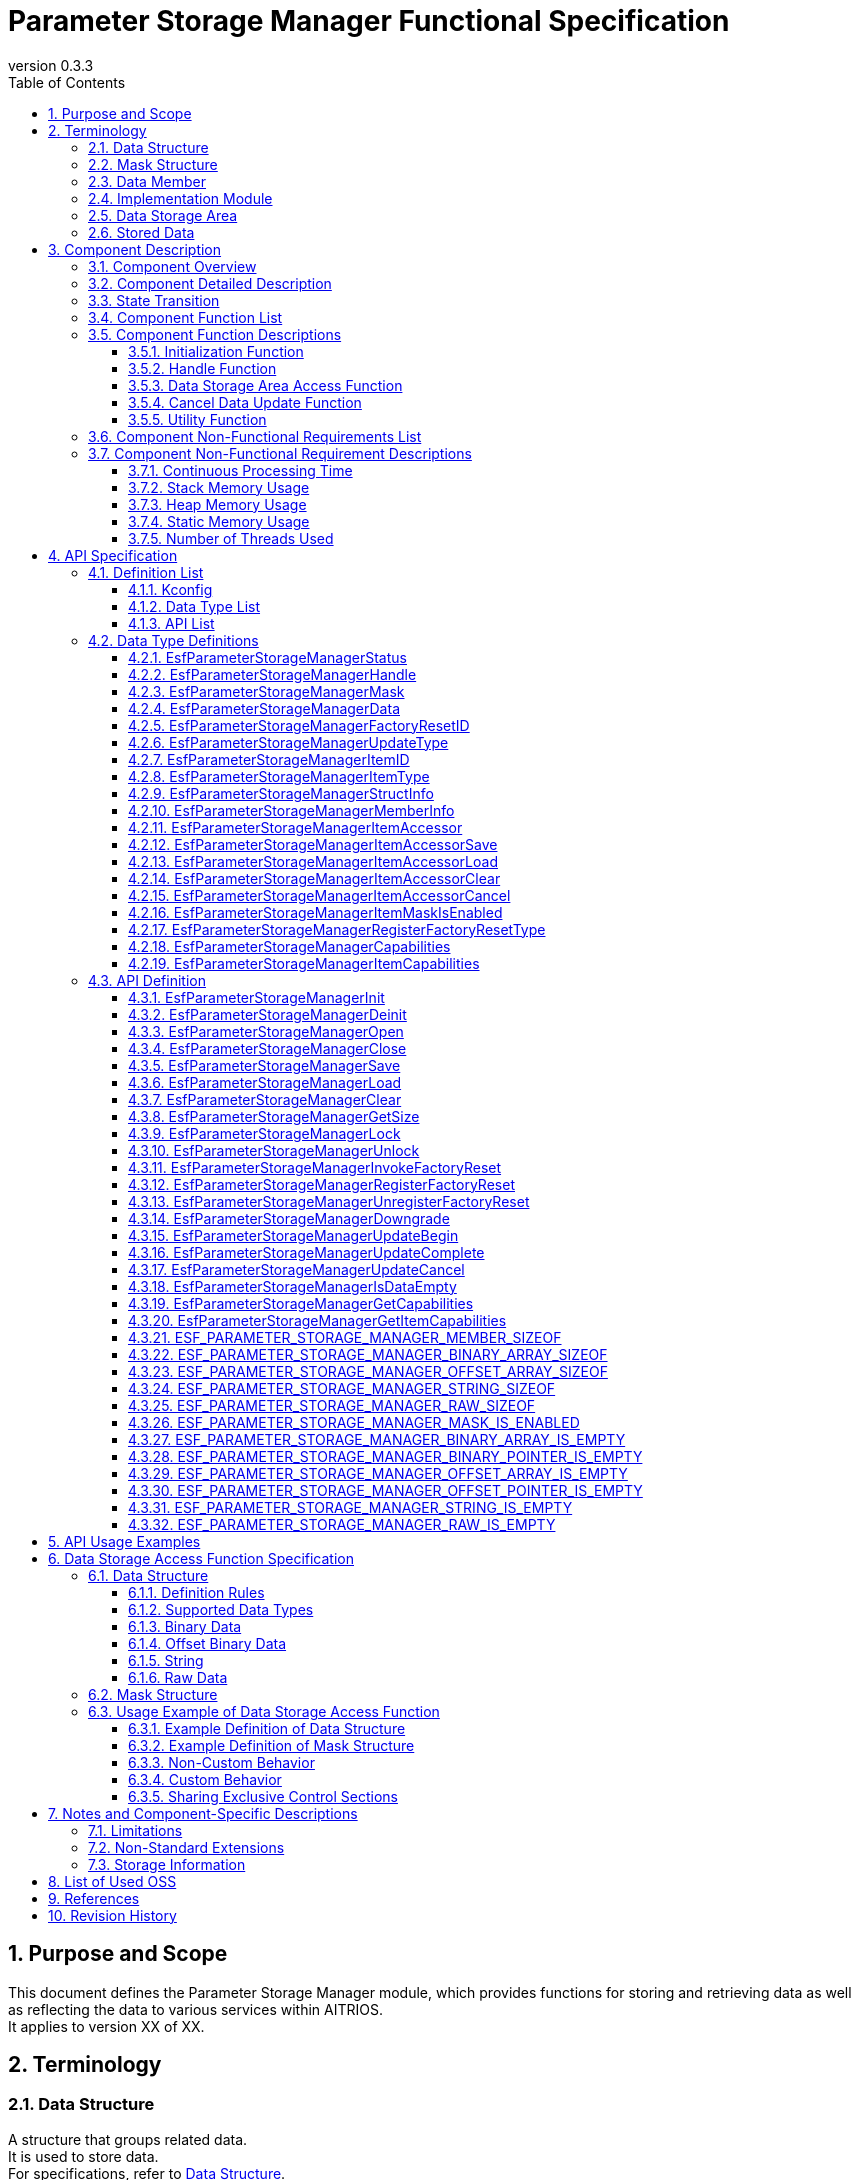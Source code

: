 = Parameter Storage Manager Functional Specification
:sectnums:
:sectnumlevels: 3
:chapter-label:
:revnumber: 0.3.3
:toc:
:toc-title: Table of Contents
:toclevels: 3
:lang: en
:xrefstyle: short
:figure-caption: Figure
:table-caption: Table
:section-refsig:
:experimental:
ifdef::env-github[:mermaid_block: source,mermaid,subs="attributes"]
ifndef::env-github[:mermaid_block: mermaid,subs="attributes"]
ifdef::env-github,env-vscode[:mermaid_break: break]
ifndef::env-github,env-vscode[:mermaid_break: opt]
ifdef::env-github,env-vscode[:mermaid_critical: critical]
ifndef::env-github,env-vscode[:mermaid_critical: opt]
ifdef::env-github[:mermaid_br: pass:p[&lt;br&gt;]]
ifndef::env-github[:mermaid_br: pass:p[<br>]]

// attributes for Parameter Storage Manager
:none: -

[#_PurposeandScope]
== Purpose and Scope

This document defines the Parameter Storage Manager module, which provides functions for storing and retrieving data as well as reflecting the data to various services within AITRIOS. +
It applies to version XX of XX.

<<<

[#_Terminology]
== Terminology

[#_Terminology_DataStructure]
=== Data Structure
A structure that groups related data. +
It is used to store data. +
For specifications, refer to <<#_DataStructures, Data Structure>>. +

[#_Terminology_MaskStructure]
=== Mask Structure
A structure used to identify the target data for operations. +
For specifications, refer to <<#_MaskStructure, Mask Structure>>. +

[#_Terminology_DataMember]
=== Data Member
A member of the data structure that can be specified in the mask structure. +
For specifications, refer to <<#_MaskStructure, Mask Structure>>. +

[#_Terminology_ImplementationModule]
=== Implementation Module
An ESF module that uses the data storage area access functions provided by the Parameter Storage Manager. +
To use the data storage area access functions, each module must create its own settings. +
For details, refer to <<#_DataStorageAccessFunctionSpecification, Specifications of Data Storage Area Access Functions>>. +

[#_Terminology_DataStorageArea]
=== Data Storage Area
Primarily refers to the non-volatile memory managed by PL Storage, but also includes heap memory and constants. +

[#_Terminology_StoredData]
=== Stored Data
Data stored in the data storage area. +

<<<

[#_ComponentDescription]
== Component Description

[#_ComponentOverview]
=== Component Overview

This module provides functionality for storing configuration information. +
The functions of this module are used internally by the ESF and are not intended for use by applications. +

[#_FigureOverview]
.Overview Diagram
[{mermaid_block}]
----
graph LR;
app["User"]
module["Module"]
ds["Parameter Storage Manager"]
repo[("Data Storage Area")]

app             -->|"Data"| module
module          -->|"Data"| ds
ds              -->|"Data"| repo
----

<<<

[#_ComponentDetails]
=== Component Detailed Description

This component provides three types of data access APIs: save, retrieve, and delete. +
Based on the given mask information, it accesses only the minimum necessary data. +
Additionally, the Factory Reset API can be used to restore stored data to the factory default state.

<<<

[#_StateTransition]
=== State Transition

The possible states of the Parameter Storage Manager are listed in <<#_TableStates>>. +
Also, when an error occurs during any API call, no state transition occurs.

[#_TableStates]
.State List
[width="100%", cols="20%,80%",options="header"]
|===
|State |Description

|UNINIT
|Uninitialized state. Do not call any API except ``**EsfParameterStorageManagerInit**``.

|INIT
|Initialized state.

|===

[#_FigureStateTransition]
.State Transition Diagram
[{mermaid_block}]
----
stateDiagram-v2
    [*] --> UNINIT
    UNINIT --> INIT : EsfParameterStorageManagerInit
    INIT --> UNINIT : EsfParameterStorageManagerDeinit
    UNINIT --> UNINIT : EsfParameterStorageManagerDeinit
    INIT --> INIT : EsfParameterStorageManagerInit{mermaid_br}Other APIs
----

The API availability for each state and the resulting state transitions are shown in <<#_TableStateTransition>>. +
In the table, the state name indicates the destination state after the API execution, implying that the API is available in that state. +
An "×" indicates that the API cannot be called in that state. In such cases, the error ``**kEsfParameterStorageManagerStatusInternal**`` will be returned and no state transition occurs. +
For details on error codes, refer to <<#_EsfParameterStorageManagerStatus, EsfParameterStorageManagerStatus>>.

[#_TableStateTransition]
.State Transition Table
[width="100%", cols="10%,30%,20%,20%"]
|===
2.2+| 2+|State
|UNINIT |INIT
.4+|API Name

|``**EsfParameterStorageManagerInit**``
|INIT
|INIT

|``**EsfParameterStorageManagerDeinit**``
|UNINIT
|UNINIT

|Other APIs
|×
|INIT

|===

<<<

[#_ComponentFunctionList]
=== Component Function List

The following is a list of functions. +

[#_TableFunction]
.Function List
[width="100%", cols="30%,55%,15%", options="header"]
|===
|Function Name |Overview |Section Number

|Initialization Function
|Provides the initialization function for the Parameter Storage Manager.
|<<#_InitializationFunction>>

|Handle Function
|Provides functions related to control handles of the Parameter Storage Manager.
|<<#_HandleFunction>>

|Data Storage Area Access Function
|Provides functions to access the data storage area for saving, retrieving, deleting, and restoring data to factory default. +
|<<#_DataStorageAreaAccessFunction>>

|Cancel Data Update Function
|Provides a function to cancel updates to the data storage area. +
|<<#_CancelDataUpdateFunction>>

|Utility Function
|Provides utility APIs related to the functions of the Parameter Storage Manager. +
|<<#_UtilityFunction>>

|===

<<<

[#_ComponentFunctionDescriptions]
=== Component Function Descriptions

[#_InitializationFunction]
==== Initialization Function

* **Function Overview** +
    Initializes the Parameter Storage Manager. +
    Must be executed before calling any other Parameter Storage Manager API. +

* **Preconditions** +
    None.

* **Function Details** +
    ** Calling ``**EsfParameterStorageManagerInit**`` initializes the internal state and allocates necessary resources. +
        Then, ``**PlStorageInitialize**`` is called to initialize the PL Storage. Initialization errors from PL Storage are ignored and processing continues. +
        After initialization, the Parameter Storage Manager APIs become available. +
    ** Calling ``**EsfParameterStorageManagerDeinit**`` deinitializes the Parameter Storage Manager. +
        ``**PlStorageFinalize**`` is used to finalize the PL Storage. Finalization errors from PL Storage are ignored and processing continues. +
        Afterward, resources are released and the internal state returns to uninitialized. +
    ** For error behavior and recovery methods, refer to each API’s detailed description.

[#_HandleFunction]
==== Handle Function

* **Function Overview** +
    Manages handles used with the Parameter Storage Manager APIs.

* **Preconditions** +
    The Parameter Storage Manager must be initialized.

* **Function Details** +
    ** Calling ``**EsfParameterStorageManagerOpen**`` obtains a handle. +
        Once a handle is obtained, the Parameter Storage Manager APIs can be used. +
    ** Calling ``**EsfParameterStorageManagerClose**`` releases the handle. +
        Please release unused handles using this API. +
    ** For error behavior and recovery methods, refer to each API’s detailed description. +

[#_DataStorageAreaAccessFunction]
==== Data Storage Area Access Function

* **Function Overview** +
    Provides functions to access the data storage area using mask and data structures, allowing for saving, retrieving, deleting, and factory resetting of data. +
    Includes a function to execute Factory Reset and a function to register a callback to be invoked during Factory Reset.

* **Preconditions** +
    The Parameter Storage Manager must be initialized. +
    A handle must be obtained. +

* **Function Details** +
    ** Uses structures that represent information about data members to manipulate data structures. +
    ** Accesses the data storage area using mask and data structures:
        *** Calling ``**EsfParameterStorageManagerSave**`` saves the data members specified in the mask structure to the data storage area.
        *** Calling ``**EsfParameterStorageManagerLoad**`` retrieves the data specified in the mask structure from the data storage area and stores it into the data members.
        *** Calling ``**EsfParameterStorageManagerClear**`` deletes the data specified in the mask structure from the data storage area.
        *** Calling ``**EsfParameterStorageManagerGetSize**`` obtains the size of data saved in the data storage area.
    ** Executes Factory Reset on the data storage area +
        ``**EsfParameterStorageManagerInvokeFactoryReset**`` is the trigger function for restoring the data storage area to factory default state. The following actions are performed:
        . Resets the data listed in <<#_DataSettingTable, Factory Reset Targets>> to factory default.
        . Calls the function registered via ``**EsfParameterStorageManagerRegisterFactoryReset**``. +
    ** Registers a callback function to be invoked during Factory Reset
        *** Calling ``**EsfParameterStorageManagerRegisterFactoryReset**`` registers a callback function with the Parameter Storage Manager that is called during ``**EsfParameterStorageManagerInvokeFactoryReset**``. +
            This is used to reset data not managed by the Parameter Storage Manager or to perform post-processing after Factory Reset. +
    ** The APIs of this function perform access to the data storage area with exclusive control.
            If the implementation module wants to share the exclusive section with this API’s processing, use the following two APIs. These APIs support recursive calls. +
        *** Call ``**EsfParameterStorageManagerLock**`` to start exclusive control. +
        *** Call ``**EsfParameterStorageManagerUnlock**`` to end exclusive control. +

[#_CancelDataUpdateFunction]
==== Cancel Data Update Function

* **Function Overview** +
    Provides a function to cancel updates to the data storage area. +

* **Preconditions** +
    The Parameter Storage Manager must be initialized. +
    A handle must be obtained. +

* **Function Details** +
    ** By using a temporary data storage area, you can choose whether or not to apply the changes made by data access functions to the actual data storage area. +
    ** Calling ``**EsfParameterStorageManagerUpdateBegin**`` allocates a temporary data storage area for the target data. +
        Data access functions will then operate on this temporary data storage area.
    ** Calling ``**EsfParameterStorageManagerUpdateComplete**`` applies the changes in the temporary data storage area to the actual data storage area.
    ** Calling ``**EsfParameterStorageManagerUpdateCancel**`` discards the temporary data storage area without applying its contents to the actual data storage area.
    ** If this feature is not available, these APIs will perform no internal processing and will return ``**kEsfParameterStorageManagerStatusOk**``. +
        You can check the availability of this feature by calling ``**EsfParameterStorageManagerGetCapabilities**`` and referencing ``**EsfParameterStorageManagerCapabilities::cancellable**``.

[#_UtilityFunction]
==== Utility Function

* **Function Overview** +
    Provides utility APIs related to the functions of the Parameter Storage Manager. +

* **Preconditions** +
    The Parameter Storage Manager must be initialized. +

* **Function Details** +
    ** Calling ``**EsfParameterStorageManagerIsDataEmpty**`` checks whether the specified member in the data structure is populated. +
        Macros ending with IS_EMPTY such as ``**ESF_PARAMETER_STORAGE_MANAGER_BINARY_ARRAY_IS_EMPTY**`` offer the same functionality.
    ** Calling ``**EsfParameterStorageManagerGetCapabilities**`` checks whether each function of the Parameter Storage Manager is available. +
        For details, refer to <<#_EsfParameterStorageManagerCapabilities, EsfParameterStorageManagerCapabilities>> and <<#_EsfParameterStorageManagerGetCapabilities, EsfParameterStorageManagerGetCapabilities>>.
    ** Calling ``**EsfParameterStorageManagerGetItemCapabilities**`` checks the availability of each function for the data managed by the Parameter Storage Manager. +
        For details, refer to <<#_EsfParameterStorageManagerItemCapabilities, EsfParameterStorageManagerItemCapabilities>> and <<#_EsfParameterStorageManagerGetItemCapabilities, EsfParameterStorageManagerGetItemCapabilities>>.
    ** ``**ESF_PARAMETER_STORAGE_MANAGER_<TYPE NAME>_IS_EMPTY**`` macros check whether data is populated in a member of the specified data type.
    ** ``**ESF_PARAMETER_STORAGE_MANAGER_<TYPE_NAME>_SIZEOF**`` macros obtain the maximum size of a member for a given data type. +
        Used when setting ``**EsfParameterStorageManagerMemberInfo::size**``.
    ** ``**ESF_PARAMETER_STORAGE_MANAGER_MASK_IS_ENABLED**`` macro is used when defining a function for ``**EsfParameterStorageManagerMemberInfo::enabled**``.

<<<

[#_ComponentNonFunctionalRequirementsList]
=== Component Non-Functional Requirements List

The list of non-functional requirements is shown in <<#_TableNonFunction>>.

[#_TableNonFunction]
.Non-Functional Requirements List
[width="100%", cols="30%,55%,15%",options="header"]
|===
|Requirement Name |Overview |Section Number

|Continuous Processing Time
|The maximum processing time required.
|<<#_ContinuousProcessingTime>>

|Stack Memory Usage
|The maximum amount of stack memory used.
|<<#_StackMemoryUsage>>

|Heap Memory Usage
|The maximum amount of heap memory used.
|<<#_HeapMemoryUsage>>

|Static Memory Usage
|The amount of static memory used.
|<<#_StaticMemoryUsage>>

|Number of Threads Used
|The number of threads used.
|<<#_NumberofThreadsUsed>>

|===

<<<

[#_ComponentNonFunctionalRequirementDescriptions]
=== Component Non-Functional Requirement Descriptions

[#_ContinuousProcessingTime]
==== Continuous Processing Time
The maximum processing time for this component is 10 ms. +
The time required for data access or service configuration that depends on other modules is excluded from the above processing time. +
The maximum wait time for exclusive control is 1000 ms. This can be adjusted via configuration values. +

[#_StackMemoryUsage]
==== Stack Memory Usage
Up to 1024 bytes. +

[#_HeapMemoryUsage]
==== Heap Memory Usage
Up to 8 KB. +

[#_StaticMemoryUsage]
==== Static Memory Usage
128 bytes. +

[#_NumberofThreadsUsed]
==== Number of Threads Used
Does not use any threads. +

<<<

[#_APISpecification]
== API Specification

[#_DefinitionList]
=== Definition List

==== Kconfig

[#_TableKconfig]
.Kconfig List
[width="100%", cols="30%,25%,45%a",options="header"]
|===
|Config Name |Default Value |Description

|EXTERNAL_PARAMETER_STORAGE_MANAGER_TIMEOUT_MS
|1000
|Timeout duration [ms] for exclusive control.

|EXTERNAL_PARAMETER_STORAGE_MANAGER_HANDLE_MAX
|8
|Maximum number of handles that can be simultaneously obtained via ``**EsfParameterStorageManagerOpen**``. +

|EXTERNAL_PARAMETER_STORAGE_MANAGER_FACTORY_RESET_MAX
|8
|Maximum number of functions that can be registered via ``**EsfParameterStorageManagerRegisterFactoryReset**``. +

|EXTERNAL_PARAMETER_STORAGE_MANAGER_UPDATE_MAX
|4
|Maximum number of data items that can use a temporary data storage area simultaneously with one handle. +
Specify the data to use temporary storage via ``**EsfParameterStorageManagerUpdateBegin**``.

|EXTERNAL_PARAMETER_STORAGE_MANAGER_BUFFER_LENGTH
|4096
|Buffer size for File I/O using Large Heap.

|EXTERNAL_PARAMETER_STORAGE_MANAGER_LOG
|y
|Enables logging for the Parameter Storage Manager.

|EXTERNAL_PARAMETER_STORAGE_MANAGER_LOG_ERROR
|y
|Enables error logging for the Parameter Storage Manager. +
Depends on ``**EXTERNAL_PARAMETER_STORAGE_MANAGER_LOG**``.

|EXTERNAL_PARAMETER_STORAGE_MANAGER_LOG_WARN
|y
|Enables warning logging for the Parameter Storage Manager. +
Depends on ``**EXTERNAL_PARAMETER_STORAGE_MANAGER_LOG**``.

|EXTERNAL_PARAMETER_STORAGE_MANAGER_LOG_INFO
|y
|Enables information logging for the Parameter Storage Manager. +
Depends on ``**EXTERNAL_PARAMETER_STORAGE_MANAGER_LOG**``.

|EXTERNAL_PARAMETER_STORAGE_MANAGER_LOG_DEBUG
|y
|Enables debug logging for the Parameter Storage Manager. +
Depends on ``**EXTERNAL_PARAMETER_STORAGE_MANAGER_LOG**``.

|EXTERNAL_PARAMETER_STORAGE_MANAGER_LOG_TRACE
|n
|Enables trace logging for the Parameter Storage Manager. +
Depends on ``**EXTERNAL_PARAMETER_STORAGE_MANAGER_LOG**``.

|EXTERNAL_PARAMETER_STORAGE_MANAGER_EVENT_LOG
|y
|Enables event logging for the Parameter Storage Manager.

|EXTERNAL_PARAMETER_STORAGE_MANAGER_EVENT_LOG_ERROR
|y
|Enables error logging for the Parameter Storage Manager. +
Depends on ``**EXTERNAL_PARAMETER_STORAGE_MANAGER_EVENT_LOG**``.

|EXTERNAL_PARAMETER_STORAGE_MANAGER_EVENT_LOG_WARN
|y
|Enables warning logging for the Parameter Storage Manager. +
Depends on ``**EXTERNAL_PARAMETER_STORAGE_MANAGER_EVENT_LOG**``.

|EXTERNAL_PARAMETER_STORAGE_MANAGER_EVENT_LOG_INFO
|y
|Enables information logging for the Parameter Storage Manager. +
Depends on ``**EXTERNAL_PARAMETER_STORAGE_MANAGER_EVENT_LOG**``.

|EXTERNAL_PARAMETER_STORAGE_MANAGER_EVENT_LOG_DEBUG
|y
|Enables debug logging for the Parameter Storage Manager. +
Depends on ``**EXTERNAL_PARAMETER_STORAGE_MANAGER_EVENT_LOG**``.

|EXTERNAL_PARAMETER_STORAGE_MANAGER_EVENT_LOG_TRACE
|n
|Enables trace logging for the Parameter Storage Manager. +
Depends on ``**EXTERNAL_PARAMETER_STORAGE_MANAGER_EVENT_LOG**``.

|EXTERNAL_PARAMETER_STORAGE_MANAGER_UTILITY_LOG_ENABLE
|y
|Changes the output destination of DLOG/ELOG. When set to y, Utility Log is used; when set to n, printf is used. +

|EXTERNAL_PARAMETER_STORAGE_MANAGER_PL_STORAGE_STUB
|n
|Enables the PL Storage stub within the Parameter Storage Manager. +

|EXTERNAL_PARAMETER_STORAGE_MANAGER_MEMORY_MANAGER_STUB
|n
|Enables the Memory Utilities stub within the Parameter Storage Manager. +

|EXTERNAL_PARAMETER_STORAGE_MANAGER_UTILITY_LOG_STUB
|n
|Enables the Log Utilities stub within the Parameter Storage Manager. +

|EXTERNAL_PARAMETER_STORAGE_MANAGER_POWER_MANAGER_STUB
|n
|Enables the Power Manager stub within the Parameter Storage Manager. +

|===

<<<

[#_DataTypeList]
==== Data Type List

The list of data types is shown in <<#_TableDataType>>.

[#_TableDataType]
.Data Type List
[width="100%", cols="30%,55%,15%",options="header"]
|===
|Data Type Name |Description |Section Number

|EsfParameterStorageManagerStatus
|Enumeration type that defines the result of API execution.
|<<#_EsfParameterStorageManagerStatus>>

|EsfParameterStorageManagerHandle
|Control handle for the Parameter Storage Manager.
|<<#_EsfParameterStorageManagerHandle>>

|EsfParameterStorageManagerMask
|Alias representing a pointer to the mask structure.
|<<#_EsfParameterStorageManagerMask>>

|EsfParameterStorageManagerData
|Alias representing a pointer to the data structure.
|<<#_EsfParameterStorageManagerData>>

|EsfParameterStorageManagerFactoryResetID
|Identifier used for registering Factory Reset.
|<<#_EsfParameterStorageManagerFactoryResetID>>

|EsfParameterStorageManagerUpdateType
|Enumeration type that defines the state of the temporary data storage area at the start of an update.
|<<#_EsfParameterStorageManagerUpdateType>>

|EsfParameterStorageManagerItemID
|Enumeration type that defines data supported by the Parameter Storage Manager.
|<<#_EsfParameterStorageManagerItemID>>

|EsfParameterStorageManagerItemType
|Enumeration type that defines the data type of a data member.
|<<#_EsfParameterStorageManagerItemType>>

|EsfParameterStorageManagerStructInfo
|Structure for setting information about the data structure.
|<<#_EsfParameterStorageManagerStructInfo>>

|EsfParameterStorageManagerMemberInfo
|Structure for setting information about members of a data structure.
|<<#_EsfParameterStorageManagerMemberInfo>>

|EsfParameterStorageManagerItemAccessor
|Structure that defines operations on the data structure.
|<<#_EsfParameterStorageManagerItemAccessor>>

|EsfParameterStorageManagerItemAccessorSave
|Function pointer type for executing Save operations on the data structure.
|<<#_EsfParameterStorageManagerItemAccessorSave>>

|EsfParameterStorageManagerItemAccessorLoad
|Function pointer type for executing Load operations on the data structure.
|<<#_EsfParameterStorageManagerItemAccessorLoad>>

|EsfParameterStorageManagerItemAccessorClear
|Function pointer type for executing Clear operations on the data structure.
|<<#_EsfParameterStorageManagerItemAccessorClear>>

|EsfParameterStorageManagerItemAccessorCancel
|Function pointer type for canceling Save or Clear operations on the data structure.
|<<#_EsfParameterStorageManagerItemAccessorCancel>>

|EsfParameterStorageManagerItemMaskIsEnabled
|Function pointer type that determines whether a member of the mask structure is enabled.
|<<#_EsfParameterStorageManagerItemMaskIsEnabled>>

|EsfParameterStorageManagerRegisterFactoryResetType
|Function pointer type for a Factory Reset function to be registered.
|<<#_EsfParameterStorageManagerRegisterFactoryResetType>>

|EsfParameterStorageManagerCapabilities
|Structure for storing information about available features of the Parameter Storage Manager.
|<<#_EsfParameterStorageManagerCapabilities>>

|EsfParameterStorageManagerItemCapabilities
|Structure for storing feature information of data managed by the Parameter Storage Manager.
|<<#_EsfParameterStorageManagerItemCapabilities>>

|===

[#_APIList]
==== API List

The list of APIs is shown below. +
The APIs in this module are exposed only within the ESF.

[#_TableAPI]
.API List
[width="100%", cols="30%,55%,15%",options="header"]
|===
|API Name |Description |Section Number

3+|**Initialization Function**
    |EsfParameterStorageManagerInit
    |Initializes the Parameter Storage Manager.
    |<<#_EsfParameterStorageManagerInit>>

    |EsfParameterStorageManagerDeinit
    |Deinitializes the Parameter Storage Manager.
    |<<#_EsfParameterStorageManagerDeinit>>

3+|**Handle Function**
    |EsfParameterStorageManagerOpen
    |Obtains a handle for the Parameter Storage Manager.
    |<<#_EsfParameterStorageManagerOpen>>

    |EsfParameterStorageManagerClose
    |Releases a handle for the Parameter Storage Manager.
    |<<#_EsfParameterStorageManagerClose>>

3+|**Data Storage Area Access Function**
    |EsfParameterStorageManagerSave
    |Saves data to the data storage area.
    |<<#_EsfParameterStorageManagerSave>>

    |EsfParameterStorageManagerLoad
    |Retrieves data from the data storage area.
    |<<#_EsfParameterStorageManagerLoad>>

    |EsfParameterStorageManagerClear
    |Deletes data from the data storage area.
    |<<#_EsfParameterStorageManagerClear>>

    |EsfParameterStorageManagerGetSize
    |Returns the data size in the data storage area.
    |<<#_EsfParameterStorageManagerGetSize>>

    |EsfParameterStorageManagerLock
    |Starts exclusive control for accessing the data storage area.
    |<<#_EsfParameterStorageManagerLock>>

    |EsfParameterStorageManagerUnlock
    |Ends exclusive control for accessing the data storage area.
    |<<#_EsfParameterStorageManagerUnlock>>

    |EsfParameterStorageManagerInvokeFactoryReset
    |Restores stored data to factory default.
    |<<#_EsfParameterStorageManagerInvokeFactoryReset>>

    |EsfParameterStorageManagerRegisterFactoryReset
    |Registers a Factory Reset function.
    |<<#_EsfParameterStorageManagerRegisterFactoryReset>>

    |EsfParameterStorageManagerUnregisterFactoryReset
    |Unregisters a Factory Reset function.
    |<<#_EsfParameterStorageManagerUnregisterFactoryReset>>

    |EsfParameterStorageManagerDowngrade
    |Downgrades the data storage area from v2 to v1.
    |<<#_EsfParameterStorageManagerDowngrade>>

3+|**Cancel Data Update Function**
    |EsfParameterStorageManagerUpdateBegin
    |Starts updating the data storage area.
    |<<#_EsfParameterStorageManagerUpdateBegin>>

    |EsfParameterStorageManagerUpdateComplete
    |Completes updating the data storage area.
    |<<#_EsfParameterStorageManagerUpdateComplete>>

    |EsfParameterStorageManagerUpdateCancel
    |Cancels updating the data storage area.
    |<<#_EsfParameterStorageManagerUpdateCancel>>

3+|**Utility Function**
    |EsfParameterStorageManagerIsDataEmpty
    |Checks if data is stored in the specified member of a data structure.
    |<<#_EsfParameterStorageManagerIsDataEmpty>>

    |EsfParameterStorageManagerGetCapabilities
    |Retrieves information on available features of the Parameter Storage Manager.
    |<<#_EsfParameterStorageManagerGetCapabilities>>

    |EsfParameterStorageManagerGetItemCapabilities
    |Retrieves functional capability info for data managed by the Parameter Storage Manager.
    |<<#_EsfParameterStorageManagerGetItemCapabilities>>

    |ESF_PARAMETER_STORAGE_MANAGER_MEMBER_SIZEOF
    |Retrieves the size [bytes] of a structure member.
    |<<#_ESF_PARAMETER_STORAGE_MANAGER_MEMBER_SIZEOF>>

    |ESF_PARAMETER_STORAGE_MANAGER_BINARY_ARRAY_SIZEOF
    |Retrieves the size [bytes] of a <<#_EsfParameterStorageManagerBinaryArray, binary array type>> member.
    |<<#_ESF_PARAMETER_STORAGE_MANAGER_BINARY_ARRAY_SIZEOF>>

    |ESF_PARAMETER_STORAGE_MANAGER_OFFSET_ARRAY_SIZEOF
    |Retrieves the size [bytes] of a <<#_EsfParameterStorageManagerOffsetBinaryArray, offset-based binary array type>> member.
    |<<#_ESF_PARAMETER_STORAGE_MANAGER_OFFSET_ARRAY_SIZEOF>>

    |ESF_PARAMETER_STORAGE_MANAGER_STRING_SIZEOF
    |Retrieves the size [bytes] of a <<#_String, string type>> member.
    |<<#_ESF_PARAMETER_STORAGE_MANAGER_STRING_SIZEOF>>

    |ESF_PARAMETER_STORAGE_MANAGER_RAW_SIZEOF
    |Retrieves the size [bytes] of a <<#_Rawdata, raw data type>> member.
    |<<#_ESF_PARAMETER_STORAGE_MANAGER_RAW_SIZEOF>>

    |ESF_PARAMETER_STORAGE_MANAGER_MASK_IS_ENABLED
    |Checks if a specific member in a mask structure is enabled.
    |<<#_ESF_PARAMETER_STORAGE_MANAGER_MASK_IS_ENABLED>>

    |ESF_PARAMETER_STORAGE_MANAGER_BINARY_ARRAY_IS_EMPTY
    |Checks if data is stored in a <<#_EsfParameterStorageManagerBinaryArray, binary array type>> member.
    |<<#_ESF_PARAMETER_STORAGE_MANAGER_BINARY_ARRAY_IS_EMPTY>>

    |ESF_PARAMETER_STORAGE_MANAGER_BINARY_POINTER_IS_EMPTY
    |Checks if data is stored in a <<#_EsfParameterStorageManagerBinaryArray, binary pointer type>> member.
    |<<#_ESF_PARAMETER_STORAGE_MANAGER_BINARY_POINTER_IS_EMPTY>>

    |ESF_PARAMETER_STORAGE_MANAGER_OFFSET_ARRAY_IS_EMPTY
    |Checks if data is stored in a <<#_EsfParameterStorageManagerOffsetBinaryArray, offset-based binary array type>> member.
    |<<#_ESF_PARAMETER_STORAGE_MANAGER_OFFSET_ARRAY_IS_EMPTY>>

    |ESF_PARAMETER_STORAGE_MANAGER_OFFSET_POINTER_IS_EMPTY
    |Checks if data is stored in a <<#_EsfParameterStorageManagerOffsetBinaryArray, offset-based binary pointer type>> member.
    |<<#_ESF_PARAMETER_STORAGE_MANAGER_OFFSET_POINTER_IS_EMPTY>>

    |ESF_PARAMETER_STORAGE_MANAGER_STRING_IS_EMPTY
    |Checks if data is stored in a <<#_String, string type>> member.
    |<<#_ESF_PARAMETER_STORAGE_MANAGER_STRING_IS_EMPTY>>

    |ESF_PARAMETER_STORAGE_MANAGER_RAW_IS_EMPTY
    |Checks if data is stored in a <<#_Rawdata, raw data type>> member.
    |<<#_ESF_PARAMETER_STORAGE_MANAGER_RAW_IS_EMPTY>>

|===

<<<

[#_DataTypeDefinitions]
=== Data Type Definitions

[#_EsfParameterStorageManagerStatus]
==== EsfParameterStorageManagerStatus
Enumeration type that defines the result of API execution.

* *Format* +
+
[source, c]
....
typedef enum EsfParameterStorageManagerStatus {
  kEsfParameterStorageManagerStatusOk,
  kEsfParameterStorageManagerStatusInvalidArgument,
  kEsfParameterStorageManagerStatusFailedPrecondition,
  kEsfParameterStorageManagerStatusNotFound,
  kEsfParameterStorageManagerStatusOutOfRange,
  kEsfParameterStorageManagerStatusPermissionDenied,
  kEsfParameterStorageManagerStatusResourceExhausted,
  kEsfParameterStorageManagerStatusDataLoss,
  kEsfParameterStorageManagerStatusUnavailable,
  kEsfParameterStorageManagerStatusInternal,
  kEsfParameterStorageManagerStatusTimedOut,
} EsfParameterStorageManagerStatus;
....

* *Values* +
+
[#_Table_EsfParameterStorageManagerStatus]
.Description of EsfParameterStorageManagerStatus Values
[width="100%", cols="30%,70%",options="header"]
|===
|Member Name |Description

|kEsfParameterStorageManagerStatusOk
|Success.

|kEsfParameterStorageManagerStatusInvalidArgument
|Invalid argument.

|kEsfParameterStorageManagerStatusFailedPrecondition
|Operation was denied.

|kEsfParameterStorageManagerStatusNotFound
|Resource not found.

|kEsfParameterStorageManagerStatusOutOfRange
|An invalid range was specified.

|kEsfParameterStorageManagerStatusPermissionDenied
|Access to the data is not permitted.

|kEsfParameterStorageManagerStatusResourceExhausted
|Insufficient resources.

|kEsfParameterStorageManagerStatusDataLoss
|Access to the data failed due to an unrecoverable cause.

|kEsfParameterStorageManagerStatusUnavailable
|Access to the data failed due to a temporary cause.

|kEsfParameterStorageManagerStatusInternal
|Internal processing failed.

|kEsfParameterStorageManagerStatusTimedOut
|Exclusive control timed out. +
See <<#_ContinuousProcessingTime>> for timeout settings.

|===

[#_EsfParameterStorageManagerHandle]
==== EsfParameterStorageManagerHandle
Control handle for the Parameter Storage Manager.

* *Format* +
+
[source, C]
....
typedef int32_t EsfParameterStorageManagerHandle;
#define ESF_PARAMETER_STORAGE_MANAGER_INVALID_HANDLE ((EsfParameterStorageManagerHandle)-1)
....

* *Values* +
+
[#_Table_EsfParameterStorageManagerHandle]
.Description of EsfParameterStorageManagerHandle Values
[width="100%", cols="30%,70%",options="header"]
|===
|Member Name |Description

|ESF_PARAMETER_STORAGE_MANAGER_INVALID_HANDLE
|Indicates an invalid handle.

|===

[#_EsfParameterStorageManagerMask]
==== EsfParameterStorageManagerMask
Alias representing a pointer to the mask structure.

* *Format* +
+
[source, c, subs="+attributes"]
....
typedef uintptr_t EsfParameterStorageManagerMask;
#define ESF_PARAMETER_STORAGE_MANAGER_INVALID_MASK ((EsfParameterStorageManagerMask)NULL)
....

* *Values* +
+
[#_TableEsfParameterStorageManagerMask]
.Description of EsfParameterStorageManagerMask Values
[width="100%", cols="30%a,70%a",options="header"]
|===
|Member Name |Description
|ESF_PARAMETER_STORAGE_MANAGER_INVALID_MASK
|Represents an invalid value for a mask structure.

|===

[#_EsfParameterStorageManagerData]
==== EsfParameterStorageManagerData
Alias representing a pointer to the data structure.

* *Format* +
+
[source, c, subs="+attributes"]
....
typedef uintptr_t EsfParameterStorageManagerData;
#define ESF_PARAMETER_STORAGE_MANAGER_INVALID_DATA ((EsfParameterStorageManagerData)NULL)
....

* *Values* +
+
[#_TableEsfParameterStorageManagerData]
.Description of EsfParameterStorageManagerData Values
[width="100%", cols="30%a,70%a",options="header"]
|===
|Member Name |Description

|ESF_PARAMETER_STORAGE_MANAGER_INVALID_DATA
|Represents an invalid value for a data structure.

|===

[#_EsfParameterStorageManagerFactoryResetID]
==== EsfParameterStorageManagerFactoryResetID
Identifier used for Factory Reset registration.

* *Format* +
+
[source, c, subs="+attributes"]
....
typedef int32_t EsfParameterStorageManagerFactoryResetID;
#define ESF_PARAMETER_STORAGE_MANAGER_INVALID_FACTORY_RESET_ID ((EsfParameterStorageManagerFactoryResetID)-1)
....

* *Values* +
+
[#_TableEsfParameterStorageManagerFactoryResetID]
.Description of EsfParameterStorageManagerFactoryResetID Values
[width="100%", cols="30%a,70%a",options="header"]
|===
|Member Name |Description

|ESF_PARAMETER_STORAGE_MANAGER_INVALID_FACTORY_RESET_ID
|Represents an invalid identifier for Factory Reset registration.

|===

[#_EsfParameterStorageManagerUpdateType]
==== EsfParameterStorageManagerUpdateType
Enumeration type that defines the state of the temporary data storage area at the start of an update.

* *Format* +
+
[source, c, subs="+attributes"]
....
typedef enum EsfParameterStorageManagerUpdateType {
    kEsfParameterStorageManagerUpdateEmpty,
    kEsfParameterStorageManagerUpdateCopy,
    kEsfParameterStorageManagerUpdateTypeMax,
} EsfParameterStorageManagerUpdateType;
....

* *Values* +
+
[#_TableEsfParameterStorageManagerUpdateType]
.Description of EsfParameterStorageManagerUpdateType Values
[width="100%", cols="30%a,70%a",options="header"]
|===
|Member Name  |Description

|kEsfParameterStorageManagerUpdateEmpty
|Indicates that no data is stored.

|kEsfParameterStorageManagerUpdateCopy
|Indicates that the same data as the actual data storage area is stored.

|kEsfParameterStorageManagerUpdateTypeMax
|Represents the maximum number of data states.

|===

[#_EsfParameterStorageManagerItemID]
==== EsfParameterStorageManagerItemID
Enumeration type that defines the data supported by the Parameter Storage Manager.

* *Format* +
+
[source, c, subs="+attributes"]
....
typedef enum EsfParameterStorageManagerItemID {
  kEsfParameterStorageManagerItemDpsURL,
  kEsfParameterStorageManagerItemCommonName,
  kEsfParameterStorageManagerItemDpsScopeID,
  kEsfParameterStorageManagerItemProjectID,
  kEsfParameterStorageManagerItemRegisterToken,
  kEsfParameterStorageManagerItemWiFiSSID,
  kEsfParameterStorageManagerItemWiFiPassword,
  kEsfParameterStorageManagerItemWiFiEncryption,
  kEsfParameterStorageManagerItemIPAddress,
  kEsfParameterStorageManagerItemSubnetMask,
  kEsfParameterStorageManagerItemGateway,
  kEsfParameterStorageManagerItemDNS,
  kEsfParameterStorageManagerItemIPMethod,
  kEsfParameterStorageManagerItemNetIfKind,
  kEsfParameterStorageManagerItemIPv6IPAddress,
  kEsfParameterStorageManagerItemIPv6SubnetMask,
  kEsfParameterStorageManagerItemIPv6Gateway,
  kEsfParameterStorageManagerItemIPv6DNS,
  kEsfParameterStorageManagerItemWiFiApSSID,
  kEsfParameterStorageManagerItemWiFiApPassword,
  kEsfParameterStorageManagerItemWiFiApEncryption,
  kEsfParameterStorageManagerItemWiFiApChannel,
  kEsfParameterStorageManagerItemWiFiApIPAddress,
  kEsfParameterStorageManagerItemWiFiApSubnetMask,
  kEsfParameterStorageManagerItemWiFiApGateway,
  kEsfParameterStorageManagerItemWiFiApDNS,
  kEsfParameterStorageManagerItemProxyURL,
  kEsfParameterStorageManagerItemProxyPort,
  kEsfParameterStorageManagerItemProxyUserName,
  kEsfParameterStorageManagerItemProxyPassword,
  kEsfParameterStorageManagerItemEvpHubURL,
  kEsfParameterStorageManagerItemEvpHubPort,
  kEsfParameterStorageManagerItemEvpIotPlatform,
  kEsfParameterStorageManagerItemPkiRootCerts,
  kEsfParameterStorageManagerItemPkiRootCertsHash,
  kEsfParameterStorageManagerItemEvpTls,
  kEsfParameterStorageManagerItemDeviceManifest,
  kEsfParameterStorageManagerItemDebugLogLevel,
  kEsfParameterStorageManagerItemEventLogLevel,
  kEsfParameterStorageManagerItemDebugLogDestination,
  kEsfParameterStorageManagerItemLogFilter,
  kEsfParameterStorageManagerItemLogUseFlash,
  kEsfParameterStorageManagerItemStorageName,
  kEsfParameterStorageManagerItemStorageSubDirectoryPath,
  kEsfParameterStorageManagerItemDebugLogLevel2,
  kEsfParameterStorageManagerItemEventLogLevel2,
  kEsfParameterStorageManagerItemDebugLogDestination2,
  kEsfParameterStorageManagerItemLogFilter2,
  kEsfParameterStorageManagerItemLogUseFlash2,
  kEsfParameterStorageManagerItemStorageName2,
  kEsfParameterStorageManagerItemStorageSubDirectoryPath2,
  kEsfParameterStorageManagerItemDebugLogLevel3,
  kEsfParameterStorageManagerItemEventLogLevel3,
  kEsfParameterStorageManagerItemDebugLogDestination3,
  kEsfParameterStorageManagerItemLogFilter3,
  kEsfParameterStorageManagerItemLogUseFlash3,
  kEsfParameterStorageManagerItemStorageName3,
  kEsfParameterStorageManagerItemStorageSubDirectoryPath3,
  kEsfParameterStorageManagerItemDebugLogLevel4,
  kEsfParameterStorageManagerItemEventLogLevel4,
  kEsfParameterStorageManagerItemDebugLogDestination4,
  kEsfParameterStorageManagerItemLogFilter4,
  kEsfParameterStorageManagerItemLogUseFlash4,
  kEsfParameterStorageManagerItemStorageName4,
  kEsfParameterStorageManagerItemStorageSubDirectoryPath4,
  kEsfParameterStorageManagerItemNTPServer,
  kEsfParameterStorageManagerItemNTPSyncInterval,
  kEsfParameterStorageManagerItemNTPPollingTime,
  kEsfParameterStorageManagerItemSkipModeSettings,
  kEsfParameterStorageManagerItemLimitPacketTime,
  kEsfParameterStorageManagerItemLimitRTCCorrectionValue,
  kEsfParameterStorageManagerItemSanityLimit,
  kEsfParameterStorageManagerItemSlewModeSettings,
  kEsfParameterStorageManagerItemStableRTCCorrectionValue,
  kEsfParameterStorageManagerItemStableSyncNumber,
  kEsfParameterStorageManagerItemSystemError,
  kEsfParameterStorageManagerItemFactoryResetFlag,
  kEsfParameterStorageManagerItemRTCErrorDetection,
  kEsfParameterStorageManagerItemRTCPQAParameter,
  kEsfParameterStorageManagerItemBatteryInformation,
  kEsfParameterStorageManagerItemRTCNetworkInformation,
  kEsfParameterStorageManagerItemRTCConfig,
  kEsfParameterStorageManagerItemHoursMeter,
  kEsfParameterStorageManagerItemSAS,
  kEsfParameterStorageManagerItemQRModeStateFlag,
  kEsfParameterStorageManagerItemInitialSettingFlag,
  kEsfParameterStorageManagerItemHWInfoText,
  kEsfParameterStorageManagerItemMCULoaderVersion,
  kEsfParameterStorageManagerItemSensorLoaderVersion,
  kEsfParameterStorageManagerItemMCUFWLastUpdate,
  kEsfParameterStorageManagerItemSensorLoaderLastUpdate,
  kEsfParameterStorageManagerItemSensorFWLastUpdate,
  kEsfParameterStorageManagerItemSensorAIModelFlashAddress,
  kEsfParameterStorageManagerItemSensorLoaderFlashAddress,
  kEsfParameterStorageManagerItemSensorFWFlashAddress,
  kEsfParameterStorageManagerItemAIModelParameterSlot0,
  kEsfParameterStorageManagerItemAIModelParameterSlot1,
  kEsfParameterStorageManagerItemAIModelParameterSlot2,
  kEsfParameterStorageManagerItemAIModelParameterSlot3,
  kEsfParameterStorageManagerItemAIModelParameterSlot4,
  kEsfParameterStorageManagerItemAIModelParameterHashSlot1,
  kEsfParameterStorageManagerItemAIModelParameterHashSlot2,
  kEsfParameterStorageManagerItemAIModelParameterHashSlot3,
  kEsfParameterStorageManagerItemAIModelParameterHashSlot4,
  kEsfParameterStorageManagerItemLMTStd,
  kEsfParameterStorageManagerItemPreWBStd,
  kEsfParameterStorageManagerItemGAMMAStd,
  kEsfParameterStorageManagerItemLSCStd,
  kEsfParameterStorageManagerItemLSCRawStd,
  kEsfParameterStorageManagerItemDEWARPStd,
  kEsfParameterStorageManagerItemLMTCustom,
  kEsfParameterStorageManagerItemPreWBCustom,
  kEsfParameterStorageManagerItemGAMMACustom,
  kEsfParameterStorageManagerItemGAMMAAutoCustom,
  kEsfParameterStorageManagerItemLSCCustom,
  kEsfParameterStorageManagerItemLSCRawCustom,
  kEsfParameterStorageManagerItemDEWARPCustom,
  kEsfParameterStorageManagerItemAIISPAIModelParameterSlot0,
  kEsfParameterStorageManagerItemAIISPLoaderFlashAddress,
  kEsfParameterStorageManagerItemAIISPFWFlashAddress,
  kEsfParameterStorageManagerItemAIISPAIModelParameterSlot1,
  kEsfParameterStorageManagerItemAIISPAIModelParameterSlot2,
  kEsfParameterStorageManagerItemAIISPAIModelParameterSlot3,
  kEsfParameterStorageManagerItemAIISPAIModelParameterSlot4,
  kEsfParameterStorageManagerItemAIModelSlotInfo,
  kEsfParameterStorageManagerItemAIISPAIModelSlotInfo,
  kEsfParameterStorageManagerItemFwMgrBinaryInfo0,
  kEsfParameterStorageManagerItemFwMgrBinaryInfo1,
  kEsfParameterStorageManagerItemFwMgrBinaryInfo2,
  kEsfParameterStorageManagerItemFwMgrBinaryInfo3,
  kEsfParameterStorageManagerItemFwMgrBinaryInfo4,
  kEsfParameterStorageManagerItemFwMgrBinaryInfo5,
  kEsfParameterStorageManagerItemFwMgrBinaryInfo6,
  kEsfParameterStorageManagerItemFwMgrBinaryInfo7,
  kEsfParameterStorageManagerItemFwMgrBinaryInfo8,
  kEsfParameterStorageManagerItemFwMgrBinaryInfo9,
  kEsfParameterStorageManagerItemFwMgrBinaryInfo10,
  kEsfParameterStorageManagerItemFwMgrBinaryInfo11,
  kEsfParameterStorageManagerItemFwMgrBinaryInfo12,
  kEsfParameterStorageManagerItemFwMgrBinaryInfo13,
  kEsfParameterStorageManagerItemFwMgrBinaryInfo14,
  kEsfParameterStorageManagerItemFwMgrBinaryInfo15,
  kEsfParameterStorageManagerItemFwMgrBinaryInfo16,
  kEsfParameterStorageManagerItemFwMgrBinaryInfo17,
  kEsfParameterStorageManagerItemFwMgrBinaryInfo18,
  kEsfParameterStorageManagerItemFwMgrBinaryInfo19,
  kEsfParameterStorageManagerItemFwMgrBinaryInfo20,
  kEsfParameterStorageManagerItemFwMgrBinaryInfo21,
  kEsfParameterStorageManagerItemFwMgrBinaryInfo22,
  kEsfParameterStorageManagerItemFwMgrBinaryInfo23,
  kEsfParameterStorageManagerItemFwMgrBinaryInfo24,
  kEsfParameterStorageManagerItemFwMgrBinaryInfo25,
  kEsfParameterStorageManagerItemFwMgrBinaryInfo26,
  kEsfParameterStorageManagerItemFwMgrBinaryInfo27,
  kEsfParameterStorageManagerItemFwMgrBinaryInfo28,
  kEsfParameterStorageManagerItemFwMgrBinaryInfo29,
  kEsfParameterStorageManagerItemFwMgrBinaryInfoMcuFirmware,
  kEsfParameterStorageManagerItemEsfSensorConfig,
  kEsfParameterStorageManagerItemSpiBootLoader,
  kEsfParameterStorageManagerItemSpiBootFirmware,
  kEsfParameterStorageManagerItemSpiBootAIModel,
  kEsfParameterStorageManagerItemPreInstallAIModelInfo,
  kEsfParameterStorageManagerItemPreInstallAIModel,
  kEsfParameterStorageManagerItemInputTensorOnlyModel,
  kEsfParameterStorageManagerItemInputTensorOnlyParam,
  kEsfParameterStorageManagerItemExceptionFactor,
  kEsfParameterStorageManagerItemExceptionInfo,
  kEsfParameterStorageManagerItemEvpExceptionFactor,
  kEsfParameterStorageManagerItemCustom,
  kEsfParameterStorageManagerItemMax
} EsfParameterStorageManagerItemID;
....

* *Values* +
+
[#_TableEsfParameterStorageManagerItemID]
.Description of EsfParameterStorageManagerItemID Values
[width="100%", cols="30%a,70%a",options="header"]
|===
|Member Name |Description

|kEsfParameterStorageManagerItemDpsURL
|DPS URL.
|kEsfParameterStorageManagerItemCommonName
|Common Name.
|kEsfParameterStorageManagerItemDpsScopeID
|DPS Scope ID.
|kEsfParameterStorageManagerItemProjectID
|Project ID.
|kEsfParameterStorageManagerItemRegisterToken
|Register Token.
|kEsfParameterStorageManagerItemWiFiSSID
|Wi-Fi SSID.
|kEsfParameterStorageManagerItemWiFiPassword
|Wi-Fi Password.
|kEsfParameterStorageManagerItemWiFiEncryption
|Wi-Fi Encryption.
|kEsfParameterStorageManagerItemIPAddress
|IP address.
|kEsfParameterStorageManagerItemSubnetMask
|Subnet mask.
|kEsfParameterStorageManagerItemGateway
|Gateway.
|kEsfParameterStorageManagerItemDNS
|DNS.
|kEsfParameterStorageManagerItemIPMethod
|DHCP enable/disable setting.
|kEsfParameterStorageManagerItemNetIfKind
|Wi-Fi/Ethernet designation.
|kEsfParameterStorageManagerItemIPv6IPAddress
|IPv6 IP address.
|kEsfParameterStorageManagerItemIPv6SubnetMask
|IPv6 subnet mask.
|kEsfParameterStorageManagerItemIPv6Gateway
|IPv6 gateway.
|kEsfParameterStorageManagerItemIPv6DNS
|IPv6 DNS.
|kEsfParameterStorageManagerItemWiFiApSSID
|Wi-Fi AP SSID.
|kEsfParameterStorageManagerItemWiFiApPassword
|Wi-Fi AP password.
|kEsfParameterStorageManagerItemWiFiApEncryption
|Wi-Fi AP encryption setting.
|kEsfParameterStorageManagerItemWiFiApChannel
|Wi-Fi AP channel setting.
|kEsfParameterStorageManagerItemWiFiApIPAddress
|Wi-Fi AP IP address.
|kEsfParameterStorageManagerItemWiFiApSubnetMask
|Wi-Fi AP subnet mask.
|kEsfParameterStorageManagerItemWiFiApGateway
|Wi-Fi AP gateway.
|kEsfParameterStorageManagerItemWiFiApDNS
|Wi-Fi AP DNS.
|kEsfParameterStorageManagerItemProxyURL
|Proxy server URL.
|kEsfParameterStorageManagerItemProxyPort
|Proxy server port number.
|kEsfParameterStorageManagerItemProxyUserName
|Proxy server username.
|kEsfParameterStorageManagerItemProxyPassword
|Proxy server password.
|kEsfParameterStorageManagerItemEvpHubURL
|EVP Hub URL.
|kEsfParameterStorageManagerItemEvpHubPort
|EVP Hub port number.
|kEsfParameterStorageManagerItemEvpIotPlatform
|EVP Runtime IoT Platform.
|kEsfParameterStorageManagerItemPkiRootCerts
|PkiRootCerts.
|kEsfParameterStorageManagerItemPkiRootCertsHash
|Hash value of PkiRootCerts.
|kEsfParameterStorageManagerItemEvpTls
|Parameter determining whether TLS authentication is required.
|kEsfParameterStorageManagerItemDeviceManifest
|Device Manifest.
|kEsfParameterStorageManagerItemDebugLogLevel
|Debug log level. (Set 1)
|kEsfParameterStorageManagerItemEventLogLevel
|Event log level. (Set 1)
|kEsfParameterStorageManagerItemDebugLogDestination
|Debug log output destination. (Set 1)
|kEsfParameterStorageManagerItemLogFilter
|Log filter. (Set 1)
|kEsfParameterStorageManagerItemLogUseFlash
|Log use flash. (Set 1)
|kEsfParameterStorageManagerItemStorageName
|Storage name. (Set 1)
|kEsfParameterStorageManagerItemStorageSubDirectoryPath
|Storage sub-directory path. (Set 1)
|kEsfParameterStorageManagerItemDebugLogLevel2
|Debug log level. (Set 2)
|kEsfParameterStorageManagerItemEventLogLevel2
|Event log level. (Set 2)
|kEsfParameterStorageManagerItemDebugLogDestination2
|Debug log output destination. (Set 2)
|kEsfParameterStorageManagerItemLogFilter2
|Log filter. (Set 2)
|kEsfParameterStorageManagerItemLogUseFlash2
|Log use flash. (Set 2)
|kEsfParameterStorageManagerItemStorageName2
|Storage name. (Set 2)
|kEsfParameterStorageManagerItemStorageSubDirectoryPath2
|Storage sub-directory path. (Set 2)
|kEsfParameterStorageManagerItemDebugLogLevel3
|Debug log level. (Set 3)
|kEsfParameterStorageManagerItemEventLogLevel3
|Event log level. (Set 3)
|kEsfParameterStorageManagerItemDebugLogDestination3
|Debug log output destination. (Set 3)
|kEsfParameterStorageManagerItemLogFilter3
|Log filter. (Set 3)
|kEsfParameterStorageManagerItemLogUseFlash3
|Log use flash. (Set 3)
|kEsfParameterStorageManagerItemStorageName3
|Storage name. (Set 3)
|kEsfParameterStorageManagerItemStorageSubDirectoryPath3
|Storage sub-directory path. (Set 3)
|kEsfParameterStorageManagerItemDebugLogLevel4
|Debug log level. (Set 4)
|kEsfParameterStorageManagerItemEventLogLevel4
|Event log level. (Set 4)
|kEsfParameterStorageManagerItemDebugLogDestination4
|Debug log output destination. (Set 4)
|kEsfParameterStorageManagerItemLogFilter4
|Log filter. (Set 4)
|kEsfParameterStorageManagerItemLogUseFlash4
|Log use flash. (Set 4)
|kEsfParameterStorageManagerItemStorageName4
|Storage name. (Set 4)
|kEsfParameterStorageManagerItemStorageSubDirectoryPath4
|Storage sub-directory path. (Set 4)
|kEsfParameterStorageManagerItemNTPServer
|NTP server URL.
|kEsfParameterStorageManagerItemNTPSyncInterval
|NTP client synchronization interval.
|kEsfParameterStorageManagerItemNTPPollingTime
|NTP client polling interval.
|kEsfParameterStorageManagerItemSkipModeSettings
|Skip mode settings.
|kEsfParameterStorageManagerItemLimitPacketTime
|Limit packet time.
|kEsfParameterStorageManagerItemLimitRTCCorrectionValue
|Limit RTC correction value.
|kEsfParameterStorageManagerItemSanityLimit
|Sanity limit.
|kEsfParameterStorageManagerItemSlewModeSettings
|Slew mode settings.
|kEsfParameterStorageManagerItemStableRTCCorrectionValue
|Stable RTC correction value.
|kEsfParameterStorageManagerItemStableSyncNumber
|Stable sync number.
|kEsfParameterStorageManagerItemSystemError
|System error occurrence status.
|kEsfParameterStorageManagerItemFactoryResetFlag
|Factory reset flag.
|kEsfParameterStorageManagerItemRTCErrorDetection
|Intermittent operation error detection.
|kEsfParameterStorageManagerItemRTCPQAParameter
|PQA parameter for intermittent operation.
|kEsfParameterStorageManagerItemBatteryInformation
|Battery information.
|kEsfParameterStorageManagerItemRTCNetworkInformation
|Network information for intermittent operation.
|kEsfParameterStorageManagerItemRTCConfig
|Configuration for intermittent operation.
|kEsfParameterStorageManagerItemHoursMeter
|Hours meter.
|kEsfParameterStorageManagerItemSAS
|Encrypted data for SAS URL/Cert/Directory Path.
|kEsfParameterStorageManagerItemQRModeStateFlag
|QR mode state flag.
|kEsfParameterStorageManagerItemInitialSettingFlag
|Initial setting flag.
|kEsfParameterStorageManagerItemHWInfoText
|HW info text.
|kEsfParameterStorageManagerItemMCULoaderVersion
|MCU loader version.
|kEsfParameterStorageManagerItemSensorLoaderVersion
|Sensor loader version.
|kEsfParameterStorageManagerItemMCUFWLastUpdate
|Last update time of MCU firmware.
|kEsfParameterStorageManagerItemSensorLoaderLastUpdate
|Last update time of sensor loader.
|kEsfParameterStorageManagerItemSensorFWLastUpdate
|Last update time of sensor firmware.
|kEsfParameterStorageManagerItemSensorAIModelFlashAddress
|AI model flash address.
|kEsfParameterStorageManagerItemSensorLoaderFlashAddress
|Sensor loader flash address.
|kEsfParameterStorageManagerItemSensorFWFlashAddress
|Sensor firmware flash address.
|kEsfParameterStorageManagerItemAIModelParameterSlot0
|Parameters for AI model slot 0.
|kEsfParameterStorageManagerItemAIModelParameterSlot1
|Parameters for AI model slot 1.
|kEsfParameterStorageManagerItemAIModelParameterSlot2
|Parameters for AI model slot 2.
|kEsfParameterStorageManagerItemAIModelParameterSlot3
|Parameters for AI model slot 3.
|kEsfParameterStorageManagerItemAIModelParameterSlot4
|Parameters for AI model slot 4.
|kEsfParameterStorageManagerItemAIModelParameterHashSlot1
|Hash value for AI model slot 1.
|kEsfParameterStorageManagerItemAIModelParameterHashSlot2
|Hash value for AI model slot 2.
|kEsfParameterStorageManagerItemAIModelParameterHashSlot3
|Hash value for AI model slot 3.
|kEsfParameterStorageManagerItemAIModelParameterHashSlot4
|Hash value for AI model slot 4.
|kEsfParameterStorageManagerItemLMTStd
|LMT (STD side).
|kEsfParameterStorageManagerItemPreWBStd
|PreWB (STD side).
|kEsfParameterStorageManagerItemGAMMAStd
|GAMMA (STD side).
|kEsfParameterStorageManagerItemLSCStd
|LSC (STD side).
|kEsfParameterStorageManagerItemLSCRawStd
|LSC RAW (STD side).
|kEsfParameterStorageManagerItemDEWARPStd
|DEWARP (STD side).
|kEsfParameterStorageManagerItemLMTCustom
|LMT (Custom side).
|kEsfParameterStorageManagerItemPreWBCustom
|PreWB (Custom side).
|kEsfParameterStorageManagerItemGAMMACustom
|GAMMA (Custom side).
|kEsfParameterStorageManagerItemGAMMAAutoCustom
|GAMMA Auto (Custom side).
|kEsfParameterStorageManagerItemLSCCustom
|LSC (Custom side).
|kEsfParameterStorageManagerItemLSCRawCustom
|LSC RAW (Custom side).
|kEsfParameterStorageManagerItemDEWARPCustom
|DEWARP (Custom side).
|kEsfParameterStorageManagerItemAIISPAIModelParameterSlot0
|AI-ISP AI model parameters for slot 0.
|kEsfParameterStorageManagerItemAIISPLoaderFlashAddress
|AI-ISP loader flash address.
|kEsfParameterStorageManagerItemAIISPFWFlashAddress
|AI-ISP firmware flash address.
|kEsfParameterStorageManagerItemAIISPAIModelParameterSlot1
|AI-ISP AI model parameters for slot 1.
|kEsfParameterStorageManagerItemAIISPAIModelParameterSlot2
|AI-ISP AI model parameters for slot 2.
|kEsfParameterStorageManagerItemAIISPAIModelParameterSlot3
|AI-ISP AI model parameters for slot 3.
|kEsfParameterStorageManagerItemAIISPAIModelParameterSlot4
|AI-ISP AI model parameters for slot 4.
|kEsfParameterStorageManagerItemAIModelSlotInfo
|Slot information for AI model.
|kEsfParameterStorageManagerItemAIISPAIModelSlotInfo
|Slot information for AI-ISP AI model.
|kEsfParameterStorageManagerItemFwMgrBinaryInfo0
|Binary data 0 managed by Firmware Manager.
|kEsfParameterStorageManagerItemFwMgrBinaryInfo1
|Binary data 1 managed by Firmware Manager.
|kEsfParameterStorageManagerItemFwMgrBinaryInfo2
|Binary data 2 managed by Firmware Manager.
|kEsfParameterStorageManagerItemFwMgrBinaryInfo3
|Binary data 3 managed by Firmware Manager.
|kEsfParameterStorageManagerItemFwMgrBinaryInfo4
|Binary data 4 managed by Firmware Manager.
|kEsfParameterStorageManagerItemFwMgrBinaryInfo5
|Binary data 5 managed by Firmware Manager.
|kEsfParameterStorageManagerItemFwMgrBinaryInfo6
|Binary data 6 managed by Firmware Manager.
|kEsfParameterStorageManagerItemFwMgrBinaryInfo7
|Binary data 7 managed by Firmware Manager.
|kEsfParameterStorageManagerItemFwMgrBinaryInfo8
|Binary data 8 managed by Firmware Manager.
|kEsfParameterStorageManagerItemFwMgrBinaryInfo9
|Binary data 9 managed by Firmware Manager.
|kEsfParameterStorageManagerItemFwMgrBinaryInfo10
|Binary data 10 managed by Firmware Manager.
|kEsfParameterStorageManagerItemFwMgrBinaryInfo11
|Binary data 11 managed by Firmware Manager.
|kEsfParameterStorageManagerItemFwMgrBinaryInfo12
|Binary data 12 managed by Firmware Manager.
|kEsfParameterStorageManagerItemFwMgrBinaryInfo13
|Binary data 13 managed by Firmware Manager.
|kEsfParameterStorageManagerItemFwMgrBinaryInfo14
|Binary data 14 managed by Firmware Manager.
|kEsfParameterStorageManagerItemFwMgrBinaryInfo15
|Binary data 15 managed by Firmware Manager.
|kEsfParameterStorageManagerItemFwMgrBinaryInfo16
|Binary data 16 managed by Firmware Manager.
|kEsfParameterStorageManagerItemFwMgrBinaryInfo17
|Binary data 17 managed by Firmware Manager.
|kEsfParameterStorageManagerItemFwMgrBinaryInfo18
|Binary data 18 managed by Firmware Manager.
|kEsfParameterStorageManagerItemFwMgrBinaryInfo19
|Binary data 19 managed by Firmware Manager.
|kEsfParameterStorageManagerItemFwMgrBinaryInfo20
|Binary data 20 managed by Firmware Manager.
|kEsfParameterStorageManagerItemFwMgrBinaryInfo21
|Binary data 21 managed by Firmware Manager.
|kEsfParameterStorageManagerItemFwMgrBinaryInfo22
|Binary data 22 managed by Firmware Manager.
|kEsfParameterStorageManagerItemFwMgrBinaryInfo23
|Binary data 23 managed by Firmware Manager.
|kEsfParameterStorageManagerItemFwMgrBinaryInfo24
|Binary data 24 managed by Firmware Manager.
|kEsfParameterStorageManagerItemFwMgrBinaryInfo25
|Binary data 25 managed by Firmware Manager.
|kEsfParameterStorageManagerItemFwMgrBinaryInfo26
|Binary data 26 managed by Firmware Manager.
|kEsfParameterStorageManagerItemFwMgrBinaryInfo27
|Binary data 27 managed by Firmware Manager.
|kEsfParameterStorageManagerItemFwMgrBinaryInfo28
|Binary data 28 managed by Firmware Manager.
|kEsfParameterStorageManagerItemFwMgrBinaryInfo29
|Binary data 29 managed by Firmware Manager.
|kEsfParameterStorageManagerItemFwMgrBinaryInfoMcuFirmware
|MCU firmware information managed by Firmware Manager.
|kEsfParameterStorageManagerItemEsfSensorConfig
|ESF sensor configuration.
|kEsfParameterStorageManagerItemSpiBootLoader
|Loader file for SPI boot.
|kEsfParameterStorageManagerItemSpiBootFirmware
|Main firmware for SPI boot.
|kEsfParameterStorageManagerItemSpiBootAIModel
|AI model (InputTensorOnly) for SPI boot.
|kEsfParameterStorageManagerItemPreInstallAIModelInfo
|Information of pre-installed AI model.
|kEsfParameterStorageManagerItemPreInstallAIModel
|Pre-installed AI model.
|kEsfParameterStorageManagerItemInputTensorOnlyModel
|`network.fpk` for MOBILE APP.
|kEsfParameterStorageManagerItemInputTensorOnlyParam
|`network_info.txt` for MOBILE APP.
|kEsfParameterStorageManagerItemExceptionFactor
|Exception cause.
|kEsfParameterStorageManagerItemExceptionInfo
|Exception information.
|kEsfParameterStorageManagerItemEvpExceptionFactor
|Exception cause due to EVP.
|kEsfParameterStorageManagerItemCustom
|Identifier for custom operation.
|kEsfParameterStorageManagerItemMax
|Indicates the maximum number of data IDs.

|===

[#_EsfParameterStorageManagerItemType]
==== EsfParameterStorageManagerItemType
An enumeration that defines the data type of each data member.

* *Format* +
+
[source, c, subs="+attributes"]
....
typedef enum EsfParameterStorageManagerItemType {
  kEsfParameterStorageManagerItemTypeBinaryArray,
  kEsfParameterStorageManagerItemTypeBinaryPointer,
  kEsfParameterStorageManagerItemTypeOffsetBinaryArray,
  kEsfParameterStorageManagerItemTypeOffsetBinaryPointer,
  kEsfParameterStorageManagerItemTypeString,
  kEsfParameterStorageManagerItemTypeRaw,
  kEsfParameterStorageManagerItemTypeMax,
} EsfParameterStorageManagerItemType;
....

* *Values* +
+
[#_TableEsfParameterStorageManagerItemType]
.Description of EsfParameterStorageManagerItemType values
[width="100%", cols="30%a,70%a",options="header"]
|===
|Member Name |Description

|kEsfParameterStorageManagerItemTypeBinaryArray
|<<#_EsfParameterStorageManagerBinaryArray, Binary array type>>.

|kEsfParameterStorageManagerItemTypeBinaryPointer
|<<#_EsfParameterStorageManagerBinary, Binary pointer type>>.

|kEsfParameterStorageManagerItemTypeOffsetBinaryArray
|<<#_EsfParameterStorageManagerOffsetBinaryArray, Offset-specified binary array type>>.

|kEsfParameterStorageManagerItemTypeOffsetBinaryPointer
|<<#_EsfParameterStorageManagerOffsetBinary, Offset-specified binary pointer type>>.

|kEsfParameterStorageManagerItemTypeString
|<<#_String, String type>>.

|kEsfParameterStorageManagerItemTypeRaw
|<<#_Rawdata, Raw data type>>.

|kEsfParameterStorageManagerItemTypeMax
|Indicates the maximum number of data types.

|===

[#_EsfParameterStorageManagerStructInfo]
==== EsfParameterStorageManagerStructInfo
A structure used to configure information about a data structure.

* *Format* +
+
[source, c, subs="+attributes"]
....
typedef struct EsfParameterStorageManagerStructInfo {
    size_t items_num;
    const EsfParameterStorageManagerMemberInfo{asterisk} items;
} EsfParameterStorageManagerStructInfo;
....

* *Values* +
+
[#_TableEsfParameterStorageManagerStructInfo]
.Description of EsfParameterStorageManagerStructInfo values
[width="100%", cols="30%a,70%a",options="header"]
|===
|Member Name |Description

|items_num
|Number of member entries in the data structure.

|items
|Member information of the data structure.

|===

[#_EsfParameterStorageManagerMemberInfo]
==== EsfParameterStorageManagerMemberInfo
A structure used to configure member information of a data structure.

* *Format* +
+
[source, c, subs="+attributes"]
....
typedef struct EsfParameterStorageManagerMemberInfo {
    EsfParameterStorageManagerItemID id;
    EsfParameterStorageManagerItemType type;
    size_t offset;
    size_t size;
    EsfParameterStorageManagerItemMaskIsEnabled enabled;
    const EsfParameterStorageManagerItemAccessor{asterisk} custom;
} EsfParameterStorageManagerMemberInfo;
....

* *Values* +
+
[#_TableEsfParameterStorageManagerMemberInfo]
.Description of EsfParameterStorageManagerMemberInfo values
[width="100%", cols="30%a,70%a",options="header"]
|===
|Member Name |Description

|id
|Data type. +
To implement custom behavior, set to ``**kEsfParameterStorageManagerItemCustom**``. +
In that case, assign the function for custom behavior to the ``**custom**`` member.

|type
|Data type of the data member. Set the appropriate data type.

|offset
|Offset to the data member. Use ``**offsetof**`` to specify.

|size
|Maximum size [Byte] of the data member. +

* <<#_EsfParameterStorageManagerBinaryArray, Binary array type>> +
Use ``**ESF_PARAMETER_STORAGE_MANAGER_BINARY_ARRAY_SIZEOF**``.

* <<#_EsfParameterStorageManagerOffsetBinaryArray, Offset-specified binary array type>> +
Use ``**ESF_PARAMETER_STORAGE_MANAGER_OFFSET_ARRAY_SIZEOF**``.

* <<#_String, String type>> +
Use ``**ESF_PARAMETER_STORAGE_MANAGER_STRING_SIZEOF**``.

* <<#_Rawdata, Raw data type>> +
Use ``**ESF_PARAMETER_STORAGE_MANAGER_RAW_SIZEOF**``.

* Others +
Not referenced.

|enabled
|Function to determine whether the member in the mask structure is enabled.

|custom
|Function for custom behavior. +
If the ``**id**`` member is not ``**kEsfParameterStorageManagerItemCustom**``, set this to ``**NULL**``.

|===

[#_EsfParameterStorageManagerItemAccessor]
==== EsfParameterStorageManagerItemAccessor
A structure that defines operations on a data structure. +
Used when handling data not defined in ``**EsfParameterStorageManagerItemID**``. +

* *Format* +
+
[source, c, subs="+attributes"]
....
typedef struct EsfParameterStorageManagerItemAccessor {
    EsfParameterStorageManagerItemAccessorSave save;
    EsfParameterStorageManagerItemAccessorLoad load;
    EsfParameterStorageManagerItemAccessorClear clear;
    EsfParameterStorageManagerItemAccessorCancel cancel;
} EsfParameterStorageManagerItemAccessor;
....

* *Values* +
+
[#_TableEsfParameterStorageManagerItemAccessor]
.Description of EsfParameterStorageManagerItemAccessor values
[width="100%", cols="30%a,70%a",options="header"]
|===
|Member Name |Description

|save
|Function that performs the save operation. ``**NULL**`` is not allowed.

|load
|Function that performs the load operation. ``**NULL**`` is not allowed.

|clear
|Function that performs the clear operation. ``**NULL**`` is not allowed.

|cancel
|Function that cancels the save or clear operation. ``**NULL**`` is not allowed.

|===

[#_EsfParameterStorageManagerItemAccessorSave]
==== EsfParameterStorageManagerItemAccessorSave

* *Function* +
Pointer type for functions that perform save operations.

* *Format* +
+
[source, c, subs="+attributes"]
----
typedef EsfParameterStorageManagerStatus ({asterisk}EsfParameterStorageManagerItemAccessorSave)(
    const void{asterisk} item,
    void{asterisk} private_data);
----

* *Argument Description* +
**``[IN] const void{asterisk} item``**:: +
The data member specified by ``**offsetof**``. ``**NULL**`` is not allowed.

**``[IN] void{asterisk} private_data``**:: +
User data.

* *Return Value* +
Returns one of the values from <<#_Table_EsfParameterStorageManagerStatus, EsfParameterStorageManagerStatus>> depending on the execution result.

* *Description* +
** This is a function implemented by the module developer. +
Assign the function pointer to the ``**save**`` member of ``**EsfParameterStorageManagerItemAccessor**``. +

** If the data is saved successfully, return ``**kEsfParameterStorageManagerStatusOk**``. +

** Before saving the data, temporarily store the pre-save data in ``**private_data**``. +
In the event that an error occurs during the save process for another data member and ``**EsfParameterStorageManagerItemAccessorCancel**`` is called, use the saved data to restore the pre-save state. +

** **Execution Information** +
Refer to <<#_TableEsfParameterStorageManagerSaveContext, Execution context for EsfParameterStorageManagerSave>>.

** **Error Information** +
Refer to <<#_TableEsfParameterStorageManagerSaveError, Error information for EsfParameterStorageManagerSave>>.

[#_EsfParameterStorageManagerItemAccessorLoad]
==== EsfParameterStorageManagerItemAccessorLoad

* *Function* +
Pointer type for functions that perform load operations.

* *Format* +
+
[source, c, subs="+attributes"]
----
typedef EsfParameterStorageManagerStatus ({asterisk}EsfParameterStorageManagerItemAccessorLoad)(
    void{asterisk} item,
    void{asterisk} private_data);
----

* *Argument Description* +
**``[OUT] void{asterisk} item``**:: +
The data member specified by ``**offsetof**``. ``**NULL**`` is not allowed.

**``[IN] void{asterisk} private_data``**:: +
User data.

* *Return Value* +
Returns one of the values from <<#_Table_EsfParameterStorageManagerStatus, EsfParameterStorageManagerStatus>> depending on the execution result.

* *Description* +
** This is a function implemented by the module developer. +
** If the data is successfully retrieved, return ``**kEsfParameterStorageManagerStatusOk**``. +

** **Execution Information** +
Refer to <<#_TableEsfParameterStorageManagerLoadContext, Execution context for EsfParameterStorageManagerLoad>>.

** **Error Information** +
Refer to <<#_TableEsfParameterStorageManagerLoadError, Error information for EsfParameterStorageManagerLoad>>.

[#_EsfParameterStorageManagerItemAccessorClear]
==== EsfParameterStorageManagerItemAccessorClear

* *Function* +
Pointer type for functions that perform clear operations.

* *Format* +
+
[source, c, subs="+attributes"]
----
typedef EsfParameterStorageManagerStatus ({asterisk}EsfParameterStorageManagerItemAccessorClear)(
    void{asterisk} private_data);
----

* *Argument Description* +
**``[IN] void{asterisk} private_data``**:: +
User data.

* *Return Value* +
Returns one of the values from <<#_Table_EsfParameterStorageManagerStatus, EsfParameterStorageManagerStatus>> depending on the execution result.

* *Description* +
** This is a function implemented by the module developer. +
** If the data is successfully cleared, return ``**kEsfParameterStorageManagerStatusOk**``. +
** Before deleting the data, temporarily store the pre-clear data in ``**private_data**``. +
In the event that an error occurs during the clear process for another data member and ``**EsfParameterStorageManagerItemAccessorCancel**`` is called, use the saved data to restore the pre-clear state. +

** **Execution Information** +
Refer to <<#_TableEsfParameterStorageManagerClearContext, Execution context for EsfParameterStorageManagerClear>>.

** **Error Information** +
Refer to <<#_TableEsfParameterStorageManagerClearError, Error information for EsfParameterStorageManagerClear>>.

[#_EsfParameterStorageManagerItemAccessorCancel]
==== EsfParameterStorageManagerItemAccessorCancel

* *Function* +
Pointer type for functions that cancel save or clear operations.

* *Format* +
+
[source, c, subs="+attributes"]
----
typedef EsfParameterStorageManagerStatus ({asterisk}EsfParameterStorageManagerItemAccessorCancel)(
    void{asterisk} private_data);
----

* *Argument Description* +
**``[IN] void{asterisk} private_data``**:: +
User data.

* *Return Value* +
Returns one of the values from <<#_Table_EsfParameterStorageManagerStatus, EsfParameterStorageManagerStatus>> depending on the execution result.

* *Description* +
** This is a function implemented by the module developer. +
** If the pre-save or pre-clear state is successfully restored, return ``**kEsfParameterStorageManagerStatusOk**``. +

** **Execution Information** +
+
[#_TableEsfParameterStorageManagerItemAccessorCancelContext]
.Execution context of EsfParameterStorageManagerItemAccessorCancel
[width="100%", options="header"]
|===
|Execution Info |Description

|API Type
|Synchronous API.

|Execution Context
|Operates in the context of the caller.

|Concurrent Invocation
|Allowed.

|Invocation from Multiple Threads
|Allowed.

|Invocation from Multiple Tasks
|Allowed.

|Blocking
|This API performs internal blocking.

|===

** **Error Information** +
+
[#_TableEsfParameterStorageManagerItemAccessorCancelError]
.Error information of EsfParameterStorageManagerItemAccessorCancel
[width="100%", options="header"]
|===
|Return Value |Error Condition |State of OUT Argument |Recovery Method

|kEsfParameterStorageManagerStatusDataLoss
a|Failed to restore data to the pre-save state.
|{none}
|Recovery is not possible.

|kEsfParameterStorageManagerStatusInternal
a|Internal processing failed.
|{none}
|Please restart the device.

|===

[#_EsfParameterStorageManagerItemMaskIsEnabled]
==== EsfParameterStorageManagerItemMaskIsEnabled

* *Function* +
Pointer type for a function that determines whether a member in the mask structure is enabled.

* *Format* +
+
[source, c, subs="+attributes"]
----
typedef bool ({asterisk}EsfParameterStorageManagerItemMaskIsEnabled)(
    EsfParameterStorageManagerMask mask);
----

* *Argument Description* +
**``[IN] EsfParameterStorageManagerMask mask``**:: +
Mask structure. ``**NULL**`` is not allowed.

* *Return Value* +
Returns ``**true**`` if the mask is enabled. +
Returns ``**false**`` otherwise. +

* *Description* +
** This function must be implemented by the module developer. +
** Returns ``**true**`` if a specific member in the mask structure is enabled. +

** **Execution Information** +
+
[#_TableEsfParameterStorageManagerItemMaskIsEnabledContext]
.Execution context of EsfParameterStorageManagerItemMaskIsEnabled
[width="100%", options="header"]
|===
|Execution Info |Description

|API Type
|Synchronous API.

|Execution Context
|Operates in the caller's context.

|Concurrent Invocation
|Allowed.

|Invocation from Multiple Threads
|Allowed.

|Invocation from Multiple Tasks
|Allowed.

|Blocking
|Does not perform internal blocking.

|===

[#_EsfParameterStorageManagerRegisterFactoryResetType]
==== EsfParameterStorageManagerRegisterFactoryResetType

* *Function* +
Pointer type for a function to register a factory reset handler.

* *Format* +
+
[source, c, subs="+attributes"]
----
typedef EsfParameterStorageManagerStatus ({asterisk}EsfParameterStorageManagerRegisterFactoryResetType)(
    void{asterisk} private_data);
----

* *Argument Description* +
**``[IN] void{asterisk} private_data``**:: +
User data.

* *Return Value* +
Returns one of the values from <<#_Table_EsfParameterStorageManagerStatus, EsfParameterStorageManagerStatus>> depending on the execution result.

* *Description* +
** This function must be implemented by the module developer. +

** Restores all target data to factory default state. +
** Does not restore data in case of an error. +
** If a critical error occurs, returns an error code. +
** For non-critical errors, logs the event and continues processing. +

** **Execution Information** +
Refer to <<#_TableEsfParameterStorageManagerInvokeFactoryResetTypeContext, Execution context of EsfParameterStorageManagerInvokeFactoryResetType>>.

** **Error Information** +
Refer to <<#_TableEsfParameterStorageManagerInvokeFactoryResetTypeError, Error information of EsfParameterStorageManagerInvokeFactoryResetType>>.

[#_EsfParameterStorageManagerCapabilities]
==== EsfParameterStorageManagerCapabilities

A structure that stores information about the available features of the Parameter Storage Manager. +
Device-specific support details can be found in <<#_Capabilities, Capabilities>> table.

* *Format* +
+
[source, c, subs="+attributes"]
....
typedef struct EsfParameterStorageManagerCapabilities {
    uint32_t cancellable : 1;
} EsfParameterStorageManagerCapabilities;
....

* *Values* +
+
[#_TableEsfParameterStorageManagerCapabilities]
.Description of EsfParameterStorageManagerCapabilities values
[width="100%", cols="30%a,70%a",options="header"]
|===
|Member Name |Description

|cancellable
a|Set to 1 if the API for the **data update cancellation function** is available. Set to 0 if not supported. +
The applicable APIs are:

* ``**EsfParameterStorageManagerUpdateBegin**``
* ``**EsfParameterStorageManagerUpdateComplete**``
* ``**EsfParameterStorageManagerUpdateCancel**``

|===

[#_EsfParameterStorageManagerItemCapabilities]
==== EsfParameterStorageManagerItemCapabilities

A structure that stores capability information for data managed by the Parameter Storage Manager.

* *Format* +
+
[source, c, subs="+attributes"]
....
typedef struct EsfParameterStorageManagerItemCapabilities {
    uint32_t read_only : 1;
    uint32_t enable_offset : 1;
} EsfParameterStorageManagerItemCapabilities;
....

* *Values* +
+
[#_TableEsfParameterStorageManagerItemCapabilities]
.Description of EsfParameterStorageManagerItemCapabilities values
[width="100%", cols="30%a,70%a",options="header"]
|===
|Member Name |Description

|read_only
a|If set to 1, data cannot be modified using ``**EsfParameterStorageManagerSave**`` or ``**EsfParameterStorageManagerClear**``. +
Only retrieval via ``**EsfParameterStorageManagerRead**`` and ``**EsfParameterStorageManagerGetSize**`` is allowed. +
If set to 0, there are no such restrictions.

|enable_offset
a|If set to 1, <<#_OffsetSpecifiedBinaryData, offset-specified binary data>> is available. +
If set to 0, it is not available.

|===


<<<

[#_APIDefinition]
=== API Definition

[#_EsfParameterStorageManagerInit]
==== EsfParameterStorageManagerInit

* *Function* +
Initializes the Parameter Storage Manager.

* *Format* +
``**EsfParameterStorageManagerStatus EsfParameterStorageManagerInit(void)**``::

* *Argument Description* +
**``[IN, OUT] void``**:: +
None

* *Return Value* +
Returns one of the values from <<#_Table_EsfParameterStorageManagerStatus, EsfParameterStorageManagerStatus>> depending on the execution result.

* *Description* +
** Initializes internal state and allocates required resources. +
** Calls ``**PlStorageInitialize**`` to perform initialization of PL Storage. +
    Errors from ``**PlStorageInitialize**`` are ignored and processing continues. +
** After successful invocation of this API, Parameter Storage Manager APIs become available. +

** **Execution Information** +
+
[#_TableEsfParameterStorageManagerInitContext]
.Execution context of EsfParameterStorageManagerInit
[width="100%", options="header"]
|===
|Execution Info |Description

|API Type
|Synchronous API.

|Execution Context
|Operates in the caller's context.

|Concurrent Invocation
|Allowed.

|Invocation from Multiple Threads
|Allowed.

|Invocation from Multiple Tasks
|Allowed.

|Blocking
|Performs internal blocking. +
If the Parameter Storage Manager is already active in another context, waits until completion before proceeding. +

|===

** **Error Information** +
+
[#_TableEsfParameterStorageManagerInitError]
.Error information of EsfParameterStorageManagerInit
[width="100%", options="header"]
|===
|Return Value |Error Condition |OUT Argument State |Recovery Method

|kEsfParameterStorageManagerStatusFailedPrecondition
a|Parameter Storage Manager has already been initialized.
|{none}
|Retry after transitioning to UNINIT state.

|kEsfParameterStorageManagerStatusResourceExhausted
a|Failed to allocate resources.
|{none}
|Check system resource status and retry.

|kEsfParameterStorageManagerStatusInternal
a|An internal error occurred.
|{none}
|Recovery is not possible.

|===

[#_EsfParameterStorageManagerDeinit]
==== EsfParameterStorageManagerDeinit

* *Function* +
Terminates the Parameter Storage Manager.

* *Format* +
``**EsfParameterStorageManagerStatus EsfParameterStorageManagerDeinit(void)**``::

* *Argument Description* +
**``[IN, OUT] void``**:: +
None

* *Return Value* +
Returns one of the values from <<#_Table_EsfParameterStorageManagerStatus, EsfParameterStorageManagerStatus>> depending on the execution result.

* *Description* +
** Calls ``**PlStorageFinalize**`` to perform finalization of PL Storage. +
    Errors from ``**PlStorageFinalize**`` are ignored and processing continues. +
** Releases the resources of the Parameter Storage Manager. +
** After this API is successfully called, the APIs of the Parameter Storage Manager can no longer be used. +

** **Execution Information** +
+
[#_TableEsfParameterStorageManagerDeinitContext]
.Execution context of EsfParameterStorageManagerDeinit
[width="100%", options="header"]
|===
|Execution Info |Description

|API Type
|Synchronous API.

|Execution Context
|Operates in the caller's context.

|Concurrent Invocation
|Allowed.

|Invocation from Multiple Threads
|Allowed.

|Invocation from Multiple Tasks
|Allowed.

|Blocking
|Performs internal blocking. +
If the Parameter Storage Manager is already active in another context, waits until completion before proceeding. +

|===

** **Error Information** +
+
[#_TableEsfParameterStorageManagerDeinitError]
.Error information of EsfParameterStorageManagerDeinit
[width="100%", options="header"]
|===
|Return Value |Error Condition |OUT Argument State |Recovery Method

|kEsfParameterStorageManagerStatusInternal
a|An internal error occurred.
|{none}
|Recovery is not possible.

|===

[#_EsfParameterStorageManagerOpen]
==== EsfParameterStorageManagerOpen

* *Function* +
Obtains a handle for the Parameter Storage Manager.

* *Format* +
``**EsfParameterStorageManagerStatus EsfParameterStorageManagerOpen(EsfParameterStorageManagerHandle{asterisk} handle)**``::

* *Argument Description* +
**``[OUT] EsfParameterStorageManagerHandle{asterisk} handle``**:: +
Handle used to operate the Parameter Storage Manager.

* *Return Value* +
Returns one of the values from <<#_Table_EsfParameterStorageManagerStatus, EsfParameterStorageManagerStatus>> depending on the execution result.

* *Description* +
** Acquires an operation handle for the Parameter Storage Manager. +
** By calling this API, you enable the use of other Parameter Storage Manager APIs. +

** **Execution Information** +
+
[#_TableEsfParameterStorageManagerOpenContext]
.Execution context of EsfParameterStorageManagerOpen
[width="100%", options="header"]
|===
|Execution Info |Description

|API Type
|Synchronous API.

|Execution Context
|Operates in the caller's context.

|Concurrent Invocation
|Allowed.

|Invocation from Multiple Threads
|Allowed.

|Invocation from Multiple Tasks
|Allowed.

|Blocking
|Performs internal blocking. +
If the Parameter Storage Manager is already active in another context, waits until completion before proceeding. +
If the wait exceeds a certain time, a timeout is returned.

|===

** **Error Information** +
+
[#_TableEsfParameterStorageManagerOpenError]
.Error information of EsfParameterStorageManagerOpen
[width="100%", options="header"]
|===
|Return Value |Error Condition |OUT Argument State |Recovery Method

|kEsfParameterStorageManagerStatusInvalidArgument
a|Invalid argument. +

* ``**handle**`` == ``**NULL**``
|Unchanged.
|Specify a valid argument and retry.

|kEsfParameterStorageManagerStatusTimedOut
a|Timeout occurred during exclusive control.
|Unchanged.
|Retry the operation.

|kEsfParameterStorageManagerStatusResourceExhausted
a|Failed to acquire handle.
|Unchanged.
|Release any currently used handles and retry.

.2+|kEsfParameterStorageManagerStatusInternal
    a|Parameter Storage Manager is not initialized.
    |Unchanged.
    |Initialize using ``**EsfParameterStorageManagerInit**``.

    a|An internal error occurred.
    |Unchanged.
    |Recovery is not possible.

|===

[#_EsfParameterStorageManagerClose]
==== EsfParameterStorageManagerClose

* *Function* +
Releases the handle of the Parameter Storage Manager.

* *Format* +
``**EsfParameterStorageManagerStatus EsfParameterStorageManagerClose(EsfParameterStorageManagerHandle handle)**``::

* *Argument Description* +
**``[IN] EsfParameterStorageManagerHandle handle``**:: +
Handle used to operate the Parameter Storage Manager.

* *Return Value* +
Returns one of the values from <<#_Table_EsfParameterStorageManagerStatus, EsfParameterStorageManagerStatus>> depending on the execution result.

* *Description* +
** Releases the operation handle of the Parameter Storage Manager. +
If a handle that has already been released is specified, ``**kEsfParameterStorageManagerStatusOk**`` is returned.

** **Execution Information** +
+
[#_TableEsfParameterStorageManagerCloseContext]
.Execution context of EsfParameterStorageManagerClose
[width="100%", options="header"]
|===
|Execution Info |Description

|API Type
|Synchronous API.

|Execution Context
|Operates in the caller's context.

|Concurrent Invocation
|Allowed.

|Invocation from Multiple Threads
|Allowed.

|Invocation from Multiple Tasks
|Allowed.

|Blocking
|Performs internal blocking. +
If the Parameter Storage Manager is already active in another context, waits until completion before proceeding. +
If the wait exceeds a certain time, a timeout is returned.

|===

** **Error Information** +
+
[#_TableEsfParameterStorageManagerCloseError]
.Error information of EsfParameterStorageManagerClose
[width="100%", options="header"]
|===
|Return Value |Error Condition |OUT Argument State |Recovery Method

|kEsfParameterStorageManagerStatusInvalidArgument
a|Invalid argument. +

* ``**handle**`` == ``**ESF_PARAMETER_STORAGE_MANAGER_INVALID_HANDLE**``
|{none}
|Specify a valid argument and retry.

|kEsfParameterStorageManagerStatusNotFound
a|Invalid handle value.
|{none}
|Obtain a valid handle and retry.

|kEsfParameterStorageManagerStatusTimedOut
a|Timeout occurred during exclusive control.
|{none}
|Retry the operation.

|kEsfParameterStorageManagerStatusFailedPrecondition
a|Failed to release the handle.
|{none}
|Retry after ensuring the handle is no longer in use.

.2+|kEsfParameterStorageManagerStatusInternal
    a|Parameter Storage Manager is not initialized.
    |{none}
    |Initialize with ``**EsfParameterStorageManagerInit**``.

    a|An internal error occurred.
    |{none}
    |Recovery is not possible.

|===

[#_EsfParameterStorageManagerSave]
==== EsfParameterStorageManagerSave

* *Function* +
Saves data to the storage area.

* *Format* +
+
[source, c, subs="+attributes"]
----
EsfParameterStorageManagerStatus EsfParameterStorageManagerSave(
    EsfParameterStorageManagerHandle handle,
    EsfParameterStorageManagerMask mask,
    EsfParameterStorageManagerData data,
    const EsfParameterStorageManagerStructInfo{asterisk} info,
    void{asterisk} private_data);
----

* *Argument Description* +
**``[IN] EsfParameterStorageManagerHandle handle``**:: +
Handle of the Parameter Storage Manager.

**``[IN] EsfParameterStorageManagerMask mask``**:: +
Mask structure.

**``[IN] EsfParameterStorageManagerData data``**:: +
Data structure.

**``[IN] const EsfParameterStorageManagerStructInfo{asterisk} info``**:: +
Access information for the structure.

**``[IN] void{asterisk} private_data``**:: +
User data used for custom operations.

* *Return Value* +
Returns one of the values from <<#_Table_EsfParameterStorageManagerStatus, EsfParameterStorageManagerStatus>> depending on the execution result.

* *Description* +
** This function is intended to be used by the implementation module. +
** Returns ``**kEsfParameterStorageManagerStatusOk**`` only if all data specified in the mask structure is saved successfully. +
** Among the members provided in the ``data`` argument, if any <<#_Binarydata, binary data>> or <<#_String, string>> member has a size of 0, the data will be deleted. +
    For details, refer to the data type items in <<#_DataStructures, Data Structures>>. +
** Processes the structure members given in ``info`` sequentially from the beginning. +
    If an error occurs, the data is restored in reverse order to the pre-save state. +
** In the case of custom operations, ``private_data`` is passed to the callback functions. +
** To ensure consistency with Parameter Storage Manager data operations or to share the exclusive control region, use <<#_EsfParameterStorageManagerLock, EsfParameterStorageManagerLock>> and <<#_EsfParameterStorageManagerUnlock, EsfParameterStorageManagerUnlock>>.

** **Execution Information** +
+
[#_TableEsfParameterStorageManagerSaveContext]
.Execution context of EsfParameterStorageManagerSave
[width="100%", options="header"]
|===
|Execution Info |Description

|API Type
|Synchronous API.

|Execution Context
|Operates in the caller's context.

|Concurrent Invocation
|Allowed.

|Invocation from Multiple Threads
|Allowed.

|Invocation from Multiple Tasks
|Allowed.

|Blocking
|Performs internal blocking. +
If the Parameter Storage Manager is already active in another context, waits until completion before proceeding. +
If the wait exceeds a certain time, a timeout is returned.

|===

** **Error Information** +
+
[#_TableEsfParameterStorageManagerSaveError]
.Error information of EsfParameterStorageManagerSave
[width="100%", options="header"]
|===
|Return Value |Error Condition |OUT Argument State |Recovery Method

|kEsfParameterStorageManagerStatusInvalidArgument
a|Invalid argument. +

* handle == ``**ESF_PARAMETER_STORAGE_MANAGER_INVALID_HANDLE**``  
* mask == ``**ESF_PARAMETER_STORAGE_MANAGER_INVALID_MASK**``  
* data == ``**ESF_PARAMETER_STORAGE_MANAGER_INVALID_DATA**``  
* ``**EsfParameterStorageManagerItemCapabilities::enable_offset == 0**`` and a non-zero offset is specified for <<#_OffsetSpecifiedBinaryData, offset binary data>>  
* Refer to <<#_DataStructures_DataTypes, Data Structure Data Type List>> for additional conditions.
|{none}
|Specify a valid handle or mask structure and retry.

|kEsfParameterStorageManagerStatusInternal
a|Invalid ``info`` argument. +

* info == ``**NULL**``  
* +info->items_num+ == 0  
* +info->items+ == ``**NULL**``  
* +info->items->id+ is out of range  
* +info->items->type+ is out of range  
* If +info->items->id+ == ``**kEsfParameterStorageManagerItemCustom**`` then  
    +info->items->custom+ == ``**NULL**`` or any member of +custom+ is ``**NULL**``  
* +info->items->size+ == 0 where a size must be specified  
|{none}
|Cannot recover. Please implement a valid ``**EsfParameterStorageManagerStructInfo**``.

|kEsfParameterStorageManagerStatusTimedOut
a|Timeout occurred during exclusive control.
|{none}
|Retry the operation.

|kEsfParameterStorageManagerStatusNotFound
a|Valid handle not found.
|{none}
|Obtain a valid handle and retry.

|kEsfParameterStorageManagerStatusResourceExhausted
a|Resource shortage.
|{none}
|Release some resources and retry.

|kEsfParameterStorageManagerStatusPermissionDenied
a|Contains data that cannot be modified.
|{none}
|Exclude such data from the mask and retry.

.2+|kEsfParameterStorageManagerStatusDataLoss
    a|Failed to restore data to pre-modification state.
    |{none}
    |Recovery is not possible.

    a|Failed to access the data storage area.
    |{none}
    |Recovery is not possible.

|kEsfParameterStorageManagerStatusUnavailable
a|Failed to modify data.
|{none}
|Retry the operation.

|kEsfParameterStorageManagerStatusOutOfRange
a|Exceeded the range of the data storage area.
|{none}
|Adjust data size or offset to be within valid range and retry.

.2+|kEsfParameterStorageManagerStatusInternal
    a|Parameter Storage Manager is not initialized.
    |{none}
    |Initialize using ``**EsfParameterStorageManagerInit**``.

    a|Internal processing failed.
    |{none}
    |Restart the device.

|===

** **Sequence Diagram** +
+
[{mermaid_block}]
----
sequenceDiagram
participant ds as Implementation Module
participant internal as Parameter Storage Manager
participant custom as CustomAccessor
participant storage as Data Storage Area

ds ->>+ internal: EsfParameterStorageManagerSave({mermaid_br}EsfParameterStorageManagerHandle handle,{mermaid_br}EsfParameterStorageManagerMask mask,{mermaid_br}EsfParameterStorageManagerData data,{mermaid_br}const EsfParameterStorageManagerStructInfo{asterisk} info,{mermaid_br}void{asterisk} private_data)
    {mermaid_break} Argument validation
        internal -->> ds: kEsfParameterStorageManagerStatusInvalidArgument{mermaid_br}or{mermaid_br}kEsfParameterStorageManagerStatusInternal
    end

    {mermaid_critical} Parameter Storage Manager Exclusive Control Section
        Note over internal,storage: Save operation
        loop index < info->items_size
            opt info->items[index]->enabled(mask)
                alt info->items[index]->id =={mermaid_br}kEsfParameterStorageManagerItemCustom
                    Note over internal: Custom operation
                    internal ->>+ custom: info->items[index]->{mermaid_br}custom->save({mermaid_br}data + info->items[index]->offset,{mermaid_br}info->items[index]->size,{mermaid_br}private_data)
                    custom -->>- internal: EsfParameterStorageManagerStatus
                    internal -->> internal: ret: EsfParameterStorageManagerStatus
                else info->items[index]->id !={mermaid_br}kEsfParameterStorageManagerItemCustom
                    Note over internal: Default operation
                    internal ->>+ storage: Retrieve size
                    storage -->>- internal: Retrieved size
                    internal ->>+ storage: Access data
                    storage -->>- internal: Read result
                    opt Written data != Read data
                        alt Written data size != 0
                            internal ->>+ storage: Save data
                            storage -->>- internal: Save result
                        else Written data size == 0
                            internal ->>+ storage: Delete data
                            storage -->>- internal: Delete result
                        end
                    end
                    internal -->> internal: ret: EsfParameterStorageManagerStatus
                end
            end
            {mermaid_break} ret != kEsfParameterStorageManagerStatusOk
                Note over internal,custom: Exit loop
            end
        end

        {mermaid_break} ret == kEsfParameterStorageManagerStatusOk
            Note left of internal: Operation succeeded
            internal -->> ds: kEsfParameterStorageManagerStatusOk
        end
        {mermaid_break} ret == kEsfParameterStorageManagerStatusDataLoss
            Note left of internal: Recovery not possible
            internal -->> ds: kEsfParameterStorageManagerStatusDataLoss
        end

        Note over internal,storage: Recovery operation
        loop 0 <= index
            opt info->items[index]->enabled(mask)
                alt info->items[index]->id =={mermaid_br}kEsfParameterStorageManagerItemCustom
                    Note over internal: Custom operation
                    internal ->>+ custom: info->{mermaid_br}items[index]->{mermaid_br}custom->cancel({mermaid_br}private_data)
                    custom -->>- internal: EsfParameterStorageManagerStatus
                    internal -->> internal: ret: EsfParameterStorageManagerStatus
                else
                    Note over internal: Default operation
                    internal ->>+ storage: Access data
                    storage -->>- internal: Write result
                    internal -->> internal: ret: EsfParameterStorageManagerStatus
                end
            end
            {mermaid_break} ret != kEsfParameterStorageManagerStatusOk
                Note over internal,custom: Exit loop and set return value to kEsfParameterStorageManagerStatusDataLoss
            end
        end
    end

internal -->>- ds: EsfParameterStorageManagerStatus
----

[#_EsfParameterStorageManagerLoad]
==== EsfParameterStorageManagerLoad
* *Function* +
    Loads data from the data storage area.

* *Syntax* +
+
[source, c, subs="+attributes"]
----
EsfParameterStorageManagerStatus EsfParameterStorageManagerLoad(
    EsfParameterStorageManagerHandle handle,
    EsfParameterStorageManagerMask mask,
    EsfParameterStorageManagerData data,
    const EsfParameterStorageManagerStructInfo{asterisk} info,
    void{asterisk} private_data);
----

* *Parameter Description* +
    **``[IN] EsfParameterStorageManagerHandle handle``**::  
    Handle for the Parameter Storage Manager.

    **``[IN] EsfParameterStorageManagerMask mask``**::  
    Mask structure.

    **``[OUT] EsfParameterStorageManagerData data``**::  
    Data structure.

    **``[IN] const EsfParameterStorageManagerStructInfo{asterisk} info``**::  
    Access information for the data structure.

    **``[IN] void{asterisk} private_data``**::  
    User-defined data used for custom operations.

* *Return Value* +
    Returns one of the <<#_Table_EsfParameterStorageManagerStatus, EsfParameterStorageManagerStatus>> values depending on the execution result.

* *Description* +
    ** This function is used by implementation modules. +
    ** Returns ``**kEsfParameterStorageManagerStatusOk**`` if all data specified in the mask structure is successfully loaded. +
    ** The structure information provided in ``**info**`` is processed in order from the beginning. +
    ** In the case of custom operations, ``**private_data**`` is passed to the callback function as an argument. +
    ** If consistency with Parameter Storage Manager’s operations is needed (e.g., using exclusive control), use <<#_EsfParameterStorageManagerLock, EsfParameterStorageManagerLock>> and <<#_EsfParameterStorageManagerUnlock, EsfParameterStorageManagerUnlock>>. +
    ** If data has been deleted, the corresponding data member’s ``**size**`` is set to 0. +
        For data types with an ``**offset**`` member, the ``**offset**`` is also set to 0. +
        For string types, the beginning of the member is set to ``**'\0'**``. +
        You can use the function ``**EsfParameterStorageManagerIsDataEmpty**`` or macros such as ``**ESF_PARAMETER_STORAGE_MANAGER_BINARY_ARRAY_IS_EMPTY**`` to check whether a member contains data. +

    ** **Execution Information** +
+
[#_TableEsfParameterStorageManagerLoadContext]
.Execution details for EsfParameterStorageManagerLoad
[width="100%", options="header"]
|===
|Execution Info |Description

|API Type
|Synchronous API.

|Execution Context
|Operates in the caller's context.

|Concurrent Invocation
|Allowed.

|Multi-threaded Invocation
|Allowed.

|Multi-task Invocation
|Allowed.

|Blocking
|Blocking occurs inside the API. +
If another context is currently using the Parameter Storage Manager, this API waits until the operation completes. +
If the wait time exceeds a certain threshold, a timeout response will be returned. +

|===

    ** **Error Information** +
+
[#_TableEsfParameterStorageManagerLoadError]
.Error information for EsfParameterStorageManagerLoad
[width="100%", options="header"]
|===
|Return Value |Error Condition |OUT Parameter Status |Recovery Method

|kEsfParameterStorageManagerStatusInvalidArgument
a|One or more user-defined arguments are invalid.

* handle == ``**ESF_PARAMETER_STORAGE_MANAGER_INVALID_HANDLE**``
* mask == ``**ESF_PARAMETER_STORAGE_MANAGER_INVALID_MASK**``
* data == ``**ESF_PARAMETER_STORAGE_MANAGER_INVALID_DATA**``
* ``**EsfParameterStorageManagerItemCapabilities::enable_offset == 0**`` and an offset other than 0 is specified for <<#_OffsetSpecifiedBinaryData, offset-specified binary data>>
* For other conditions, refer to <<#_DataStructures_DataTypes, Data Structure – Data Type List>>
|No changes
|Specify a valid handle and mask structure, then retry.

|kEsfParameterStorageManagerStatusInternal
a|The ``**info**`` argument is invalid.

* info == ``**NULL**``
* +info->items_num+ == 0
* +info->items+ == ``**NULL**``
* +info->items->id+ is out of valid range
* +info->items->type+ is out of valid range
* If +info->items->id+ == ``**kEsfParameterStorageManagerItemCustom**`` +
  then +info->items->custom+ == ``**NULL**`` or any member of +info->items->custom+ is ``**NULL**``
* +info->items->size == 0+ is specified when member size must be defined
|No changes
|Cannot be recovered. Implement a valid ``**EsfParameterStorageManagerStructInfo**``.

|kEsfParameterStorageManagerStatusTimedOut
a|Timeout occurred due to exclusive control.
|No changes
|Retry the operation.

|kEsfParameterStorageManagerStatusNotFound
a|A valid handle could not be found.
|No changes
|Obtain a valid handle and retry.

|kEsfParameterStorageManagerStatusResourceExhausted
a|Resources were insufficient.
|No changes
|Free up resources and retry.

|kEsfParameterStorageManagerStatusDataLoss
a|Failed to access the data storage area.
|Partial data retrieved up to the point of error is set
|Cannot be recovered.

|kEsfParameterStorageManagerStatusUnavailable
a|Failed to load data.
|Partial data retrieved up to the point of error is set
|Retry the operation.

|kEsfParameterStorageManagerStatusOutOfRange
|Exceeded the range of the data storage area. +
|Partial data retrieved up to the point of error is set
|Adjust data size or offset to be within range and retry.

.2+|kEsfParameterStorageManagerStatusInternal
a|Parameter Storage Manager has not been initialized.
|No changes
|Initialize using ``**EsfParameterStorageManagerInit**``.

a|Internal processing failed.
|Partial data retrieved up to the point of error is set
|Restart the device.

|===

    ** **Sequence Diagram** +
+
[{mermaid_block}]
----
sequenceDiagram
participant ds as Implementation Module
participant internal as Parameter Storage Manager
participant accessor as ItemAccessor
participant custom as CustomAccessor
participant storage as Data Storage Area

ds ->>+ internal: EsfParameterStorageManagerLoad({mermaid_br}EsfParameterStorageManagerHandle handle,{mermaid_br}EsfParameterStorageManagerMask mask,{mermaid_br}EsfParameterStorageManagerData data,{mermaid_br}const EsfParameterStorageManagerStructInfo{asterisk} info,{mermaid_br}void{asterisk} private_data)
    {mermaid_break} Argument validation
        internal -->> ds: kEsfParameterStorageManagerStatusInvalidArgument{mermaid_br}or{mermaid_br}kEsfParameterStorageManagerStatusInternal
    end

    {mermaid_critical} Parameter Storage Manager exclusive control section
        Note over internal,storage: Load process
        loop index < info->items_size
            opt info->items[index]->enabled(mask)
                alt info->items[index]->id =={mermaid_br}kEsfParameterStorageManagerItemCustom
                    Note over internal: Custom operation
                    internal ->>+ custom: info->items[index]->{mermaid_br}custom->load({mermaid_br}data + info->items[index]->offset,{mermaid_br}info->items[index]->size,{mermaid_br}private_data)
                    custom -->>- internal: EsfParameterStorageManagerStatus
                    internal -->> internal: ret: EsfParameterStorageManagerStatus
                else info->items[index]->id !={mermaid_br}kEsfParameterStorageManagerItemCustom
                    Note over internal: Default operation
                    internal ->>+ storage: Data access
                    storage -->>- internal: Read result
                    internal -->> internal: ret: EsfParameterStorageManagerStatus
                end
            end
            {mermaid_break} ret != kEsfParameterStorageManagerStatusOk
                Note over internal,custom: Break loop
            end
        end
    end

internal -->>- ds: EsfParameterStorageManagerStatus
----

[#_EsfParameterStorageManagerClear]
==== EsfParameterStorageManagerClear
* *Function* +
    Deletes data from the data storage area.

* *Format* +
+
[source, c, subs="+attributes"]
----
EsfParameterStorageManagerStatus EsfParameterStorageManagerClear(
    EsfParameterStorageManagerHandle handle,
    EsfParameterStorageManagerMask mask,
    const EsfParameterStorageManagerStructInfo{asterisk} info,
    void{asterisk} private_data);
----

* *Parameter Description* +
    **``[IN] EsfParameterStorageManagerHandle handle``**::  
    Handle for Parameter Storage Manager operations.

    **``[IN] EsfParameterStorageManagerMask mask``**::  
    Mask structure.

    **``[IN] const EsfParameterStorageManagerStructInfo{asterisk} info``**::  
    Access information for the structure.

    **``[IN] void{asterisk} private_data``**::  
    User-defined data used in custom behavior.

* *Return Value* +
    Returns one of the values defined in <<#_Table_EsfParameterStorageManagerStatus, EsfParameterStorageManagerStatus>>, depending on the execution result.

* *Description* +
    ** This function is used by implementation modules. +
    ** Returns ``**kEsfParameterStorageManagerStatusOk**`` if all data specified by the mask structure is successfully deleted. +
    ** Processes the data structure information provided by ``**info**`` sequentially from the beginning. +
        If an error occurs, it restores the data to its original state in the reverse order of deletion. +
    ** For custom behavior, ``**private_data**`` is passed as an argument to the callback function. +
    ** If you want to maintain consistency with other operations using the Parameter Storage Manager (e.g., shared exclusive control), use <<#_EsfParameterStorageManagerLock, EsfParameterStorageManagerLock>> and <<#_EsfParameterStorageManagerUnlock, EsfParameterStorageManagerUnlock>>.

    ** **Execution Information** +
+
[#_TableEsfParameterStorageManagerClearContext]
.Execution Information of EsfParameterStorageManagerClear
[width="100%", options="header"]
|===
|Execution Info |Description

|API Type
|Synchronous API

|Execution Context
|Runs in the caller's context.

|Concurrent Calls
|Allowed

|Calls from Multiple Threads
|Allowed

|Calls from Multiple Tasks
|Allowed

|Blocking
|Internally blocking. +
If another context is already using the Parameter Storage Manager, this function waits for completion. +
If the wait time exceeds a certain threshold, it returns a timeout response.

|===

** **Error Information** +
+
[#_TableEsfParameterStorageManagerClearError]
.Error Information of EsfParameterStorageManagerClear
[width="100%", options="header"]
|===
|Return Value |Error Condition |State of OUT Parameters |Recovery Method

|kEsfParameterStorageManagerStatusInvalidArgument
a|Invalid argument specified by the user.

* handle == ``**ESF_PARAMETER_STORAGE_MANAGER_INVALID_HANDLE**``
* mask == ``**ESF_PARAMETER_STORAGE_MANAGER_INVALID_MASK**``
|{none}
|Specify a valid handle or mask structure.

|kEsfParameterStorageManagerStatusInternal
a|The `**info**` argument is invalid.

* info == ``**NULL**``
* +info->items_num+ == 0
* +info->items+ == ``**NULL**``
* +info->items->id+ is out of range
* +info->items->type+ is out of range
* If +info->items->id+ == ``**kEsfParameterStorageManagerItemCustom**``: +
    +info->items->custom+ == ``**NULL**`` or its members are ``**NULL**``
|{none}
|Cannot recover. Implement a correct ``**EsfParameterStorageManagerStructInfo**``.

|kEsfParameterStorageManagerStatusTimedOut
a|Timeout occurred during exclusive control.
|{none}
|Retry the operation.

|kEsfParameterStorageManagerStatusNotFound
a|Valid handle not found.
|{none}
|Obtain a valid handle and retry.

|kEsfParameterStorageManagerStatusResourceExhausted
a|Insufficient resources.
|{none}
|Release resources and retry.

|kEsfParameterStorageManagerStatusPermissionDenied
a|Includes data that cannot be deleted.
|{none}
|Exclude undeletable data in the mask structure and retry.

.2+|kEsfParameterStorageManagerStatusDataLoss
a|Failed to restore data to the state before deletion.
|{none}
|Cannot recover.

a|Unable to access the data storage area.
|{none}
|Cannot recover.

|kEsfParameterStorageManagerStatusUnavailable
a|Failed to delete data.
|{none}
|Retry the operation.

.2+|kEsfParameterStorageManagerStatusInternal
a|Parameter Storage Manager is not initialized.
|{none}
|Initialize using ``**EsfParameterStorageManagerInit**``.

a|Internal processing failed.
|{none}
|Restart the device.

|===

** **Sequence Diagram** +
+
[{mermaid_block}]
----
sequenceDiagram
participant ds as Implementation Module
participant internal as Parameter Storage Manager
participant accessor as ItemAccessor
participant custom as CustomAccessor
participant storage as Data Storage

ds ->>+ internal: EsfParameterStorageManagerClear({mermaid_br}EsfParameterStorageManagerHandle handle,{mermaid_br}EsfParameterStorageManagerMask mask,{mermaid_br}const EsfParameterStorageManagerStructInfo{asterisk} info,{mermaid_br}void{asterisk} private_data)
    {mermaid_break} Argument validation
        internal -->> ds: kEsfParameterStorageManagerStatusInvalidArgument{mermaid_br}or{mermaid_br}kEsfParameterStorageManagerStatusInternal
    end

    {mermaid_critical} Exclusive section of Parameter Storage Manager
        Note over internal,storage: Deletion processing
        loop index < info->items_size
            opt info->items[index]->enabled(mask)
                alt info->items[index]->id =={mermaid_br}kEsfParameterStorageManagerItemCustom
                    Note over internal: Custom operation
                    internal ->>+ custom: info->items[index]->{mermaid_br}custom->clear({mermaid_br}private_data)
                    custom -->>- internal: EsfParameterStorageManagerStatus
                    internal -->> internal: ret: EsfParameterStorageManagerStatus
                else info->items[index]->id !={mermaid_br}kEsfParameterStorageManagerItemCustom
                    Note over internal: Default operation
                    internal ->>+ storage: Get size
                    storage -->>- internal: Size result
                    internal ->>+ storage: Data access
                    storage -->>- internal: Read result
                    internal ->>+ storage: Data access
                    storage -->>- internal: Delete result
                    internal -->> internal: ret: EsfParameterStorageManagerStatus
                end
            end
            {mermaid_break} ret != kEsfParameterStorageManagerStatusOk
                Note over internal,custom: Exit loop
            end
        end

        {mermaid_break} ret == kEsfParameterStorageManagerStatusOk
            Note left of internal: Success
            internal -->> ds: kEsfParameterStorageManagerStatusOk
        end
        {mermaid_break} ret == kEsfParameterStorageManagerStatusDataLoss
            Note left of internal: Restore failed
            internal -->> ds: kEsfParameterStorageManagerStatusDataLoss
        end

        Note over internal,storage: Restore processing
        loop 0 <= index
            opt info->items[index]->enabled(mask)
                alt info->items[index]->id =={mermaid_br}kEsfParameterStorageManagerItemCustom
                    Note over internal: Custom operation
                    internal ->>+ custom: info->{mermaid_br}items[index]->{mermaid_br}custom->cancel({mermaid_br}private_data)
                    custom -->>- internal: EsfParameterStorageManagerStatus
                    internal -->> internal: ret: EsfParameterStorageManagerStatus
                else
                    Note over internal: Default operation
                    internal ->>+ storage: Data access
                    storage -->>- internal: Write result
                    internal -->> internal: ret: EsfParameterStorageManagerStatus
                end
            end
            {mermaid_break} ret != kEsfParameterStorageManagerStatusOk
                Note over internal,custom: Exit loop{mermaid_br}Set return value to kEsfParameterStorageManagerStatusDataLoss
            end
        end
    end

internal -->>- ds: EsfParameterStorageManagerStatus
----

[#_EsfParameterStorageManagerGetSize]
==== EsfParameterStorageManagerGetSize
* *Functionality* +
    Returns the size of the data stored in the data storage area.

* *Format* +
+
[source, c, subs="+attributes"]
----
EsfParameterStorageManagerStatus EsfParameterStorageManagerGetSize(
    EsfParameterStorageManagerHandle handle,
    EsfParameterStorageManagerItemID id,
    uint32_t{asterisk} loadable_size);
----

* *Parameter Description* +
    **``[IN] EsfParameterStorageManagerHandle handle``**::  
    Handle to the Parameter Storage Manager.  
    ``**ESF_PARAMETER_STORAGE_MANAGER_INVALID_HANDLE**`` can be specified.

    **``[IN] EsfParameterStorageManagerItemID id``**::  
    ID of the data whose size is to be retrieved.

    **``[OUT] uint32_t{asterisk} loadable_size``**::  
    Size of the data.

* *Return Value* +
    Returns one of the <<#_Table_EsfParameterStorageManagerStatus, EsfParameterStorageManagerStatus>> values depending on the result.

* *Description* +
    ** This function is used by the implementation module. +
    ** Returns the size of data stored in the data storage area. +
    The returned size can be used with ``**EsfParameterStorageManagerLoad**`` to retrieve the data. +
    ** If ``**ESF_PARAMETER_STORAGE_MANAGER_INVALID_HANDLE**`` is specified for the ``**handle**``, the size of the actual data stored in the storage area is returned. +
    If another valid handle is specified, the size of the data associated with that handle is returned.

    ** **Execution Context Information** +
+
[#_TableEsfParameterStorageManagerGetSizeContext]
.Execution information for EsfParameterStorageManagerGetSize
[width="100%", options="header"]
|===
|Execution Context |Description

|API Type
|Synchronous API

|Execution Context
|Runs in the caller’s context

|Reentrant
|Supported

|Multi-threaded access
|Supported

|Multi-task access
|Supported

|Blocking
|This API may block internally. +
If the Parameter Storage Manager is already in use in another context, this call will wait until it completes. +
Returns a timeout response if waiting exceeds a certain duration.

|===

    ** **Error Information** +
+
[#_TableFunctionEsfParameterStorageManagerGetSize]
.Error information for EsfParameterStorageManagerGetSize
[width="100%", options="header"]
|===
|Return Value |Error Condition |OUT Parameter State |Recovery Method

|kEsfParameterStorageManagerStatusInvalidArgument
a|The input arguments are invalid.
    * id < 0
    * ``**kEsfParameterStorageManagerItemCustom**`` <= id
    * loadable_size == ``**NULL**``
|No change
|Specify valid arguments.

|kEsfParameterStorageManagerStatusTimedOut
a|Timeout occurred due to exclusive control.
|No change
|Retry the operation.

|kEsfParameterStorageManagerStatusNotFound
a|Valid handle not found.
|{none}
|Specify ``**ESF_PARAMETER_STORAGE_MANAGER_INVALID_HANDLE**`` or obtain a valid handle and retry.

|kEsfParameterStorageManagerStatusResourceExhausted
a|Insufficient resources.
|No change
|Free up resources and retry.

|kEsfParameterStorageManagerStatusDataLoss
a|Unable to access the data storage area.
|No change
|Cannot be recovered.

|kEsfParameterStorageManagerStatusUnavailable
a|Failed to retrieve the data size.
|No change
|Retry the operation.

|kEsfParameterStorageManagerStatusInternal
a|Internal processing error.
|No change
|Check the error details.

|===

** **Sequence Diagram** +
+
[{mermaid_block}]
----
sequenceDiagram
participant ds as Implementation Module
participant internal as Parameter Storage Manager
participant storage as Data Storage Area

ds ->>+ internal: EsfParameterStorageManagerGetSize({mermaid_br}EsfParameterStorageManagerHandle handle,{mermaid_br}EsfParameterStorageManagerItemID id,{mermaid_br}uint32_t{asterisk} loadable_size)
    {mermaid_break} Argument validation
        internal -->> ds: kEsfParameterStorageManagerStatusInvalidArgument
    end

    {mermaid_critical} Parameter Storage Manager Exclusive Control Section
        internal ->>+ storage: Retrieve data size
        storage -->>- internal: Data size
    end
internal -->>- ds: EsfParameterStorageManagerStatus
----

[#_EsfParameterStorageManagerLock]
==== EsfParameterStorageManagerLock
* *Functionality* +
    Initiates exclusive control for accessing the data storage area.

* *Format* +
+
[source, c, subs="+attributes"]
----
EsfParameterStorageManagerStatus EsfParameterStorageManagerLock(void);
----

* *Parameter Description* +
    **``[IN, OUT] void``**::  
    None

* *Return Value* +
    Returns one of the <<#_Table_EsfParameterStorageManagerStatus, EsfParameterStorageManagerStatus>> values depending on the result.

* *Description* +
    ** This function is used by the implementation module. +
    ** It begins exclusive access control to the data storage area. +
    Use this API if you want to perform processing within the same exclusive control block as this API. +
    ** Recursive locking is supported. +
    You must call <<#_EsfParameterStorageManagerUnlock, EsfParameterStorageManagerUnlock>> the same number of times as this function was called. +
    ** If exclusive control cannot be acquired within a certain period, an error will be returned. +
    Refer to <<#_ContinuousProcessingTime>> for timeout details. +

    ** **Error Information** +
+
[#_TableFunctionEsfParameterStorageManagerLock]
[width="100%", options="header"]
|===
|Return Value |Error Condition |OUT Parameter State |Recovery Method

|kEsfParameterStorageManagerStatusTimedOut
|Timeout occurred during exclusive control.
|{none}
|Retry the operation.

|kEsfParameterStorageManagerStatusInternal
|Internal processing failed.
|{none}
|Restart the device.

|===

** **Sequence Diagram** +
+
[{mermaid_block}]
----
sequenceDiagram
participant ds as Implementation Module
participant internal as Parameter Storage Manager
participant mutex as Parameter Storage Manager{mermaid_br}Mutex
participant recursive as Parameter Storage Manager{mermaid_br}Mutex Management Info

ds ->>+ internal: EsfParameterStorageManagerLock(void)
    internal ->>+ mutex: pthread_mutex_trylock(&mutex)
    mutex -->>- internal: ret: int
    alt ret == 0
        internal ->>+ recursive: Initialize management info
            recursive ->> recursive: pid = pthread_self(){mermaid_br}lock_count = 1
        recursive -->>- internal: kEsfParameterStorageManagerStatusOk
        internal -->> ds: kEsfParameterStorageManagerStatusOk
    else ret == EBUSY
        Note over recursive: Already locked && same thread ID → no need to lock
        internal ->>+ recursive: Check management info
            {mermaid_break} pthread_equal({mermaid_br}pid,{mermaid_br}pthread_self()) != 0
                recursive ->> recursive: ++lock_count
                recursive -->> internal: kEsfParameterStorageManagerStatusOk
                internal -->> ds: kEsfParameterStorageManagerStatusOk
            end
            recursive -->>- internal: kEsfParameterStorageManagerStatusFailedPrecondition

        internal ->>+ mutex: pthread_mutex_timedlock({mermaid_br}&mutex,{mermaid_br}&timeout)
        mutex -->>- internal: ret: int
        {mermaid_break} ret == ETIMEDOUT
            internal -->> ds: kEsfParameterStorageManagerStatusTimedOut
        end
        {mermaid_break} ret != 0
            internal -->> ds: kEsfParameterStorageManagerStatusInternal
        end
        internal -->> ds: kEsfParameterStorageManagerStatusOk
    else Other error
        {mermaid_break}
            internal -->>- ds: kEsfParameterStorageManagerStatusInternal
        end
    end
----

[#_EsfParameterStorageManagerUnlock]
==== EsfParameterStorageManagerUnlock
* *Function* +
    Ends exclusive control for access to the data storage area.

* *Format* +
+
[source, c, subs="+attributes"]
----
EsfParameterStorageManagerStatus EsfParameterStorageManagerUnlock(void);
----

* *Argument Description* +
    **``[IN, OUT] void``**::  
    None.

* *Return Value* +
    One of the <<#_Table_EsfParameterStorageManagerStatus, EsfParameterStorageManagerStatus>> values is returned depending on the execution result.

* *Description* +
    ** This function is used by the implementation module. +
    ** It ends exclusive access control for the data storage area. +
        Use this API when the implementation module needs to operate within the same exclusive control section as this function’s API. +
    ** Recursive locking is supported. +
        Be sure to call this API the same number of times as <<#_EsfParameterStorageManagerLock, EsfParameterStorageManagerLock>> was called. +

    ** **Error Information** +
+
[#_TableFunctionEsfParameterStorageManagerUnlock]
[width="100%", options="header"]
|===
|Return Value |Error Condition |OUT Parameter State |Recovery Method

|kEsfParameterStorageManagerStatusInternal
|Internal processing failed.
|{none}
|Restart the device.

|===

** **Sequence Diagram** +
+
[{mermaid_block}]
----
sequenceDiagram
participant ds as Implementation Module
participant internal as Parameter Storage Manager
participant mutex as Parameter Storage Manager{mermaid_br}Mutex
participant recursive as Parameter Storage Manager{mermaid_br}Mutex Management Info

ds ->>+ internal: EsfParameterStorageManagerUnlock(void)
    internal ->>+ recursive: Check management info
        {mermaid_break} lock_count == 0 ||{mermaid_br}pthread_equal({mermaid_br}pid,{mermaid_br}pthread_self()) == 0
            recursive -->> internal: kEsfParameterStorageManagerStatusInternal
            internal -->> ds: kEsfParameterStorageManagerStatusInternal
        end
        recursive ->> recursive: --lock_count
        alt lock_count == 0
            recursive -->> internal: kEsfParameterStorageManagerStatusOk
        else lock_count != 0
            recursive -->>- internal: kEsfParameterStorageManagerStatusFailedPrecondition
        end

    {mermaid_break} kEsfParameterStorageManagerStatusFailedPrecondition
        Note over internal: If lock_count is not 0,{mermaid_br}do not unlock and return success
        internal -->> ds: kEsfParameterStorageManagerStatusOk
    end
    internal ->>+ mutex: pthread_mutex_unlock(&mutex)
    mutex -->>- internal: ret: int
    {mermaid_break} ret != 0
        internal -->> ds: kEsfParameterStorageManagerStatusInternal
    end

internal -->>- ds: kEsfParameterStorageManagerStatusOk
----

[#_EsfParameterStorageManagerInvokeFactoryReset]
==== EsfParameterStorageManagerInvokeFactoryReset
* *Function* +
    Restores saved data to factory default state.

* *Format* +
    ``**EsfParameterStorageManagerStatus EsfParameterStorageManagerInvokeFactoryReset(void)**``::

* *Parameter Description* +
    **``[IN, OUT] void``**::  
    None.

* *Return Value* +
    Returns one of the <<#_Table_EsfParameterStorageManagerStatus, EsfParameterStorageManagerStatus>> values depending on the result.

* *Description* +
    ** Restores saved data to factory default settings. +
    ** When this API is successfully called, the saved data is reverted to the factory default state. +
    ** Returns ``**kEsfParameterStorageManagerStatusOk**`` if the reset to factory default completes successfully. +
    ** Returns ``**kEsfParameterStorageManagerStatusDataLoss**`` in case of an unrecoverable critical error. +
        In such cases, the state of the saved data is undefined. +
    ** After reverting the factory reset target items defined in <<#_DataSettingTable, Factory Reset Target>>, +
       this API internally calls the function registered via ``**<<#_EsfParameterStorageManagerRegisterFactoryReset, EsfParameterStorageManagerRegisterFactoryReset>>**``.

    ** **Execution Information** +
+
[#_TableEsfParameterStorageManagerInvokeFactoryResetContext]
.Execution Information for EsfParameterStorageManagerInvokeFactoryReset
[width="100%", options="header"]
|===
|Execution Info |Description

|API Type
|Synchronous API.

|Execution Context
|Operates in the caller's context.

|Concurrent Invocation
|Allowed.

|Invocation from Multiple Threads
|Allowed.

|Invocation from Multiple Tasks
|Allowed.

|Blocking
|Blocks internally. +
If Parameter Storage Manager is already running in another context, waits for completion before executing. +
Returns a timeout response if waiting exceeds a certain time.

|===

    ** **Error Information** +
+
[#_TableEsfParameterStorageManagerInvokeFactoryResetError]
.Error Information for EsfParameterStorageManagerInvokeFactoryReset
[width="100%", options="header"]
|===
|Return Value |Error Condition |OUT Parameter State |Recovery Method

|kEsfParameterStorageManagerStatusTimedOut
a|Timed out during exclusive access.
|{none}
|Please retry.

|kEsfParameterStorageManagerStatusDataLoss
a|An unrecoverable error occurred.
|{none}
|Please restart the device.

.2+|kEsfParameterStorageManagerStatusInternal
    a|Parameter Storage Manager is not initialized.
    |{none}
    |Please initialize using ``**EsfParameterStorageManagerInit**``.

    a|An internal error occurred.
    |{none}
    |Unrecoverable.

|===

[#_EsfParameterStorageManagerRegisterFactoryReset]
==== EsfParameterStorageManagerRegisterFactoryReset
* *Function* +
    Registers a Factory Reset function.

* *Format* +
+
[source, c, subs="+attributes"]
----
EsfParameterStorageManagerStatus EsfParameterStorageManagerRegisterFactoryReset(
    EsfParameterStorageManagerRegisterFactoryResetType func,
    void{asterisk} private_data,
    EsfParameterStorageManagerFactoryResetID{asterisk} id);
----

* *Parameter Description* +
    **``[IN] EsfParameterStorageManagerRegisterFactoryResetType func``**::  
    The Factory Reset function to be registered.

    **``[IN] void{asterisk} private_data``**::  
    User data to be used within the registered Factory Reset function.

    **``[OUT] EsfParameterStorageManagerFactoryResetID{asterisk} id``**::  
    Factory Reset registration identifier.

* *Return Value* +
    Returns one of the <<#_Table_EsfParameterStorageManagerStatus, EsfParameterStorageManagerStatus>> values depending on the result.

* *Description* +
    ** Function used by implementation modules. +
    ** Use this function to register a callback function when you want to restore non-default data to factory settings during ``**EsfParameterStorageManagerInvokeFactoryReset**`` execution. +
    ** Returns ``**kEsfParameterStorageManagerStatusOk**`` upon successful registration. +
    ** The registered function and user data will be used when ``**EsfParameterStorageManagerInvokeFactoryReset**`` is called. +

    ** **Error Information** +
+
[#_TableFunctionEsfParameterStorageManagerRegisterFactoryReset]
[width="100%", options="header"]
|===
|Return Value |Error Condition |OUT Parameter State |Recovery Method

|kEsfParameterStorageManagerStatusInvalidArgument
a|Invalid parameter value.

* ``**func**`` == ``**NULL**`` +
* ``**id**`` == ``**NULL**``
|{none}
|Specify valid arguments.

|kEsfParameterStorageManagerStatusResourceExhausted
|Maximum number of registered Factory Reset functions has been reached.
|{none}
|Increase the maximum number of Factory Reset registrations.

|===

[#_EsfParameterStorageManagerUnregisterFactoryReset]
==== EsfParameterStorageManagerUnregisterFactoryReset
* *Function* +
    Unregisters a Factory Reset function.

* *Format* +
+
[source, c, subs="+attributes"]
----
EsfParameterStorageManagerStatus EsfParameterStorageManagerUnregisterFactoryReset(
    EsfParameterStorageManagerFactoryResetID id);
----

* *Parameter Description* +
    **``[IN] EsfParameterStorageManagerFactoryResetID id``**::  
    Identifier of the Factory Reset function to be unregistered.

* *Return Value* +
    Returns one of the <<#_Table_EsfParameterStorageManagerStatus, EsfParameterStorageManagerStatus>> values depending on the result.

* *Description* +
    ** Function used by implementation modules. +

    ** **Behavior** +
        *** Returns ``**kEsfParameterStorageManagerStatusOk**`` upon successful unregistration. +
        Also returns ``**kEsfParameterStorageManagerStatusOk**`` if the function is already unregistered. +

    ** **Error Information** +
+
[#_TableFunctionEsfParameterStorageManagerUnregisterFactoryReset]
[width="100%", options="header"]
|===
|Return Value |Error Condition |OUT Parameter State |Recovery Method

|kEsfParameterStorageManagerStatusInvalidArgument
a|Invalid parameter value.

* id == ``**ESF_PARAMETER_STORAGE_MANAGER_INVALID_FACTORY_RESET_ID**``
|{none}
|Specify valid argument.

1.2+|kEsfParameterStorageManagerStatusInternal
    a|Parameter Storage Manager has not been initialized.
    |{none}
    |Initialize using ``**EsfParameterStorageManagerInit**``.

    a|An internal error occurred.
    |{none}
    |Unrecoverable.

|===


[#_EsfParameterStorageManagerDowngrade]
==== EsfParameterStorageManagerDowngrade
* *Function* +
    Downgrades the data storage area from v2 to v1.

* *Format* +
+
[source, c, subs="+attributes"]
----
EsfParameterStorageManagerStatus EsfParameterStorageManagerDowngrade(void);
----

* *Parameter Description* +
    **``[IN, OUT] void``**::  
    None

* *Return Value* +
    Returns one of the <<#_Table_EsfParameterStorageManagerStatus, EsfParameterStorageManagerStatus>> values depending on the result.

* *Description* +
    ** Downgrades the data storage area from v2 to v1. +

    ** **Behavior** +
        *** Returns ``**kEsfParameterStorageManagerStatusOk**`` if the operation is successful. +
        *** Returns ``**kEsfParameterStorageManagerStatusInternal**`` if the operation fails. +
        *** Executes exclusive control without timeout.

    ** **Error Information** +
+
[#_TableFunctionEsfParameterStorageManagerDowngrade]
[width="100%", options="header"]
|===
|Return Value |Error Condition |OUT Parameter State |Recovery Method

|kEsfParameterStorageManagerStatusInternal
a|An error occurred during internal processing.
|{none}
|Check the error log.

|===

[#_EsfParameterStorageManagerUpdateBegin]
==== EsfParameterStorageManagerUpdateBegin
* *Function* +
    Starts updating the data storage area.

* *Format* +
+
[source, c, subs="+attributes"]
----
EsfParameterStorageManagerStatus EsfParameterStorageManagerUpdateBegin(
    EsfParameterStorageManagerHandle handle,
    EsfParameterStorageManagerMask mask,
    const EsfParameterStorageManagerStructInfo{asterisk} info,
    EsfParameterStorageManagerUpdateType type);
----

* *Parameter Description* +
    **``[IN] EsfParameterStorageManagerHandle handle``**::  
    Handle for the Parameter Storage Manager.

    **``[IN] EsfParameterStorageManagerMask mask``**::  
    Target to begin updating.

    **``[IN] const EsfParameterStorageManagerStructInfo{asterisk} info``**::  
    Access information for the structure.

    **``[IN] EsfParameterStorageManagerUpdateType type``**::  
    Temporary data storage area state after executing this API.

* *Return Value* +
    Returns one of the <<#_Table_EsfParameterStorageManagerStatus, EsfParameterStorageManagerStatus>> values depending on the result.

* *Description* +
    ** Function used by implementation modules. +
    ** The specified data uses a temporary data storage area. +
        When calling ``**EsfParameterStorageManagerSave**``, ``**EsfParameterStorageManagerLoad**``, ``**EsfParameterStorageManagerClear**``, or ``**EsfParameterStorageManagerGetSize**`` using the handle specified in this API, it will operate on the temporary data storage area for the specified data. Other data will be operated on in the actual storage area. +
        When not using the specified handle, those APIs operate on the actual data storage area. +
    ** ``**EsfParameterStorageManagerUpdateComplete**`` applies the temporary data to the actual data storage area. +
    ** ``**EsfParameterStorageManagerUpdateCancel**`` discards the temporary data without applying it to the actual data storage area. +
    ** The state of the temporary data storage area after this API is determined by the ``**type**`` argument. +
        Specifying ``**kEsfParameterStorageManagerUpdateEmpty**`` results in a deleted state. +
        Specifying ``**kEsfParameterStorageManagerUpdateCopy**`` results in the data being copied from the actual storage area. +
    ** Only data designated in the PL Config can have a temporary storage area. +
        If non-designated data is specified, ``**kEsfParameterStorageManagerStatusPermissionDenied**`` is returned. +
        For details on temporary storage areas, refer to ``**PlStorageSwitchData**`` in <<#_References, the PL Storage specification>>. +
    ** If the target handle or data is already in an update state, ``**kEsfParameterStorageManagerStatusFailedPrecondition**`` is returned. +
    ** If a handle in update state is released using ``**EsfParameterStorageManagerClose**``, the temporary data is discarded (same as ``**EsfParameterStorageManagerUpdateCancel**``). +
    ** Data targeted by ``**EsfParameterStorageManagerInvokeFactoryReset**`` refers to actual data only, not temporary data. +
    ** If ``**EsfParameterStorageManagerCapabilities::cancellable**`` is 0, this API behaves as follows depending on ``**type**``: +
        *** If ``**kEsfParameterStorageManagerUpdateEmpty**`` is specified, deletes data and returns ``**kEsfParameterStorageManagerStatusOk**``. +
        *** If ``**kEsfParameterStorageManagerUpdateCopy**`` is specified, does nothing and returns ``**kEsfParameterStorageManagerStatusOk**``. +

    ** **Execution Information** +
+
[#_TableEsfParameterStorageManagerUpdateBeginContext]
.EsfParameterStorageManagerUpdateBegin Execution Information
[width="100%", options="header"]
|===
|Execution Info |Description

|API Type
|Synchronous API

|Execution Context
|Runs in the caller's context.

|Concurrent Calls
|Allowed.

|Multithreaded Calls
|Allowed.

|Multitask Calls
|Allowed.

|Blocking
|Blocks internally. +
If Parameter Storage Manager is already running in another context, this API waits until completion. +
Times out if waiting exceeds a certain duration.

|===

** **Error Information** +
+
[#_TableFunctionEsfParameterStorageManagerUpdateBegin]
.EsfParameterStorageManagerUpdateBegin Error Information
[width="100%", options="header"]
|===
|Return Value |Error Condition |OUT Parameter State |Recovery Method

|kEsfParameterStorageManagerStatusInvalidArgument
a|One or more arguments are invalid.

* handle == ``**ESF_PARAMETER_STORAGE_MANAGER_INVALID_HANDLE**``
* mask == ``**ESF_PARAMETER_STORAGE_MANAGER_INVALID_MASK**``
* type < 0
* kEsfParameterStorageManagerUpdateTypeMax <= type
|{none}
|Specify valid arguments.

|kEsfParameterStorageManagerStatusFailedPrecondition
a|* The specified handle has already begun an update. +
  * The target ItemID is already being updated by another handle.
|{none}
|Terminate the update with ``**EsfParameterStorageManagerUpdateComplete**`` or ``**EsfParameterStorageManagerUpdateCancel**``.

|kEsfParameterStorageManagerStatusTimedOut
a|Timeout occurred during exclusive control.
|{none}
|Please retry.

|kEsfParameterStorageManagerStatusResourceExhausted
a|Insufficient resources.
|{none}
|Free up resources and retry.

|kEsfParameterStorageManagerStatusDataLoss
a|Unable to access the data storage area.
|{none}
|Recovery not possible.

|kEsfParameterStorageManagerStatusUnavailable
a|Failed to obtain temporary data storage area.
|{none}
|Please retry.

|kEsfParameterStorageManagerStatusPermissionDenied
a|The specified data does not support a temporary storage area.
|{none}
|Specify a different data ID.

|kEsfParameterStorageManagerStatusNotFound
a|A valid handle was not found.
|{none}
|Obtain a valid handle and retry.

|kEsfParameterStorageManagerStatusOutOfRange
|The number of target ItemIDs exceeds ``**EXTERNAL_PARAMETER_STORAGE_MANAGER_UPDATE_MAX**``. +
|{none}
|Specify fewer ItemIDs than ``**EXTERNAL_PARAMETER_STORAGE_MANAGER_UPDATE_MAX**``.

.2+|kEsfParameterStorageManagerStatusInternal
a|The ``**info**`` argument is invalid.

* info == ``**NULL**``
* +info->items_num+ == 0
* +info->items+ == ``**NULL**``
* +info->items->id+ is out of range
* +info->items->type+ is out of range
* if +info->items->id+ == ``**kEsfParameterStorageManagerItemCustom**`` +
  then +info->items->custom+ == ``**NULL**`` or a member of +info->items->custom+ is ``**NULL**``
|{none}
|Recovery not possible. Please implement a valid ``**EsfParameterStorageManagerStructInfo**``.

a|Internal processing failed.
|{none}
|Check the error details.

|===

** **Sequence Diagram** +
+
[{mermaid_block}]
----
sequenceDiagram
participant ds as Implementation Module
participant internal as Parameter Storage Manager
participant storage as Data Storage Area
participant temp as Temporary{mermaid_br}Data Storage Area

ds ->>+ internal: EsfParameterStorageManagerUpdateBegin({mermaid_br}EsfParameterStorageManagerHandle handle,{mermaid_br}EsfParameterStorageManagerMask mask,{mermaid_br}const EsfParameterStorageManagerStructInfo{asterisk} info,{mermaid_br}EsfParameterStorageManagerUpdateType type)
    {mermaid_break} Validate arguments
        internal -->> ds: kEsfParameterStorageManagerStatusInvalidArgument{mermaid_br}or{mermaid_br}kEsfParameterStorageManagerStatusInternal
    end

    {mermaid_critical} Parameter Storage Manager exclusive control section
        {mermaid_break} The specified handle or data ID is{mermaid_br}already being updated
            internal -->> ds: kEsfParameterStorageManagerStatusFailedPrecondition
        end

        internal ->>+ storage: Obtain temporary data storage area
            storage -->> temp: Allocate temporary data storage area
        storage -->>- internal: Temporary data storage area
        {mermaid_break} The specified data ID does not{mermaid_br}support temporary storage
            internal -->> ds: kEsfParameterStorageManagerStatusPermissionDenied
        end

        internal ->>+ temp: Delete data
        temp -->>- internal: Deletion result

        opt type == kEsfParameterStorageManagerUpdateCopy
            internal ->>+ storage: Read data
            storage -->>- internal: Data
            internal ->>+ temp: Write data
            temp -->>- internal: Write result
        end
    end
internal -->>- ds: EsfParameterStorageManagerStatus
----

[#_EsfParameterStorageManagerUpdateComplete]
==== EsfParameterStorageManagerUpdateComplete
* *Function* +
    Completes the update process for the data storage area.

* *Format* +
+
[source, c, subs="+attributes"]
----
EsfParameterStorageManagerStatus EsfParameterStorageManagerUpdateComplete(
    EsfParameterStorageManagerHandle handle);
----

* *Argument Description* +
    **``[IN] EsfParameterStorageManagerHandle handle``**::  
    The handle of the Parameter Storage Manager specified in ``**EsfParameterStorageManagerUpdateBegin**``.

* *Return Values* +
    Returns one of the <<#_Table_EsfParameterStorageManagerStatus, EsfParameterStorageManagerStatus>> values based on the result.

* *Description* +
    ** This function is used by implementation modules. +
    ** Applies the data in the temporary data storage area obtained via ``**EsfParameterStorageManagerUpdateBegin**`` to the actual data storage area. +
    ** After the successful execution of this API, it is possible to start a new update using ``**EsfParameterStorageManagerUpdateBegin**``. +
    ** If ``**EsfParameterStorageManagerCapabilities::cancellable**`` is 0, this API performs no processing and returns ``**kEsfParameterStorageManagerStatusOk**``. +

    ** **Execution Context** +
+
[#_TableEsfParameterStorageManagerUpdateCompleteContext]
.Execution Context for EsfParameterStorageManagerUpdateComplete
[width="100%", options="header"]
|===
|Execution Info |Description

|API Type
|Synchronous API

|Execution Context
|Runs in the caller's context.

|Reentrant
|Allowed

|Callable from Multiple Threads
|Allowed

|Callable from Multiple Tasks
|Allowed

|Blocking
|This API performs blocking internally. +
If Parameter Storage Manager is already active in another context, execution waits for completion. +
If the wait time exceeds a certain threshold, a timeout response will occur.

|===

    ** **Error Information** +
+
[#_TableFunctionEsfParameterStorageManagerUpdateComplete]
.Error Information for EsfParameterStorageManagerUpdateComplete
[width="100%", options="header"]
|===
|Return Value |Error Condition |OUT Argument State |Recovery Method

|kEsfParameterStorageManagerStatusInvalidArgument
a|Invalid argument.

* handle == ``**ESF_PARAMETER_STORAGE_MANAGER_INVALID_HANDLE**``
|{none}
|Provide a valid argument.

|kEsfParameterStorageManagerStatusFailedPrecondition
a|Update has not been started.
|{none}
|Start the update using ``**EsfParameterStorageManagerUpdateBegin**``.

|kEsfParameterStorageManagerStatusTimedOut
a|Timeout occurred during exclusive control.
|{none}
|Please retry.

|kEsfParameterStorageManagerStatusResourceExhausted
a|Insufficient resources.
|{none}
|Free up resources and retry.

|kEsfParameterStorageManagerStatusDataLoss
a|Unable to access the data storage area.
|{none}
|Recovery is not possible.

|kEsfParameterStorageManagerStatusUnavailable
a|Failed to allocate temporary data storage.
|{none}
|Please retry.

|kEsfParameterStorageManagerStatusInternal
a|Internal processing failed.
|{none}
|Check the error details.

|===

** **Sequence Diagram** +
+
[{mermaid_block}]
----
sequenceDiagram
participant ds as Implementation Module
participant internal as Parameter Storage Manager
participant storage as Data Storage Area
participant temp as Temporary{mermaid_br}Data Storage Area

ds ->>+ internal: EsfParameterStorageManagerUpdateComplete({mermaid_br}EsfParameterStorageManagerHandle handle)
    {mermaid_break} Argument validation
        internal -->> ds: kEsfParameterStorageManagerStatusInvalidArgument
    end

    {mermaid_critical} Parameter Storage Manager exclusive control block
        {mermaid_break} The specified handle has not started an update
            internal -->> ds: kEsfParameterStorageManagerStatusFailedPrecondition
        end

        internal ->>+ storage: Allocate temporary data storage area
            storage ->>+ temp: Swap temporary and{mermaid_br}actual data storage areas
            temp -->>- storage: Swap result
        storage -->>- internal: Swap result
    end
internal -->>- ds: EsfParameterStorageManagerStatus
----

[#_EsfParameterStorageManagerUpdateCancel]
==== EsfParameterStorageManagerUpdateCancel
* *Function* +
    Cancels the update of the data storage area.

* *Format* +
+
[source, c, subs="+attributes"]
----
EsfParameterStorageManagerStatus EsfParameterStorageManagerUpdateCancel(
    EsfParameterStorageManagerHandle handle);
----

* *Argument Description* +
    **``[IN] EsfParameterStorageManagerHandle handle``**::  
    The Parameter Storage Manager handle specified in ``**EsfParameterStorageManagerUpdateBegin**``.

* *Return Value* +
    One of the values from <<#_Table_EsfParameterStorageManagerStatus, EsfParameterStorageManagerStatus>> is returned depending on the result.

* *Description* +
    ** This function is intended for use by implementation modules. +
    ** Discards the temporary data storage obtained by ``**EsfParameterStorageManagerUpdateBegin**`` without applying it to the actual data storage. +
    ** After a successful call to this API, updates can be started again with ``**EsfParameterStorageManagerUpdateBegin**``. +
    ** If ``**EsfParameterStorageManagerCapabilities::cancellable**`` is 0, this API performs no operation and returns ``**kEsfParameterStorageManagerStatusOk**``. +

    ** **Execution Context** +
+
[#_TableEsfParameterStorageManagerUpdateCancelContext]
.Execution Context of EsfParameterStorageManagerUpdateCancel
[width="100%", options="header"]
|===
|Execution Context |Description

|API Type
|Synchronous API.

|Execution Context
|Runs in the caller's context.

|Concurrent Invocation
|Allowed.

|Multi-threaded Invocation
|Allowed.

|Multi-task Invocation
|Allowed.

|Blocking
|Blocks internally. +
If Parameter Storage Manager is already running in another context, it waits until completion before executing. +
Returns timeout if waiting exceeds a certain period.

|===

    ** **Error Information** +
+
[#_TableFunctionEsfParameterStorageManagerUpdateCancel]
.Error Information of EsfParameterStorageManagerUpdateCancel
[width="100%", options="header"]
|===
|Return Value |Error Condition |OUT Argument Status |Recovery Method

|kEsfParameterStorageManagerStatusInvalidArgument
    a|The argument is invalid.

        * handle == ``**ESF_PARAMETER_STORAGE_MANAGER_INVALID_HANDLE**``
    |{none}
    |Specify a valid argument.

|kEsfParameterStorageManagerStatusFailedPrecondition
    a|Update has not been started.
    |{none}
    |Call ``**EsfParameterStorageManagerUpdateBegin**`` to start the update.

|kEsfParameterStorageManagerStatusTimedOut
    a|Timeout occurred during exclusive control.
    |{none}
    |Retry the operation.

|kEsfParameterStorageManagerStatusResourceExhausted
    a|Resources were insufficient.
    |{none}
    |Free up resources and retry.

|kEsfParameterStorageManagerStatusDataLoss
    a|Access to the data storage area failed.
    |{none}
    |Recovery is not possible.

|kEsfParameterStorageManagerStatusUnavailable
    a|Failed to discard the temporary data storage.
    |{none}
    |Retry the operation.

.1+|kEsfParameterStorageManagerStatusInternal
    a|Internal processing failed.
    |{none}
    |Check the error details.

|===

** **Sequence Diagram** +
+
[{mermaid_block}]
----
sequenceDiagram
participant ds as Implementation Module
participant internal as Parameter Storage Manager
participant storage as Data Storage Area
participant temp as Temporary{mermaid_br}Data Storage Area

ds ->>+ internal: EsfParameterStorageManagerUpdateCancel({mermaid_br}EsfParameterStorageManagerHandle handle)
    {mermaid_break} Argument validation
        internal -->> ds: kEsfParameterStorageManagerStatusInvalidArgument
    end

    {mermaid_critical} Parameter Storage Manager exclusive control block
        {mermaid_break} The specified handle has not started the update process
            internal -->> ds: kEsfParameterStorageManagerStatusFailedPrecondition
        end

        internal ->>+ storage: Discard temporary data storage area
            storage -x temp: Discard temporary data storage area
        storage -->>- internal: Result of discard operation
    end
internal -->>- ds: EsfParameterStorageManagerStatus
----

[#_EsfParameterStorageManagerIsDataEmpty]
==== EsfParameterStorageManagerIsDataEmpty
* *Function* +
    Determines whether data is stored in the specified member of the data structure.

* *Format* +
+
[source, c, subs="+attributes"]
----
bool EsfParameterStorageManagerIsDataEmpty(
    EsfParameterStorageManagerData data,
    const EsfParameterStorageManagerStructInfo{asterisk} info,
    size_t index);
----

* *Argument Description* +
    **``[IN] EsfParameterStorageManagerData data``**::  
    The data structure.

    **``[IN] const EsfParameterStorageManagerStructInfo{asterisk} info``**::  
    Access information for the structure.

    **``[IN] size_t index``**::  
    Index of the target data member. Specify a value less than ``**++info->items_num++**``.

* *Return Value* +
    Returns ``**true**`` if the specified data member is empty. +
    Returns ``**false**`` if the data is present or if arguments are invalid.

* *Description* +
    ** This function is used by the implementation module. +
    ** It processes the member specified by ``**index**`` from the structure described by ``**info**``. +
    ** Returns ``**true**`` if the ``**size**`` of the target member is 0. +
        If the data type includes an ``**offset**`` member, returns ``**true**`` only when ``**offset**`` is also 0. +
        For string types, returns ``**true**`` if the first character of the member is ``**'\0'**``. +
    ** Returns ``**false**`` if the arguments are invalid.

    ** **Execution Information** +
+
[#_TableEsfParameterStorageManagerIsDataEmptyContext]
.Execution Information for EsfParameterStorageManagerIsDataEmpty
[width="100%", options="header"]
|===
|Execution Info |Description

|API Type
|Synchronous API.

|Execution Context
|Operates in the caller's context.

|Reentrant Call
|Allowed.

|Multi-threaded Access
|Allowed.

|Multi-task Access
|Allowed.

|Blocking
|Does not block internally.
|===

    ** **Error Information** +
+
[#_TableEsfParameterStorageManagerIsDataEmptyError]
.Error Information for EsfParameterStorageManagerIsDataEmpty
[width="100%", options="header"]
|===
|Return Value |Error Condition |OUT Parameter State |Recovery Method

.2+|false
    a|Invalid argument values.

        * data == ``**ESF_PARAMETER_STORAGE_MANAGER_INVALID_DATA**``
        * info == ``**NULL**``
        * ++info->items_num <= index++
    |{none}
    |Specify valid arguments.

    a|The argument ``**info**`` is invalid.

        * +info->items_num+ == 0
        * +info->items+ == ``**NULL**``
        * +info->items->id+ is out of range
        * +info->items->type+ is out of range
        * If +info->items->id+ == ``**kEsfParameterStorageManagerItemCustom**``: +
            +info->items->custom+ == ``**NULL**`` or any member of +info->items->custom+ is ``**NULL**``
    |{none}
    |Cannot be recovered. Implement a valid ``**EsfParameterStorageManagerStructInfo**``.
|===

[#_EsfParameterStorageManagerGetCapabilities]
==== EsfParameterStorageManagerGetCapabilities
* *Function* +
    Retrieves information about the capabilities supported by the Parameter Storage Manager.

* *Format* +
+
[source, c, subs="+attributes"]
----
EsfParameterStorageManagerStatus EsfParameterStorageManagerGetCapabilities(
    EsfParameterStorageManagerCapabilities{asterisk} capabilities);
----

* *Argument Description* +
    **``[OUT] EsfParameterStorageManagerCapabilities{asterisk} capabilities``**::  
    A structure to store the information about the capabilities supported by the Parameter Storage Manager.

* *Return Value* +
    Returns one of the <<#_Table_EsfParameterStorageManagerStatus, EsfParameterStorageManagerStatus>> values depending on the result of execution.

* *Description* +
    ** Retrieves information about the capabilities currently available. +
       The available features may vary depending on the device.

    ** **Execution Information** +
+
[#_TableEsfParameterStorageManagerGetCapabilitiesContext]
.Execution Information for EsfParameterStorageManagerGetCapabilities
[width="100%", options="header"]
|===
|Execution Info |Description

|API Type
|Synchronous API.

|Execution Context
|Runs in the caller's context.

|Reentrant Call
|Allowed.

|Multi-threaded Access
|Allowed.

|Multi-task Access
|Allowed.

|Blocking
|Does not block internally.
|===

    ** **Error Information** +
+
[#_TableEsfParameterStorageManagerGetCapabilitiesError]
.Error Information for EsfParameterStorageManagerGetCapabilities
[width="100%", options="header"]
|===
|Return Value |Error Condition |OUT Parameter State |Recovery Method

.1+|kEsfParameterStorageManagerStatusInvalidArgument
    a|The argument is invalid.

        * capabilities == ``**NULL**``
    |{none}
    |Specify a valid argument.

.1+|kEsfParameterStorageManagerStatusInternal
    a|Internal processing failed.
    |{none}
    |Check the error log for details.
|===

[#_EsfParameterStorageManagerGetItemCapabilities]
==== EsfParameterStorageManagerGetItemCapabilities
* *Function* +
    Retrieves capability information for the data managed by the Parameter Storage Manager.

* *Format* +
+
[source, c, subs="+attributes"]
----
EsfParameterStorageManagerStatus EsfParameterStorageManagerGetItemCapabilities(
    EsfParameterStorageManagerItemID id,
    EsfParameterStorageManagerItemCapabilities{asterisk} capabilities);
----

* *Argument Description* +
    **``[IN] EsfParameterStorageManagerItemID id``**::  
    The data ID for which capability information is to be retrieved.

    **``[OUT] EsfParameterStorageManagerItemCapabilities{asterisk} capabilities``**::  
    A structure to store the capability information of the data managed by the Parameter Storage Manager.

* *Return Value* +
    Returns one of the <<#_Table_EsfParameterStorageManagerStatus, EsfParameterStorageManagerStatus>> values depending on the result of execution.

* *Description* +
    ** Retrieves capability information for the data. +
       The available features vary depending on the device and data ID.

    ** **Execution Information** +
+
[#_TableEsfParameterStorageManagerGetItemCapabilitiesContext]
.Execution Information for EsfParameterStorageManagerGetItemCapabilities
[width="100%", options="header"]
|===
|Execution Info |Description

|API Type
|Synchronous API.

|Execution Context
|Runs in the caller's context.

|Reentrant Call
|Allowed.

|Multi-threaded Access
|Allowed.

|Multi-task Access
|Allowed.

|Blocking
|Does not block internally.
|===

    ** **Error Information** +
+
[#_TableEsfParameterStorageManagerGetItemCapabilitiesError]
.Error Information for EsfParameterStorageManagerGetItemCapabilities
[width="100%", options="header"]
|===
|Return Value |Error Condition |OUT Parameter State |Recovery Method

.1+|kEsfParameterStorageManagerStatusInvalidArgument
    a|The argument is invalid.

        * id == ``**kEsfParameterStorageManagerItemCustom**``
        * id == ``**kEsfParameterStorageManagerItemMax**``
        * capabilities == ``**NULL**``
    |{none}
    |Specify valid arguments.

|kEsfParameterStorageManagerStatusDataLoss
    a|Failed to access the data storage area.
    |{none}
    |Cannot be recovered.

|kEsfParameterStorageManagerStatusUnavailable
    a|Unable to access the data storage area.
    |{none}
    |Please retry.

.1+|kEsfParameterStorageManagerStatusInternal
    a|Internal processing failed.
    |{none}
    |Check the error log.
|===

[#_ESF_PARAMETER_STORAGE_MANAGER_MEMBER_SIZEOF]
==== ESF_PARAMETER_STORAGE_MANAGER_MEMBER_SIZEOF
* *Function* +
    Retrieves the size [bytes] of a member of a structure.

* *Format* +
+
[source, c, subs="+attributes"]
----
#define ESF_PARAMETER_STORAGE_MANAGER_MEMBER_SIZEOF(type, member) \
    (sizeof(((type *)NULL)->member))
----

* *Argument Description* +
    **``[IN] type``**::  
    The name of the structure type.

    **``[IN] member``**::  
    The name of the structure member.

* *Return Value* +
    Returns the size [bytes] of the structure member as a value of type ``**size_t**``.

* *Description* +
    ** This is a helper macro function used by other macro functions. +

    ** **Behavior** +
        Retrieves the size of a structure member using the ``**sizeof**`` operator. +
        Unlike the ``**sizeof**`` operator, specify a type name for ``**type**``, not a variable name. +

[#_ESF_PARAMETER_STORAGE_MANAGER_BINARY_ARRAY_SIZEOF]
==== ESF_PARAMETER_STORAGE_MANAGER_BINARY_ARRAY_SIZEOF
* *Function* +
    Retrieves the size [bytes] of a <<#_EsfParameterStorageManagerBinaryArray, binary array type>> member of a data structure.

* *Format* +
+
[source, c, subs="+attributes"]
----
#define ESF_PARAMETER_STORAGE_MANAGER_BINARY_ARRAY_SIZEOF(type, member) \
    ESF_PARAMETER_STORAGE_MANAGER_MEMBER_SIZEOF(type, member.data)
----

* *Argument Description* +
    **``[IN] type``**::  
    The name of the data structure type.

    **``[IN] member``**::  
    The name of the member of <<#_EsfParameterStorageManagerBinaryArray, binary array type>>.

* *Return Value* +
    Returns the size [bytes] of the structure member as a value of type ``**size_t**``.

* *Description* +
    ** This macro function is used by implementation modules. +

    ** **Behavior** +
        Retrieves the size of a <<#_EsfParameterStorageManagerBinaryArray, binary array type>> using the ``**sizeof**`` operator. +
        Unlike the ``**sizeof**`` operator, specify a type name for ``**type**``, not a variable name. +

[#_ESF_PARAMETER_STORAGE_MANAGER_OFFSET_ARRAY_SIZEOF]
==== ESF_PARAMETER_STORAGE_MANAGER_OFFSET_ARRAY_SIZEOF
* *Function* +
    Retrieves the size [bytes] of a <<#_EsfParameterStorageManagerOffsetBinaryArray, offset binary array type>> member of a data structure.

* *Format* +
+
[source, c, subs="+attributes"]
----
#define ESF_PARAMETER_STORAGE_MANAGER_OFFSET_ARRAY_SIZEOF(type, member) \
    ESF_PARAMETER_STORAGE_MANAGER_MEMBER_SIZEOF(type, member.data)
----

* *Argument Description* +
    **``[IN] type``**::  
    The name of the data structure type.

    **``[IN] member``**::  
    The name of the member of <<#_EsfParameterStorageManagerOffsetBinaryArray, offset binary array type>>.

* *Return Value* +
    Returns the size [bytes] of the structure member as a value of type ``**size_t**``.

* *Description* +
    ** This macro function is used by implementation modules. +

    ** **Behavior** +
        Retrieves the size of a <<#_EsfParameterStorageManagerOffsetBinaryArray, offset binary array type>> using the ``**sizeof**`` operator. +
        Unlike the ``**sizeof**`` operator, specify a type name for ``**type**``, not a variable name. +

[#_ESF_PARAMETER_STORAGE_MANAGER_STRING_SIZEOF]
==== ESF_PARAMETER_STORAGE_MANAGER_STRING_SIZEOF
* *Function* +
    Retrieves the size [bytes] of a <<#_String, string type>> member of a data structure.

* *Format* +
+
[source, c, subs="+attributes"]
----
#define ESF_PARAMETER_STORAGE_MANAGER_STRING_SIZEOF(type, member) \
    ESF_PARAMETER_STORAGE_MANAGER_MEMBER_SIZEOF(type, member)
----

* *Argument Description* +
    **``[IN] type``**::  
    The name of the data structure type.

    **``[IN] member``**::  
    The name of the member of <<#_String, string type>>.

* *Return Value* +
    Returns the size [bytes] of the structure member as a value of type ``**size_t**``.

* *Description* +
    ** This macro function is used by implementation modules. +

    ** **Behavior** +
        Retrieves the size of a <<#_String, string type>> using the ``**sizeof**`` operator. +
        Unlike the ``**sizeof**`` operator, specify a type name for ``**type**``, not a variable name. +

[#_ESF_PARAMETER_STORAGE_MANAGER_RAW_SIZEOF]
==== ESF_PARAMETER_STORAGE_MANAGER_RAW_SIZEOF
* *Function* +
    Retrieves the size [bytes] of a <<#_Rawdata, raw data type>> member of a data structure.

* *Format* +
+
[source, c, subs="+attributes"]
----
#define ESF_PARAMETER_STORAGE_MANAGER_RAW_SIZEOF(type, tail_member) \
  offsetof(type, tail_member) +                                     \
      ESF_PARAMETER_STORAGE_MANAGER_MEMBER_SIZEOF(type, tail_member)
----

* *Argument Description* +
    **``[IN] type``**::  
    The name of the type for the member treated as <<#_Rawdata, raw data type>>.

    **``[IN] tail_member``**::  
    The name of the trailing member of the <<#_Rawdata, raw data type>>.

* *Return Value* +
    Returns the size [bytes] of the structure member as a value of type ``**size_t**``.

* *Description* +
    ** This macro function is used by implementation modules. +
    ** Unlike other SIZEOF macros, the argument specification differs. +
        For usage examples, refer to <<#_UsageExamplesofDataStorageAccessFunctions, Usage Examples of Data Storage Access Functions>>. +

    ** **Behavior** +
        Retrieves the size of a <<#_Rawdata, raw data type>> using both ``**offsetof**`` and ``**sizeof**`` operators. +
        Unlike the ``**sizeof**`` operator, specify a type name for ``**type**``, not a variable name. +

[#_ESF_PARAMETER_STORAGE_MANAGER_MASK_IS_ENABLED]
==== ESF_PARAMETER_STORAGE_MANAGER_MASK_IS_ENABLED
* *Function* +
    Determines whether a specific member of a mask structure is enabled.

* *Format* +
+
[source, c, subs="+attributes"]
----
#define ESF_PARAMETER_STORAGE_MANAGER_MASK_IS_ENABLED(type, member, obj) \
    ((obj) != ESF_PARAMETER_STORAGE_MANAGER_INVALID_MASK) && \
    (((const type *)(obj))->member)
----

* *Argument Description* +
    **``[IN] type``**::  
    The type name of the mask structure.

    **``[IN] member``**::  
    The name of the member to check for mask enablement.

    **``[IN] EsfParameterStorageManagerMask obj``**::  
    The mask structure (<<#_EsfParameterStorageManagerMask>>).

* *Return Value* +
    Returns a ``**bool**`` value indicating whether the mask is enabled. +
    If true, the member is considered enabled.

* *Description* +
    ** This macro function is used by the implementation module. +

    ** **Behavior** +
        Determines whether the specified member of the mask structure is enabled. +
        Returns ``**false**`` if the mask structure is invalid (ESF_PARAMETER_STORAGE_MANAGER_INVALID_MASK). +
        If valid, returns the boolean value of the specified ``**member**``. +

[#_ESF_PARAMETER_STORAGE_MANAGER_BINARY_ARRAY_IS_EMPTY]
==== ESF_PARAMETER_STORAGE_MANAGER_BINARY_ARRAY_IS_EMPTY
* *Function* +
    Determines whether data is stored in a <<#_EsfParameterStorageManagerBinaryArray, binary array type>> member of a data structure.

* *Format* +
+
[source, c, subs="+attributes"]
----
#define ESF_PARAMETER_STORAGE_MANAGER_BINARY_ARRAY_IS_EMPTY(obj) \
  ((obj) != NULL && (obj)->size == 0)
----

* *Argument Description* +
    **``[IN] const EsfParameterStorageManagerBinaryArray{asterisk} obj``**::  
    A pointer to a <<#_EsfParameterStorageManagerBinaryArray, binary array type>> member.

* *Return Value* +
    Returns ``**true**`` if the data is not stored. +
    Returns ``**false**`` if data is stored or the argument is invalid.

* *Description* +
    ** This macro function is used by the implementation module. +

    ** **Behavior** +
        Checks whether the binary array type member contains data. +
        Returns ``**true**`` if the member is empty. +
        Returns ``**false**`` if data is stored or the argument is invalid. +

[#_ESF_PARAMETER_STORAGE_MANAGER_BINARY_POINTER_IS_EMPTY]
==== ESF_PARAMETER_STORAGE_MANAGER_BINARY_POINTER_IS_EMPTY
* *Function* +
    Determines whether data is stored in a <<#_EsfParameterStorageManagerBinaryArray, binary pointer type>> member of a data structure.

* *Format* +
+
[source, c, subs="+attributes"]
----
#define ESF_PARAMETER_STORAGE_MANAGER_BINARY_POINTER_IS_EMPTY(obj) \
  ((obj) != NULL && (obj)->data != NULL && (obj)->size == 0)
----

* *Argument Description* +
    **``[IN] const EsfParameterStorageManagerBinary{asterisk} obj``**::  
    A pointer to a <<#_EsfParameterStorageManagerBinaryArray, binary pointer type>> member.

* *Return Value* +
    Returns ``**true**`` if the data is not stored. +
    Returns ``**false**`` if data is stored or the argument is invalid.

* *Description* +
    ** This macro function is used by the implementation module. +

    ** **Behavior** +
        Checks whether the binary pointer type member contains data. +
        Returns ``**true**`` if the member is empty. +
        Returns ``**false**`` if data is stored or the argument is invalid. +

[#_ESF_PARAMETER_STORAGE_MANAGER_OFFSET_ARRAY_IS_EMPTY]
==== ESF_PARAMETER_STORAGE_MANAGER_OFFSET_ARRAY_IS_EMPTY
* *Function* +
    Determines whether data is stored in a <<#_EsfParameterStorageManagerOffsetBinaryArray, offset binary array type>> member of a data structure.

* *Format* +
+
[source, c, subs="+attributes"]
----
#define ESF_PARAMETER_STORAGE_MANAGER_OFFSET_BINARY_ARRAY_IS_EMPTY(obj) \
  ((obj) != NULL && (obj)->offset == 0 && (obj)->size == 0)
----

* *Argument Description* +
    **``[IN] const EsfParameterStorageManagerOffsetBinaryArray{asterisk} obj``**::  
    A pointer to a <<#_EsfParameterStorageManagerOffsetBinaryArray, offset binary array type>> member.

* *Return Value* +
    Returns ``**true**`` if the data is not stored. +
    Returns ``**false**`` if data is stored or the argument is invalid.

* *Description* +
    ** This macro function is used by the implementation module. +

    ** **Behavior** +
        Checks whether the offset binary array type member contains data. +
        Returns ``**true**`` if the member is empty. +
        Returns ``**false**`` if data is stored or the argument is invalid. +

[#_ESF_PARAMETER_STORAGE_MANAGER_OFFSET_POINTER_IS_EMPTY]
==== ESF_PARAMETER_STORAGE_MANAGER_OFFSET_POINTER_IS_EMPTY
* *Function* +
    Determines whether data is stored in a <<#_EsfParameterStorageManagerOffsetBinaryArray, offset binary pointer type>> member of a data structure.

* *Format* +
+
[source, c, subs="+attributes"]
----
#define ESF_PARAMETER_STORAGE_MANAGER_OFFSET_BINARY_POINTER_IS_EMPTY(obj) \
  ((obj) != NULL && (obj)->data != NULL && (obj)->offset == 0 &&          \
   (obj)->size == 0)
----

* *Argument Description* +
    **``[IN] const EsfParameterStorageManagerOffsetBinary{asterisk} obj``**::  
    A pointer to a <<#_EsfParameterStorageManagerOffsetBinaryArray, offset binary pointer type>> member.

* *Return Value* +
    Returns ``**true**`` if the data is not stored. +
    Returns ``**false**`` if data is stored or the argument is invalid.

* *Description* +
    ** This macro function is used by the implementation module. +

    ** **Behavior** +
        Checks whether the offset binary pointer type member contains data. +
        Returns ``**true**`` if the member is empty. +
        Returns ``**false**`` if data is stored or the argument is invalid. +

[#_ESF_PARAMETER_STORAGE_MANAGER_STRING_IS_EMPTY]
==== ESF_PARAMETER_STORAGE_MANAGER_STRING_IS_EMPTY
* *Function* +
    Determines whether data is stored in a <<#_String, string type>> member of a data structure.

* *Format* +
+
[source, c, subs="+attributes"]
----
#define ESF_PARAMETER_STORAGE_MANAGER_STRING_IS_EMPTY(obj) \
  ((obj) != NULL && (obj)[0] == '\0')
----

* *Argument Description* +
    **``[IN] const char{asterisk} obj``**::  
    A pointer to a <<#_String, string type>> member.

* *Return Value* +
    Returns ``**true**`` if the data is not stored. +
    Returns ``**false**`` if data is stored or the argument is invalid.

* *Description* +
    ** This macro function is used by the implementation module. +

    ** **Behavior** +
        Checks whether the string type member contains data. +
        Returns ``**true**`` if the string is empty. +
        Returns ``**false**`` if data is stored or the argument is invalid. +

[#_ESF_PARAMETER_STORAGE_MANAGER_RAW_IS_EMPTY]
==== ESF_PARAMETER_STORAGE_MANAGER_RAW_IS_EMPTY
* *Function* +
    Determines whether data is stored in a <<#_Rawdata, raw data type>> member of a data structure.

* *Format* +
+
[source, c, subs="+attributes"]
----
#define ESF_PARAMETER_STORAGE_MANAGER_RAW_IS_EMPTY(obj) \
  ((obj) != NULL && (obj)->size == 0)
----

* *Argument Description* +
    **``[IN] const EsfParameterStorageManagerRaw{asterisk} obj``**::  
    A pointer to a <<#_Rawdata, raw data type>> member.

* *Return Value* +
    Returns ``**true**`` if the data is not stored. +
    Returns ``**false**`` if data is stored or the argument is invalid.

* *Description* +
    ** This macro function is used by the implementation module. +

    ** **Behavior** +
        Checks whether the <<#_Rawdata, raw data type>> member contains data. +
        Returns ``**true**`` if no data is stored. +
        Returns ``**false**`` if data is stored or the argument is invalid. +

<<<

[#_APIUsageExamples]
== API Usage Examples

This section provides usage examples for each API.

[#_UsageExamples_InitializationandDeinitialization]
.Initialization and Deinitialization
[{mermaid_block}]
----
sequenceDiagram
participant main as ESF main
participant ds as Parameter Storage Manager
participant modules as Implementation Module

Note left of main: Initialization of Parameter Storage Manager
main ->>+ ds: EsfParameterStorageManagerInit(void)
ds -->>- main: kEsfParameterStorageManagerStatusOk

rect rgba(0, 0, 255, .1)
    Note over main,modules: Parameter Storage Manager API calls available

    modules ->>+ ds : EsfParameterStorageManagerRegisterFactoryReset({mermaid_br}func,{mermaid_br}private_data, &factory_reset_id)
    ds -->>- modules: EsfParameterStorageManagerStatus
end

Note left of main: Deinitialization of Parameter Storage Manager
rect rgba(0, 0, 255, .1)
    Note over main,modules: Parameter Storage Manager API calls available

    modules ->>+ ds : EsfParameterStorageManagerUnregisterFactoryReset({mermaid_br}factory_reset_id)
    ds -->>- modules: EsfParameterStorageManagerStatus
end

main ->>+ ds: EsfParameterStorageManagerDeinit(void)
    Note over ds: Resource release{mermaid_br}State transition INIT -> UNINIT
ds -->>- main: kEsfParameterStorageManagerStatusOk
----

[#_UsageExamples_DataAccessProcessing]
.Data Access Processing
[{mermaid_block}]
----
sequenceDiagram
participant modules as Implementation Module
participant ds as Parameter Storage Manager
participant struct as Data Structure{mermaid_br}Mask Structure
participant storage as Data Storage Area

Note left of modules: Acquire handle for Parameter Storage Manager
modules ->>+ ds: EsfParameterStorageManagerOpen(&handle)
ds -->>- modules: kEsfParameterStorageManagerStatusOk

rect rgba(0, 0, 255, .1)
    Note over modules: Save, Load, Clear, and GetSize API calls available

    Note over modules: Configure mask structure
    modules ->>+ struct: Enable mask
    struct -->>- modules: -

    Note over modules: Initialize data structure
    modules ->>+ struct: memset(&data, 0, sizeof(data))
    struct -->>- modules: -

    Note over modules: Call Save, Load, Clear, or GetSize API
    modules ->>+ ds : EsfParameterStorageManagerLoad({mermaid_br}handle,{mermaid_br}&mask,{mermaid_br}&data, &info, NULL)
        ds ->>+ struct: Check mask
        struct -->>- ds: enabled: bool
        opt enabled == true
            ds ->>+ storage: Retrieve data
            storage -->>- ds: Retrieved data
            ds ->>+ struct: Store data
            struct -->>- ds: Result of storing data
        end
    ds -->>- modules: EsfParameterStorageManagerStatus
end

Note left of modules: Release handle for Parameter Storage Manager
modules ->>+ ds: EsfParameterStorageManagerClose(handle)
ds -->>- modules: kEsfParameterStorageManagerStatusOk
----

[#_UsageExamples_FactoryResetProcessing]
.FactoryReset Processing
[{mermaid_block}]
----
sequenceDiagram
participant main as ESF Main
participant modules as Implementation Module
participant ds as Parameter Storage Manager
participant storage as Data Storage Area

Note over modules: Register Factory Reset function
modules ->>+ ds: EsfParameterStorageManagerRegisterFactoryReset({mermaid_br}&func,{mermaid_br}private_data,{mermaid_br}&factory_reset_id)
ds -->>- modules: EsfParameterStorageManagerStatus

main ->>+ ds : EsfParameterStorageManagerInvokeFactoryReset()
    Note over ds: Restore target data to factory default state
    loop i < kEsfParameterStorageManagerItemMax
        opt EsfParameterStorageManagerStorageAdapterConvertItemIDToFactoryResetRequired(i)
            ds ->>+ storage: Restore data to factory default
            storage -->>- ds: EsfParameterStorageManagerStatus
        end
    end

    ds ->>+ modules: Call registered FactoryReset function
        modules ->>+ storage: Restore to factory default
        storage -->>- modules: -
    modules -->>- ds: EsfParameterStorageManagerStatus
ds -->>- main: EsfParameterStorageManagerStatus
----

<<<

[#_DataStorageAccessFunctionSpecification]
== Data Storage Access Function Specification

[#_DataStructures]
=== Data Structure
A data structure is a struct that groups related data together. +
Define it as a unit to be accessed by a single API. +
It is used for storing data. +

==== Definition Rules
* Naming +
    ** Member names must follow the coding rules. +
        However, do not change the member names of <<#_Binarydata, Binary Data>> and <<#_OffsetSpecifiedBinaryData, Offset Binary Data>>.

* Size +
    ** The size of a single member must not exceed the value of ``**EXTERNAL_PARAMETER_STORAGE_MANAGER_BUFFER_LENGTH**``. +
        If the member size exceeds ``**EXTERNAL_PARAMETER_STORAGE_MANAGER_BUFFER_LENGTH**``, use the pointer type of offset binary data. +
        If only a getter function is defined, it is acceptable to exceed ``**EXTERNAL_PARAMETER_STORAGE_MANAGER_BUFFER_LENGTH**``. +
    ** There is no limitation on the total size (sum of member sizes) or the number of members in a single struct, +
       but internal processing of Parameter Storage Manager uses Large Heap or standard heap memory depending on the data size and number of members. +
       Therefore, ensure the total usage does not exceed the available memory size on the target device. +
    ** To retrieve data, the member size must be equal to or greater than the data size. +
        If the member size is smaller than the data size, ``**kEsfParameterStorageManagerStatusUnavailable**`` will be returned. +
        Define the member size to be larger than the expected data size.

* Member Type +
    ** There are no restrictions on the type specification of <<#_Rawdata, Raw Data>>. You can specify a struct as raw data. +
    ** <<#_Binarydata, Binary Data>>, <<#_OffsetSpecifiedBinaryData, Offset Binary Data>>, and <<#_String, String>> members can be treated as data members. +
    ** <<#_Rawdata, Raw Data>> members can also be treated as data members. +
        However, if the raw data is a struct, its individual members cannot be treated as data members. +
    ** You may nest custom-defined structs. +
        However, if the struct is not treated as raw data, the entire struct cannot be treated as a data member; only its individual members can be treated as data members. +
    ** The array size of <<#_Binarydata, Binary Data>>, <<#_OffsetSpecifiedBinaryData, Offset Binary Data>>, and <<#_String, String>> must be defined by the implementation module. +
        Other attributes such as member type or declaration order must not be modified. +
        Define array size using ``**#define**``. +
    ** There are some devices and data IDs where <<#_OffsetSpecifiedBinaryData, Offset Binary Data>> cannot be used. +
        For details, refer to <<#_NotesandComponentSpecificDescriptions, Device-specific Specifications and Limitations>>. +
    ** You may define data members as arrays. +

[#_DataStructures_DataTypes]
==== Supported Data Types
The following table lists the supported data types that can be used as members of data structures.

[#_TableSupportedDataTypes]
.List of Supported Data Types
[width="100%", cols="30%,55%,15%",options="header"]
|===
|Data Type Name |Description |Section

|Binary Data
    |A structure that stores a byte array and the valid size of that array. +
    |<<#_Binarydata>>

|Offset Binary Data
    |A structure that stores a byte array and the valid size of that array. +
    Offset addressing is supported. +
    |<<#_OffsetSpecifiedBinaryData>>

|String
    |A null-terminated string (``**'\0'**``). +
    |<<#_String>>

|Raw Data
    |Binary data of unspecified data type. +
    |<<#_Rawdata>>
|===

[#_Binarydata]
==== Binary Data
A structure that holds a byte array and its valid data size.

[#_EsfParameterStorageManagerBinaryArray]
===== Array Type
A structure that holds the byte array as an array-type member. +
Each implementation module should define and use a structure specifying the size of the ``**data**`` member.

* *Format* +
+
[source, c, subs="+attributes"]
....
typedef struct EsfParameterStorageManagerBinaryArray {
  uint32_t size;
  uint8_t data[];
} EsfParameterStorageManagerBinaryArray;
....

* *Values* +
+
[#_TableEsfParameterStorageManagerBinaryArray]
.Description of EsfParameterStorageManagerBinaryArray Members
[width="100%", cols="30%a,70%a",options="header"]
|===
|Member Name |Description
|size
|Data size [bytes] for the ``**data**`` member. +

* Usage for Save Operation +
    The user must set the size of the data to be saved. +
    If the specified size exceeds the size of the ``**data**`` member, ``**kEsfParameterStorageManagerStatusInvalidArgument**`` will be returned. +
    If 0 is specified, the data will be deleted. +
    Only the portion up to the specified size from the beginning of ``**data**`` will be saved. +

* Usage for Load Operation +
    The user does not need to set this value. +
    Parameter Storage Manager sets the size of the retrieved data. If the data has been deleted, 0 is set. +

|data
|Storage area for the data. +

* Usage for Save Operation +
    The user must populate the ``**data**`` member with the data to be saved. +

* Usage for Load Operation +
    The user does not need to set this value. +
    Parameter Storage Manager stores the retrieved data into the ``**data**`` member. +

|===

[#_EsfParameterStorageManagerBinary]
===== Pointer Type
A structure that holds the byte array as a pointer-type member. +
This data type is available by including ``parameter_storage_manager_common.h``. +
If you want to rename the structure type, use ``**typedef**``.

* *Format* +
+
[source, c, subs="+attributes"]
....
typedef struct EsfParameterStorageManagerBinary {
  uint32_t size;
  uint8_t* data;
} EsfParameterStorageManagerBinary;
....

* *Values* +
+
[#_TableEsfParameterStorageManagerBinary]
.Description of EsfParameterStorageManagerBinary Members
[width="100%", cols="30%a,70%a",options="header"]
|===
|Member Name |Description
|size
|Data size [bytes] for the ``**data**`` member. +
Do not specify a value greater than the buffer size of the ``**data**`` member. +

* Usage for Save Operation +
    The user must set the size of the data to be saved. +
    The specified size from the beginning of ``**data**`` will be saved. +
    If 0 is specified, the data will be deleted. +

* Usage for Load Operation +
    The user must set the size of the data to be retrieved. +
    If 0 is specified, ``**kEsfParameterStorageManagerStatusInvalidArgument**`` will be returned. +
    Parameter Storage Manager sets the actual size of the retrieved data. If the data has been deleted, 0 is set. +
    If the specified size exceeds the written data size in storage, only the maximum written size will be returned. +

|data
|Storage area for the data. The user must assign a buffer to the ``**data**`` member. +

* Usage for Save Operation +
    The user must populate the buffer pointed to by the ``**data**`` member. +
    If ``**NULL**`` is specified, the data will be deleted. +

* Usage for Load Operation +
    The user must assign a buffer to the ``**data**`` member. +
    Parameter Storage Manager writes the retrieved data into the ``**data**`` member up to the size specified in the ``**size**`` member. +
    If ``**NULL**`` is specified, ``**kEsfParameterStorageManagerStatusInvalidArgument**`` will be returned. +

|===

[#_OffsetSpecifiedBinaryData]
==== Offset Binary Data
A structure that contains a byte array and its valid data size. +
This type supports specifying an offset when saving or retrieving data. +
You can check whether a data item supports offset access via <<#_DataSettingTable, Storage Destination Info>> or ``**EsfParameterStorageManagerGetItemCapabilities**``. +
Do not use this type if the data does not support offset access. +

[#_EsfParameterStorageManagerOffsetBinaryArray]
===== Array Type
A structure that holds the byte array as an array-type member. +
Each implementation module should define a structure that specifies the size of the ``**data**`` member.

* *Format* +
+
[source, c, subs="+attributes"]
....
typedef struct EsfParameterStorageManagerOffsetBinaryArray {
  uint32_t offset;
  uint32_t size;
  uint8_t data[];
} EsfParameterStorageManagerOffsetBinaryArray;
....

* *Values* +
+
[#_TableEsfParameterStorageManagerOffsetBinaryArray]
.Description of EsfParameterStorageManagerOffsetBinaryArray Members
[width="100%", cols="30%a,70%a",options="header"]
|===
|Member Name |Description
|offset
|Specifies the offset in the data storage area. +

* Usage for Save Operation +
    The user must specify the offset where data should be saved. +
    If the offset exceeds the written data size in storage, ``**kEsfParameterStorageManagerStatusOutOfRange**`` is returned.

* Usage for Load Operation +
    The user must specify the offset from which data should be retrieved. +
    If the data has been deleted, Parameter Storage Manager sets 0 to the ``**offset**`` member. +
    If the offset exceeds the written data size, ``**kEsfParameterStorageManagerStatusOutOfRange**`` is returned.

|size
|The size of the ``**data**`` member in bytes. +

* Usage for Save Operation +
    The user must specify the data size to save. +
    If 0 is specified, ``**kEsfParameterStorageManagerStatusInvalidArgument**`` is returned. +
    Do not specify a value larger than the size of the ``**data**`` member. +
    Only the specified number of bytes from the start of ``**data**`` will be saved. +
    If the ``**offset**`` exceeds the written size in storage, ``**kEsfParameterStorageManagerStatusOutOfRange**`` is returned. +
    The size of offset-specified data will not be automatically shrunk. To reduce the size, delete the data first, then write again.

* Usage for Load Operation +
    The user does not need to set this value. +
    Parameter Storage Manager sets the actual size of retrieved data. If the data has been deleted, 0 is set. +
    Valid data is retrieved from the start of the ``**data**`` member up to the retrieved size. +
    If ``**offset**`` exceeds the written data size, ``**kEsfParameterStorageManagerStatusOutOfRange**`` is returned. +
    If ``**offset**`` + ``**size**`` exceeds the written size, data will be retrieved up to the maximum available written size.

|data
|Memory area to store the data. +

* Usage for Save Operation +
    The user must store the data to be saved in the ``**data**`` member. +

* Usage for Load Operation +
    The user does not need to set this value. +
    Parameter Storage Manager sets the retrieved data in the ``**data**`` member. +

|===

[#_EsfParameterStorageManagerOffsetBinary]
===== Pointer Type
A structure that holds the byte array as a pointer-type member. +
This type is available by including ``parameter_storage_manager_common.h``. +
Use ``**typedef**`` if you want to rename the structure type.

* *Format* +
+
[source, c, subs="+attributes"]
....
typedef struct EsfParameterStorageManagerOffsetBinary {
  uint32_t offset;
  uint32_t size;
  uint8_t* data;
} EsfParameterStorageManagerOffsetBinary;
....

* *Values* +
+
[#_TableEsfParameterStorageManagerOffsetBinary]
.Description of EsfParameterStorageManagerOffsetBinary Members
[width="100%", cols="30%a,70%a",options="header"]
|===
|Member Name |Description
|offset
|Specifies the offset in the data storage area. +

* Usage for Save Operation +
    The user must specify the offset where data should be saved. +
    If the offset exceeds the written data size in storage, ``**kEsfParameterStorageManagerStatusOutOfRange**`` is returned.

* Usage for Load Operation +
    The user must specify the offset from which data should be retrieved. +
    If the data has been deleted, Parameter Storage Manager sets 0 to the ``**offset**`` member. +
    If the offset exceeds the written data size, ``**kEsfParameterStorageManagerStatusOutOfRange**`` is returned.

|size
|Size of the ``**data**`` member in bytes. +
If 0 is specified, ``**kEsfParameterStorageManagerStatusInvalidArgument**`` is returned. +
Do not specify a value greater than the buffer size of ``**data**``. +

* Usage for Save Operation +
    The user must specify the data size to save. +
    Do not specify a size larger than the ``**data**`` buffer. +
    Only the specified number of bytes from the start of ``**data**`` will be saved. +
    If ``**offset**`` exceeds the written size in storage, ``**kEsfParameterStorageManagerStatusOutOfRange**`` is returned. +
    The size of offset-specified data will not be automatically shrunk. To reduce the size, delete the data first, then write again.

* Usage for Load Operation +
    The user must specify the data size to retrieve. +
    Parameter Storage Manager sets the actual size of the retrieved data. If the data has been deleted, 0 is set. +
    Data will be retrieved into ``**data**`` up to the specified size. +
    If ``**offset**`` exceeds the written size, ``**kEsfParameterStorageManagerStatusOutOfRange**`` is returned. +
    If ``**offset**`` + ``**size**`` exceeds the written size, data will be retrieved up to the maximum available written size.

|data
|Memory area to store the data. The user must assign a buffer to the ``**data**`` member. ``**NULL**`` is not allowed. +
If ``**NULL**`` is specified, ``**kEsfParameterStorageManagerStatusInvalidArgument**`` is returned. +

* Usage for Save Operation +
    The user must assign a buffer and populate it with the data to save. +
    Do not exceed the buffer size. +

* Usage for Load Operation +
    The user must assign a buffer to the ``**data**`` member. +
    Parameter Storage Manager will store the retrieved data into the ``**data**`` member. +

|===

[#_String]
==== String
A null-terminated string (``**'\0'**``) is guaranteed. +
The size of the string member should be defined individually by each implementation module. +

* *Format* +
+
[source, c, subs="+attributes"]
....
char [];
....

* *Values* +
    Define it as an array of type ``**char**``. +
    The member name should be defined individually by each implementation module. +

    ** Usage for Save Operation +
        The user must assign the data to the string member. +
        If the string is not null-terminated (``**'\0'**``), ``**kEsfParameterStorageManagerStatusOutOfRange**`` will be returned. +
        If the string length is 0, the data will be deleted. +

    ** Usage for Load Operation +
        Parameter Storage Manager sets the retrieved data into the string member. +
        Parameter Storage Manager guarantees null-termination (``**'\0'**``) for the string. +
        If the data has been deleted, a ``**'\0'**`` character will be set at the beginning of the string. +

[#_Rawdata]
==== Raw Data
Binary data of unspecified type. +
Each implementation module must define a structure with ``**uint32_t size**`` as the first member, followed by any additional members as needed. +
Parameter Storage Manager will interpret the rest of the structure as a byte array (``**uint8_t[]**``) and perform save/load operations accordingly. The ``**size**`` member itself is not saved. +
Usage of the defined structure should be described in each data structure definition. +

* *Format* +
+
[source, c, subs="+attributes"]
....
typedef struct EsfParameterStorageManagerRaw {
  uint32_t size;
  // Additional members may follow after 'size'
  // int64_t example1;
  // struct timespec example2;
} EsfParameterStorageManagerRaw;
....

* *Values* +
+
[#_TableEsfParameterStorageManagerRaw]
.Description of EsfParameterStorageManagerRaw Members
[width="100%", cols="30%a,70%a",options="header"]
|===
|Member Name |Description
|size
|The size [bytes] of the retrieved additional member data. +

* Usage for Save Operation +
    Not used.

* Usage for Load Operation +
    The user does not need to set this value. +
    Parameter Storage Manager sets the size of the retrieved data. If the data has been deleted, 0 is set. +

|Additional Members
|The area to store the data. +

* Usage for Save Operation +
    The user must assign the data to be saved to the additional members. +
    If a member contains a pointer, the address itself will be saved as-is. +

* Usage for Load Operation +
    Parameter Storage Manager sets the retrieved data into the additional members. +

|===



[#_MaskStructure]
=== Mask Structure
A structure that contains members corresponding to the data members, defined using bit-fields or arrays of ``**uint8_t**``. +
The mask structure represents which data members need to be accessed.

* **Format** +
+
[source, c, subs="+attributes"]
....
typedef struct EsfParameterStorageManagerMask {
  // uint8_t member_name : 1;
  // uint8_t array_member_name[array_size];
  // ...
} EsfParameterStorageManagerMask;
....

* **Description** +
    ** The name of the mask structure should be the corresponding data structure name with ``**Mask**`` appended. +
    ** Define members with the same names as the data members in the data structure. +
        If the data structure includes nested structs, the mask structure should also use nested structs accordingly. +
    ** The mask should use a 1-bit ``**uint8_t**`` bit-field for each ``**member_name**``. +
    ** If a data member is defined as an array, the corresponding mask should also be defined as an array. +
        In that case, define the mask as an array of ``**uint8_t**`` with the same member name. +
        *** A one-dimensional array of type ``**char**`` is treated as a string. Use an array mask only if it is a two-dimensional ``**char**`` array or greater. +
        *** For raw data types, even if the data member is an array, a single bit-field mask (``**uint8_t**``) may be used if the entire array is treated as one data unit. +
            If each element of the array is treated as separate data, define the mask as a ``**uint8_t**`` array. +
    ** A non-zero mask member value indicates the corresponding data should be accessed. +
        A value of 0 means the data will not be accessed. +
    ** You may define a custom mask structure format that does not follow the above rules, as long as it is compatible with <<#_EsfParameterStorageManagerItemMaskIsEnabled, EsfParameterStorageManagerItemMaskIsEnabled>>. +

[#_UsageExamplesofDataStorageAccessFunctions]
=== Usage Example of Data Storage Access Function

[#_DataStructures_ExampleDefinition]
==== Example Definition of Data Structure
* **Format** +
+
[source, c, subs="+attributes"]
....
#define EXTERNAL_PARAMETER_STORAGE_MANAGER_EXAMPLE_DATA_SIZE (64)
#define EXTERNAL_PARAMETER_STORAGE_MANAGER_EXAMPLE_STRING_SIZE (64)

typedef struct EsfParameterStorageManagerExampleBinary {
  uint32_t size;
  uint8_t data[EXTERNAL_PARAMETER_STORAGE_MANAGER_EXAMPLE_DATA_SIZE];
} EsfParameterStorageManagerExampleBinary;

typedef struct EsfParameterStorageManagerExampleOffset {
  uint32_t offset;
  uint32_t size;
  uint8_t data[EXTERNAL_PARAMETER_STORAGE_MANAGER_EXAMPLE_DATA_SIZE];
} EsfParameterStorageManagerExampleOffset;

// Structure treated as raw data
typedef struct EsfParameterStorageManagerExampleRaw {
  uint32_t size;
  int64_t data1;
  double data2;
} EsfParameterStorageManagerExampleRaw;

// Nested structure
typedef struct EsfParameterStorageManagerExampleNested {
  EsfParameterStorageManagerExampleBinary binary_nested;
  char string_nested[EXTERNAL_PARAMETER_STORAGE_MANAGER_EXAMPLE_STRING_SIZE];
} EsfParameterStorageManagerExampleNested;

typedef struct EsfParameterStorageManagerExample {
  // For array types, the implementation module should define the struct.
  EsfParameterStorageManagerExampleBinary binary;
  EsfParameterStorageManagerExampleOffset offset;

  // For pointer types, use the types defined by the Parameter Storage Manager as-is.
  EsfParameterStorageManagerBinary binary_pointer;
  EsfParameterStorageManagerOffsetBinary offset_pointer;

  // Use strings as-is.
  char string[EXTERNAL_PARAMETER_STORAGE_MANAGER_EXAMPLE_STRING_SIZE];

  // For raw data types, use a structure with uint32_t size as the first member.
  EsfParameterStorageManagerExampleRaw raw;

  // Arrays are also supported.
  EsfParameterStorageManagerExampleBinary binary_array[2];
  EsfParameterStorageManagerBinary binary_pointer_array[3];
  char string_array[4][EXTERNAL_PARAMETER_STORAGE_MANAGER_EXAMPLE_STRING_SIZE];
  EsfParameterStorageManagerExampleRaw raw_array[5];

  // Nested structure
  EsfParameterStorageManagerExampleNested nested;
} EsfParameterStorageManagerExample;
....

* **Description** +
    ``**binary**``, ``**offset**``, ``**binary_pointer**``, ``**offset_pointer**``, ``**string**``, ``**raw**``, ``**nested.binary_nested**``, and ``**nested.string_nested**`` are treated as data members. +
    ** Since ``**raw**`` is treated as <<#_Rawdata, Raw Data>>, the members of ``**EsfParameterStorageManagerExampleRaw**`` cannot be treated as data members. +
        If ``**raw**`` is not treated as raw data, then ``**data1**`` and ``**data2**`` can be used as data members. +
    ** ``**nested**`` is not treated as raw data, so the members of ``**EsfParameterStorageManagerExampleNested**`` can be treated as data members. +
    ** Whether to treat a struct as <<#_Rawdata, Raw Data>> or not is determined by the mask structure and configuration in the Parameter Storage Manager (``**EsfParameterStorageManagerMemberInfo**``). +
        For more details, refer to <<#_MaskStructure_ExampleDefinition, Example Definition of Mask Structure>>. +


[#_MaskStructure_ExampleDefinition]
==== Example Definition of Mask Structure
* **Format** +
+
[source, c, subs="+attributes"]
....
typedef struct EsfParameterStorageManagerExampleNestedMask {
  uint8_t binary_nested : 1;
  uint8_t string_nested : 1;
} EsfParameterStorageManagerExampleNestedMask;

typedef struct EsfParameterStorageManagerExampleMask {
  uint8_t binary : 1;
  uint8_t offset : 1;
  uint8_t binary_pointer : 1;
  uint8_t offset_pointer : 1;
  uint8_t string : 1;
  uint8_t raw : 1;
  uint8_t binary_array[2];
  uint8_t binary_pointer_array[3];
  uint8_t string_array[4];
  uint8_t raw_array[5];
  EsfParameterStorageManagerExampleNestedMask nested;
} EsfParameterStorageManagerExampleMask;
....

* **Description** +
    Member names must match the corresponding data members. +
    ** Since ``**nested**`` is not treated as <<#_Rawdata, raw data>>, a nested mask structure is defined. +

==== Non-Custom Behavior
By defining the mask checking functions, ``**EsfParameterStorageManagerMemberInfo**``, and ``**EsfParameterStorageManagerStructInfo**``, you can use the APIs of the Data Storage Access feature.

.Example Structure and Function Definitions
====
[source, c, subs="+attributes"]
....
// Mask checking functions
static bool ExampleBinaryMaskEnabled(
    EsfParameterStorageManagerMask mask) {
    return ESF_PARAMETER_STORAGE_MANAGER_MASK_IS_ENABLED(
        EsfParameterStorageManagerExampleMask,
        binary,
        mask);
}
static bool ExampleRawMaskEnabled(
    EsfParameterStorageManagerMask mask) {
    return ESF_PARAMETER_STORAGE_MANAGER_MASK_IS_ENABLED(
        EsfParameterStorageManagerExampleMask,
        raw,
        mask);
}
static bool ExampleNestedStringMaskEnabled(
    EsfParameterStorageManagerMask mask) {
    return ESF_PARAMETER_STORAGE_MANAGER_MASK_IS_ENABLED(
        EsfParameterStorageManagerExampleMask,
        nested.string_nested,
        mask);
}

// Array of member info structures
static const EsfParameterStorageManagerMemberInfo kExampleMembersInfo[] = {
    {
        // Data item ID (e.g., Wi-Fi SSID)
        .id = kEsfParameterStorageManagerItemIDExample0,
        // Data type (e.g., string, offset binary, etc.)
        .type = kEsfParameterStorageManagerItemTypeBinaryArray,
        // Offset from the start of the struct to the member
        .offset = offsetof(
            EsfParameterStorageManagerExample,
            binary),
        // Maximum size of the data member
        .size = ESF_PARAMETER_STORAGE_MANAGER_BINARY_ARRAY_SIZEOF(
            EsfParameterStorageManagerExample,
            binary),
        // Function to check if the mask is enabled
        .enabled = ExampleBinaryMaskEnabled,
        // Reserved for custom behavior
        .custom = NULL,
    },
    {
        .id = kEsfParameterStorageManagerItemIDExample1,
        .type = kEsfParameterStorageManagerItemTypeRaw,
        .offset = offsetof(
            EsfParameterStorageManagerExample,
            raw),
        .size = ESF_PARAMETER_STORAGE_MANAGER_RAW_SIZEOF(
            EsfParameterStorageManagerExampleRaw,
            data2),
        .enabled = ExampleRawMaskEnabled,
        .custom = NULL,
    },
    {
        .id = kEsfParameterStorageManagerItemIDExample2,
        .type = kEsfParameterStorageManagerItemTypeString,
        .offset = offsetof(
            EsfParameterStorageManagerExample,
            nested.string_nested),
        .size = ESF_PARAMETER_STORAGE_MANAGER_STRING_SIZEOF(
            EsfParameterStorageManagerExample,
            nested.string_nested),
        .enabled = ExampleNestedStringMaskEnabled,
        .custom = NULL,
    },
    // ...
    // The remaining members must also be defined.
};

// Structure information
static const EsfParameterStorageManagerStructInfo kExampleStructInfo = {
    .items_num = sizeof(kExampleMembersInfo) / sizeof(kExampleMembersInfo[0]),
    .items = kExampleMembersInfo,
};
....
==== 

.データ保存領域アクセス機能のAPIの呼び出し例
====
[source, c, subs="+attributes"]
....
EsfParameterStorageManagerStatus EsfParameterStorageManagerSaveExample(
    EsfParameterStorageManagerHandle handle,
    const EsfParameterStorageManagerExampleMask{asterisk} mask,
    const EsfParameterStorageManagerExample{asterisk} data) {
    // Parameter Storage ManagerのAPIを呼び出す
    return EsfParameterStorageManagerSave(
        handle,
        (EsfParameterStorageManagerMask)mask,
        (EsfParameterStorageManagerData)data,
        &kExampleStructInfo,
        NULL);
}
....

====

.Example Usage of the Data Storage Access API
====
[source, c, subs="+attributes"]
....
EsfParameterStorageManagerStatus EsfParameterStorageManagerSaveExample(
    EsfParameterStorageManagerHandle handle,
    const EsfParameterStorageManagerExampleMask* mask,
    const EsfParameterStorageManagerExample* data) {
    // Call Parameter Storage Manager API
    return EsfParameterStorageManagerSave(
        handle,
        (EsfParameterStorageManagerMask)mask,
        (EsfParameterStorageManagerData)data,
        &kExampleStructInfo,
        NULL);
}
....

====

==== Custom Behavior
Use custom behavior when handling data not defined in ``**EsfParameterStorageManagerItemID**``. +
For custom behavior, define a ``**EsfParameterStorageManagerItemAccessor**`` structure. +
This structure must implement four functions: Save, Load, Clear, and Cancel.

In the following custom behavior example, a global variable named ``**raw_storage**`` is used as a substitute for the data storage region. +
To ensure that ``**EsfParameterStorageManagerExampleRaw***`` is passed to the ``**private_data**`` argument of the Save, Load, Clear, and Cancel functions, set it appropriately when calling the Parameter Storage Manager API.

.Example Implementation of Custom Behavior
====
[source, c, subs="+attributes"]
....
// Default value
static const EsfParameterStorageManagerExampleRaw kRawDefault = {
        .string = "",
        .number = 1,
};
// Data storage area (global variable)
static EsfParameterStorageManagerExampleRaw raw_storage = kRawDefault;

// Save function
static EsfParameterStorageManagerStatus ExampleRawSave(
        const void* item,
        void* private_data) {
    const EsfParameterStorageManagerExampleRaw* raw =
                (const EsfParameterStorageManagerExampleRaw*)item;
    EsfParameterStorageManagerExampleRaw* raw_backup =
                (EsfParameterStorageManagerExampleRaw*)private_data;
    // Save the current data to private_data before overwriting
    memcpy(raw_backup, raw, sizeof(*raw_backup));
    memcpy(&raw_storage, raw, sizeof(raw_storage));
    return kEsfParameterStorageManagerStatusOk;
}

// Load function
static EsfParameterStorageManagerStatus ExampleRawLoad(
        void* item,
        void* private_data) {
    (void) private_data;
    EsfParameterStorageManagerExampleRaw* raw = (EsfParameterStorageManagerExampleRaw*)item;
    memcpy(raw, &raw_storage, sizeof(*raw));
    return kEsfParameterStorageManagerStatusOk;
}

// Clear function
static EsfParameterStorageManagerStatus ExampleRawClear(
        void* private_data) {
    EsfParameterStorageManagerExampleRaw* raw_backup = 
                (EsfParameterStorageManagerExampleRaw*)private_data;
    // Save the current data to private_data before clearing
    memcpy(raw_backup, &raw_storage, sizeof(*raw_backup));
    memset(&raw_storage, 0, sizeof(raw_storage));
    return kEsfParameterStorageManagerStatusOk;
}

// Cancel function for Save/Clear
static EsfParameterStorageManagerStatus ExampleRawCancel(
        void* private_data) {
    EsfParameterStorageManagerExampleRaw* raw_backup =
                (EsfParameterStorageManagerExampleRaw*)private_data;
    // Restore the previously saved data
    memcpy(&raw_storage, raw_backup, sizeof(raw_storage));
    return kEsfParameterStorageManagerStatusOk;
}

// Mask check function
static bool ExampleRawMaskEnabled(
        EsfParameterStorageManagerMask mask) {
    return ESF_PARAMETER_STORAGE_MANAGER_MASK_IS_ENABLED(
        EsfParameterStorageManagerExampleMask,
        raw,
        mask);
}

// Structure for custom behavior
static const EsfParameterStorageManagerItemAccessor kExampleRawItemAccessor = {
    .save = ExampleRawSave,
    .load = ExampleRawLoad,
    .clear = ExampleRawClear,
    .cancel = ExampleRawCancel,
};

// Member information
static const EsfParameterStorageManagerMemberInfo kExampleMembersInfo[] = {
    {
        .id = kEsfParameterStorageManagerItemIDExample0,
        .type = kEsfParameterStorageManagerItemTypeBinaryArray,
        .offset = offsetof(EsfParameterStorageManagerExample, binary),
        .size = ESF_PARAMETER_STORAGE_MANAGER_BINARY_ARRAY_SIZEOF(EsfParameterStorageManagerExample, binary),
        .enabled = ExampleBinaryMaskEnabled,
        .custom = NULL,
    },
    {
        .id = kEsfParameterStorageManagerItemIDExample1,
        .type = kEsfParameterStorageManagerItemTypeString,
        .offset = offsetof(EsfParameterStorageManagerExample, nested.string_nested),
        .size = ESF_PARAMETER_STORAGE_MANAGER_STRING_SIZEOF(EsfParameterStorageManagerExample, nested.string_nested),
        .enabled = ExampleNestedStringMaskEnabled,
        .custom = NULL,
    },
    {
        // When using custom behavior, set the id to kEsfParameterStorageManagerItemIDCustom
        .id = kEsfParameterStorageManagerItemCustom,
        .type = kEsfParameterStorageManagerItemTypeRaw,
        .offset = offsetof(EsfParameterStorageManagerExample, raw),
        .size = ESF_PARAMETER_STORAGE_MANAGER_RAW_SIZEOF(EsfParameterStorageManagerExampleRaw, data2),
        .enabled = ExampleRawMaskEnabled,
        // Set the structure for custom behavior
        .custom = &kExampleRawItemAccessor,
    },
    // ...
    // The remaining members must also be defined
};

// Structure information
static const EsfParameterStorageManagerStructInfo kExampleStructInfo = {
    .items_num = sizeof(kExampleMembersInfo) / sizeof(kExampleMembersInfo[0]),
    .items = kExampleMembersInfo,
};
....

====

.Example Usage of the Data Storage Access API with Custom Behavior
====
[source, c, subs="+attributes"]
....
EsfParameterStorageManagerStatus EsfParameterStorageManagerSaveExample(
    EsfParameterStorageManagerHandle handle,
    const EsfParameterStorageManagerExampleMask* mask,
    const EsfParameterStorageManagerExample* data) {
    // Set raw_backup as private_data (allocate a backup area)
    EsfParameterStorageManagerExampleRaw raw_backup;
    return EsfParameterStorageManagerSave(
        handle,
        (EsfParameterStorageManagerMask)mask,
        (EsfParameterStorageManagerData)data,
        &kExampleStructInfo,
        &raw_backup);
}
....

====

==== Sharing Exclusive Control Sections
By calling <<#_EsfParameterStorageManagerLock, EsfParameterStorageManagerLock>>, you can share the exclusive control section with data storage access functions such as <<#_EsfParameterStorageManagerSave, EsfParameterStorageManagerSave>>.

.Sharing Exclusive Control Section
====
[source, c, subs="+attributes"]
....
EsfParameterStorageManagerStatus EsfParameterStorageManagerSaveExample(
    EsfParameterStorageManagerHandle handle,
    const EsfParameterStorageManagerExampleMask* mask,
    const EsfParameterStorageManagerExample* data) {

    EsfParameterStorageManagerStatus ret = EsfParameterStorageManagerLock();
    if (ret != kEsfParameterStorageManagerStatusOk) {
        return ret;
    }

    // Perform processing that should occur within the same exclusive control section as the Parameter Storage Manager API, such as for custom behavior
    EsfParameterStorageManagerExampleRaw raw_backup;
    ret = EsfParameterStorageManagerSave(
        handle,
        (EsfParameterStorageManagerMask)mask,
        (EsfParameterStorageManagerData)data,
        &kExampleStructInfo,
        &raw_backup);

    EsfParameterStorageManagerStatus unlock_ret = EsfParameterStorageManagerUnlock();
    if (unlock_ret != kEsfParameterStorageManagerStatusOk) {
        return unlock_ret;
    }
    return ret;
}
....

====

[#_NotesandComponentSpecificDescriptions]
== Notes and Component-Specific Descriptions

[#_Limitations]
=== Limitations

* Parameter Storage Manager cannot be used from WASM.
* The maximum number of handles supported by the Parameter Storage Manager is 8.

[#_NonStandardExtensions]
=== Non-Standard Extensions
This module uses the following non-standard extensions. +

[#_TableNonstandardExtensions]
[width="100%", cols="15%,50%,35%",options="header"]
|===
|Extension Name |Description |Purpose

|**``##\\__VA_ARGS__``**
|A GCC-specific non-standard extension of **``\\__VA_ARGS__``**. +
It allows macros with variable arguments to handle the case where no argument is passed.
|Used in macros for switching log output destinations.

|Flexible array member
|This is a standard feature in C (C99 and later), but a non-standard extension in C++. +
It allows the last member of a structure to be defined as an array of unspecified size. +
|Used for uniformly accessing structure member arrays of varying sizes.

|===

[#_DataSettingTable]
=== Storage Information

The data managed by Parameter Storage Manager is stored on littlefs for T5, T5_EVT, and T3R-S3. +
The table below lists the partitions and related storage information for each data item. +
For detailed definitions, refer to <<#_References, PlStorage Specification>>. +

[width="100%", cols="40%,40%,20%",options="header"]
.Mount Settings
|===
|Partition |Mount Point |Mount Type

|/dev/esp/partition/camera_data_encr
|/camera_data_encr
|littlefs

|/dev/esp/partition/camera_data_norm
|/camera_data_norm
|littlefs

|/dev/esp/partition/fa_data2
|/fa_data2
|littlefs

|===

[width="100%", cols="20%,15%,15%,10%,10%,15%,15%",options="header"]
.Data Setting
|===
|EsfParameterStorageManagerItemID | PlStorageDataId | Path | Access | Temporary Area | Restorable to Factory Defaults | Offset Usable

|kEsfParameterStorageManagerItemDpsURL
|PlStorageDataDpsURL
|/camera_data_norm/DpsURL
|Read/Write
|×
|Restorable
|×

|kEsfParameterStorageManagerItemCommonName
|PlStorageDataCommonName
|/camera_data_norm/CommonName
|Read/Write
|×
|Restorable
|×

|kEsfParameterStorageManagerItemDpsScopeID
|PlStorageDataDpsScopeID
|/camera_data_norm/DpsScopeID
|Read/Write
|×
|Restorable
|×

|kEsfParameterStorageManagerItemProjectID
|PlStorageDataProjectID
|/camera_data_norm/ProjectID
|Read/Write
|×
|Restorable
|×

|kEsfParameterStorageManagerItemRegisterToken
|PlStorageDataRegisterToken
|/camera_data_norm/RegisterToken
|Read/Write
|×
|Restorable
|×

|kEsfParameterStorageManagerItemWiFiSSID
|PlStorageDataWiFiSSID
|/camera_data_encr/WiFiSSID
|Read/Write
|×
|Restorable
|×

|kEsfParameterStorageManagerItemWiFiPassword
|PlStorageDataWiFiPassword
|/camera_data_encr/WiFiPassword
|Read/Write
|×
|Restorable
|×

|kEsfParameterStorageManagerItemWiFiEncryption
|PlStorageDataWiFiEncryption
|/camera_data_encr/WiFiEncryption
|Read/Write
|×
|Restorable
|×

|kEsfParameterStorageManagerItemIPAddress
|PlStorageDataIPAddress
|/camera_data_encr/IPAddress
|Read/Write
|×
|Restorable
|×

|kEsfParameterStorageManagerItemSubnetMask
|PlStorageDataSubnetMask
|/camera_data_encr/SubnetMask
|Read/Write
|×
|Restorable
|×

|kEsfParameterStorageManagerItemGateway
|PlStorageDataGateway
|/camera_data_encr/Gateway
|Read/Write
|×
|Restorable
|×

|kEsfParameterStorageManagerItemDNS
|PlStorageDataDNS
|/camera_data_encr/DNS
|Read/Write
|×
|Restorable
|×

|kEsfParameterStorageManagerItemIPMethod
|PlStorageDataIPMethod
|/camera_data_encr/IPMethod
|Read/Write
|×
|Restorable
|×

|kEsfParameterStorageManagerItemNetIfKind
|PlStorageDataNetIfKind
|/camera_data_encr/NetIfKind
|Read/Write
|×
|Restorable
|〇

|kEsfParameterStorageManagerItemIPv6IPAddress
|PlStorageDataIPv6IPAddress
|/camera_data_encr/IPv6IPAddress
|Read/Write
|×
|Restorable
|×

|kEsfParameterStorageManagerItemIPv6SubnetMask
|PlStorageDataIPv6SubnetMask
|/camera_data_encr/IPv6SubnetMask
|Read/Write
|×
|Restorable
|×

|kEsfParameterStorageManagerItemIPv6Gateway
|PlStorageDataIPv6Gateway
|/camera_data_encr/IPv6Gateway
|Read/Write
|×
|Restorable
|×

|kEsfParameterStorageManagerItemIPv6DNS
|PlStorageDataIPv6DNS
|/camera_data_encr/IPv6DNS
|Read/Write
|×
|Restorable
|×

|kEsfParameterStorageManagerItemWiFiApSSID
|PlStorageDataWiFiApSSID
|/camera_data_encr/WiFiApSSID
|Read/Write
|×
|Not Restorable
|×

|kEsfParameterStorageManagerItemWiFiApPassword
|PlStorageDataWiFiApPassword
|/camera_data_encr/WiFiApPassword
|Read/Write
|×
|Not Restorable
|×

|kEsfParameterStorageManagerItemWiFiApEncryption
|PlStorageDataWiFiApEncryption
|/camera_data_encr/WiFiApEncryption
|Read/Write
|×
|Restorable
|〇

|kEsfParameterStorageManagerItemWiFiApChannel
|PlStorageDataWiFiApChannel
|/camera_data_encr/WiFiApChannel
|Read/Write
|×
|Restorable
|〇

|kEsfParameterStorageManagerItemWiFiApIPAddress
|PlStorageDataWiFiApIPAddress
|/camera_data_encr/WiFiApIPAddress
|Read/Write
|×
|Restorable
|〇

|kEsfParameterStorageManagerItemWiFiApSubnetMask
|PlStorageDataWiFiApSubnetMask
|/camera_data_encr/WiFiApSubnetMask
|Read/Write
|×
|Restorable
|〇

|kEsfParameterStorageManagerItemWiFiApGateway
|PlStorageDataWiFiApGateway
|/camera_data_encr/WiFiApGateway
|Read/Write
|×
|Restorable
|〇

|kEsfParameterStorageManagerItemWiFiApDNS
|PlStorageDataWiFiApDNS
|/camera_data_encr/WiFiApDNS
|Read/Write
|×
|Restorable
|〇

|kEsfParameterStorageManagerItemProxyURL
|PlStorageDataProxyURL
|/camera_data_encr/ProxyURL
|Read/Write
|×
|Restorable
|×

|kEsfParameterStorageManagerItemProxyPort
|PlStorageDataProxyPort
|/camera_data_encr/ProxyPort
|Read/Write
|×
|Restorable
|×

|kEsfParameterStorageManagerItemProxyUserName
|PlStorageDataProxyUserName
|/camera_data_encr/ProxyUserName
|Read/Write
|×
|Restorable
|×

|kEsfParameterStorageManagerItemProxyPassword
|PlStorageDataProxyPassword
|/camera_data_encr/ProxyPassword
|Read/Write
|×
|Restorable
|×

|kEsfParameterStorageManagerItemEvpHubURL
|PlStorageDataEvpHubURL
|/camera_data_encr/EvpHubURL
|Read/Write
|×
|Restorable
|×

|kEsfParameterStorageManagerItemEvpHubPort
|PlStorageDataEvpHubPort
|/camera_data_encr/EvpHubPort
|Read/Write
|×
|Restorable
|×

|kEsfParameterStorageManagerItemEvpIotPlatform
|PlStorageDataEvpIotPlatform
|/camera_data_encr/EvpIotPlatform
|Read/Write
|×
|Restorable
|×

|kEsfParameterStorageManagerItemPkiRootCerts
|PlStorageDataPkiRootCerts
|/fa_data2/PkiRootCerts
|Read Only
|×
|Not Restorable
|〇

|kEsfParameterStorageManagerItemPkiRootCertsHash
|PlStorageDataPkiRootCertsHash
|/fa_data2/PkiRootCertsHash
|Read Only
|×
|Not Restorable
|×

|kEsfParameterStorageManagerItemEvpTls
|PlStorageDataEvpTls
|/camera_data_encr/EvpTls
|Read/Write
|×
|Restorable
|×

|kEsfParameterStorageManagerItemDeviceManifest
|PlStorageDataDeviceManifest
|/fa_data2/DeviceManifest
|Read Only
|×
|Not Restorable
|〇

|kEsfParameterStorageManagerItemDebugLogLevel
|PlStorageDataDebugLogLevel
|/camera_data_encr/DebugLogLevel
|Read/Write
|×
|Restorable
|×

|kEsfParameterStorageManagerItemEventLogLevel
|PlStorageDataEventLogLevel
|/camera_data_encr/EventLogLevel
|Read/Write
|×
|Restorable
|×

|kEsfParameterStorageManagerItemDebugLogDestination
|PlStorageDataDebugLogDestination
|/camera_data_encr/DebugLogDestination
|Read/Write
|×
|Restorable
|×

|kEsfParameterStorageManagerItemLogFilter
|PlStorageDataLogFilter
|/camera_data_encr/LogFilter
|Read/Write
|×
|Restorable
|×

|kEsfParameterStorageManagerItemLogUseFlash
|PlStorageDataLogUseFlash
|/camera_data_encr/LogUseFlash
|Read/Write
|×
|Restorable
|〇

|kEsfParameterStorageManagerItemStorageName
|PlStorageDataStorageName
|/camera_data_encr/StorageName
|Read/Write
|×
|Restorable
|×

|kEsfParameterStorageManagerItemStorageSubDirectoryPath
|PlStorageDataStorageSubDirectoryPath
|/camera_data_encr/StorageSubDirectoryPath
|Read/Write
|×
|Restorable
|×

|kEsfParameterStorageManagerItemDebugLogLevel2
|PlStorageDataDebugLogLevel2
|/camera_data_encr/DebugLogLevel2
|Read/Write
|×
|Restorable
|〇

|kEsfParameterStorageManagerItemEventLogLevel2
|PlStorageDataEventLogLevel2
|/camera_data_encr/EventLogLevel2
|Read/Write
|×
|Restorable
|〇

|kEsfParameterStorageManagerItemDebugLogDestination2
|PlStorageDataDebugLogDestination2
|/camera_data_encr/DebugLogDestination2
|Read/Write
|×
|Restorable
|〇

|kEsfParameterStorageManagerItemLogFilter2
|PlStorageDataLogFilter2
|/camera_data_encr/LogFilter2
|Read/Write
|×
|Restorable
|〇

|kEsfParameterStorageManagerItemLogUseFlash2
|PlStorageDataLogUseFlash2
|/camera_data_encr/LogUseFlash2
|Read/Write
|×
|Restorable
|〇

|kEsfParameterStorageManagerItemStorageName2
|PlStorageDataStorageName2
|/camera_data_encr/StorageName2
|Read/Write
|×
|Restorable
|〇

|kEsfParameterStorageManagerItemStorageSubDirectoryPath2
|PlStorageDataStorageSubDirectoryPath2
|/camera_data_encr/StorageSubDirectoryPath2
|Read/Write
|×
|Restorable
|〇

|kEsfParameterStorageManagerItemDebugLogLevel3
|PlStorageDataDebugLogLevel3
|/camera_data_encr/DebugLogLevel3
|Read/Write
|×
|Restorable
|〇

|kEsfParameterStorageManagerItemEventLogLevel3
|PlStorageDataEventLogLevel3
|/camera_data_encr/EventLogLevel3
|Read/Write
|×
|Restorable
|〇

|kEsfParameterStorageManagerItemDebugLogDestination3
|PlStorageDataDebugLogDestination3
|/camera_data_encr/DebugLogDestination3
|Read/Write
|×
|Restorable
|〇

|kEsfParameterStorageManagerItemLogFilter3
|PlStorageDataLogFilter3
|/camera_data_encr/LogFilter3
|Read/Write
|×
|Restorable
|〇

|kEsfParameterStorageManagerItemLogUseFlash3
|PlStorageDataLogUseFlash3
|/camera_data_encr/LogUseFlash3
|Read/Write
|×
|Restorable
|〇

|kEsfParameterStorageManagerItemStorageName3
|PlStorageDataStorageName3
|/camera_data_encr/StorageName3
|Read/Write
|×
|Restorable
|〇

|kEsfParameterStorageManagerItemStorageSubDirectoryPath3
|PlStorageDataStorageSubDirectoryPath3
|/camera_data_encr/StorageSubDirectoryPath3
|Read/Write
|×
|Restorable
|〇

|kEsfParameterStorageManagerItemDebugLogLevel4
|PlStorageDataDebugLogLevel4
|/camera_data_encr/DebugLogLevel4
|Read/Write
|×
|Restorable
|〇

|kEsfParameterStorageManagerItemEventLogLevel4
|PlStorageDataEventLogLevel4
|/camera_data_encr/EventLogLevel4
|Read/Write
|×
|Restorable
|〇

|kEsfParameterStorageManagerItemDebugLogDestination4
|PlStorageDataDebugLogDestination4
|/camera_data_encr/DebugLogDestination4
|Read/Write
|×
|Restorable
|〇

|kEsfParameterStorageManagerItemLogFilter4
|PlStorageDataLogFilter4
|/camera_data_encr/LogFilter4
|Read/Write
|×
|Restorable
|〇

|kEsfParameterStorageManagerItemLogUseFlash4
|PlStorageDataLogUseFlash4
|/camera_data_encr/LogUseFlash4
|Read/Write
|×
|Restorable
|〇

|kEsfParameterStorageManagerItemStorageName4
|PlStorageDataStorageName4
|/camera_data_encr/StorageName4
|Read/Write
|×
|Restorable
|〇

|kEsfParameterStorageManagerItemStorageSubDirectoryPath4
|PlStorageDataStorageSubDirectoryPath4
|/camera_data_encr/StorageSubDirectoryPath4
|Read/Write
|×
|Restorable
|〇

|kEsfParameterStorageManagerItemNTPServer
|PlStorageDataNTPServer
|/camera_data_encr/NTPServer
|Read/Write
|×
|Restorable
|×

|kEsfParameterStorageManagerItemNTPSyncInterval
|PlStorageDataNTPSyncInterval
|/camera_data_encr/NTPSyncInterval
|Read/Write
|×
|Restorable
|×

|kEsfParameterStorageManagerItemNTPPollingTime
|PlStorageDataNTPPollingTime
|/camera_data_encr/NTPPollingTime
|Read/Write
|×
|Restorable
|×

|kEsfParameterStorageManagerItemSkipModeSettings
|PlStorageDataSkipModeSettings
|/camera_data_encr/SkipModeSettings
|Read/Write
|×
|Restorable
|×

|kEsfParameterStorageManagerItemLimitPacketTime
|PlStorageDataLimitPacketTime
|/camera_data_encr/LimitPacketTime
|Read/Write
|×
|Restorable
|×

|kEsfParameterStorageManagerItemLimitRTCCorrectionValue
|PlStorageDataLimitRTCCorrectionValue
|/camera_data_encr/LimitRTCCorrectionValue
|Read/Write
|×
|Restorable
|×

|kEsfParameterStorageManagerItemSanityLimit
|PlStorageDataSanityLimit
|/camera_data_encr/SanityLimit
|Read/Write
|×
|Restorable
|×

|kEsfParameterStorageManagerItemSlewModeSettings
|PlStorageDataSlewModeSettings
|/camera_data_encr/SlewModeSettings
|Read/Write
|×
|Restorable
|×

|kEsfParameterStorageManagerItemStableRTCCorrectionValue
|PlStorageDataStableRTCCorrectionValue
|/camera_data_encr/StableRTCCorrectionValue
|Read/Write
|×
|Restorable
|×

|kEsfParameterStorageManagerItemStableSyncNumber
|PlStorageDataStableSyncNumber
|/camera_data_encr/StableSyncNumber
|Read/Write
|×
|Restorable
|×

|kEsfParameterStorageManagerItemSystemError
|PlStorageDataSystemError
|/camera_data_encr/SystemError
|Read/Write
|×
|Restorable
|×

|kEsfParameterStorageManagerItemFactoryResetFlag
|PlStorageDataFactoryResetFlag
|/camera_data_norm/FactoryResetFlag
|Read/Write
|×
|Restorable
|×

|kEsfParameterStorageManagerItemRTCErrorDetection
|PlStorageDataRTCErrorDetection
|/camera_data_norm/RTCErrorDetection
|Read/Write
|×
|Restorable
|×

|kEsfParameterStorageManagerItemRTCPQAParameter
|PlStorageDataRTCPQAParameter
|/camera_data_norm/RTCPQAParameter
|Read/Write
|×
|Restorable
|×

|kEsfParameterStorageManagerItemBatteryInformation
|PlStorageDataBatteryInformation
|/camera_data_norm/BatteryInformation
|Read/Write
|×
|Restorable
|〇

|kEsfParameterStorageManagerItemRTCNetworkInformation
|PlStorageDataRTCNetworkInformation
|/camera_data_norm/RTCNetworkInformation
|Read/Write
|×
|Restorable
|×

|kEsfParameterStorageManagerItemRTCConfig
|PlStorageDataRTCConfig
|/camera_data_norm/RTCConfig
|Read/Write
|×
|Restorable
|〇

|kEsfParameterStorageManagerItemHoursMeter
|PlStorageDataHoursMeter
|/camera_data_norm/HoursMeter
|Read/Write
|×
|Not Restorable
|×

|kEsfParameterStorageManagerItemSAS
|PlStorageDataSAS
|/camera_data_encr/SAS
|Read/Write
|×
|Restorable
|〇

|kEsfParameterStorageManagerItemQRModeStateFlag
|PlStorageDataQRModeStateFlag
|/camera_data_norm/QRModeStateFlag
|Read/Write
|×
|Restorable
|×

|kEsfParameterStorageManagerItemInitialSettingFlag
|PlStorageDataInitialSettingFlag
|/camera_data_norm/InitialSettingFlag
|Read/Write
|×
|Restorable
|×

|kEsfParameterStorageManagerItemHWInfoText
|PlStorageDataHWInfoText
|/fa_data2/HW_info.txt
|Read Only
|×
|Not Restorable
|×

|kEsfParameterStorageManagerItemMCULoaderVersion
|PlStorageDataMCULoaderVersion
|/camera_data_encr/MCULoaderVersion
|Read/Write
|×
|Not Restorable
|×

|kEsfParameterStorageManagerItemSensorLoaderVersion
|PlStorageDataSensorLoaderVersion
|/camera_data_encr/SensorLoaderVersion
|Read/Write
|×
|Restorable
|×

|kEsfParameterStorageManagerItemMCUFWLastUpdate
|PlStorageDataMCUFWLastUpdate
|NULL
|Read/Write
|×
|Restorable
|×

|kEsfParameterStorageManagerItemSensorLoaderLastUpdate
|PlStorageDataSensorLoaderLastUpdate
|NULL
|Read/Write
|×
|Restorable
|×

|kEsfParameterStorageManagerItemSensorFWLastUpdate
|PlStorageDataSensorFWLastUpdate
|NULL
|Read/Write
|×
|Restorable
|×

|kEsfParameterStorageManagerItemSensorAIModelFlashAddress
|PlStorageDataSensorAIModelFlashAddress
|NULL
|Read/Write
|〇
|Not Restorable
|×

|kEsfParameterStorageManagerItemSensorLoaderFlashAddress
|PlStorageDataSensorLoaderFlashAddress
|/camera_data_encr/SensorLoaderFlashAddress
|Read/Write
|〇
|Not Restorable
|×

|kEsfParameterStorageManagerItemSensorFWFlashAddress
|PlStorageDataSensorFWFlashAddress
|/camera_data_encr/SensorFWFlashAddress
|Read/Write
|〇
|Not Restorable
|×

|kEsfParameterStorageManagerItemAIModelParameterSlot0
|PlStorageDataAIModelParameterSlot0
|/fa_data2/AIModelParameterSlot0
|Read Only
|×
|Not Restorable
|〇

|kEsfParameterStorageManagerItemAIModelParameterSlot1
|PlStorageDataAIModelParameterSlot1
|/camera_data_encr/AIModelParameterSlot1
|Read/Write
|〇
|Restorable
|〇

|kEsfParameterStorageManagerItemAIModelParameterSlot2
|PlStorageDataAIModelParameterSlot2
|/camera_data_encr/AIModelParameterSlot2
|Read/Write
|〇
|Restorable
|〇

|kEsfParameterStorageManagerItemAIModelParameterSlot3
|PlStorageDataAIModelParameterSlot3
|/camera_data_encr/AIModelParameterSlot3
|Read/Write
|〇
|Restorable
|〇

|kEsfParameterStorageManagerItemAIModelParameterSlot4
|PlStorageDataAIModelParameterSlot4
|/camera_data_encr/AIModelParameterSlot4
|Read/Write
|〇
|Restorable
|〇

|kEsfParameterStorageManagerItemAIModelParameterHashSlot1
|PlStorageDataAIModelParameterHashSlot1
|NULL
|Read/Write
|×
|Restorable
|×

|kEsfParameterStorageManagerItemAIModelParameterHashSlot2
|PlStorageDataAIModelParameterHashSlot2
|NULL
|Read/Write
|×
|Restorable
|×

|kEsfParameterStorageManagerItemAIModelParameterHashSlot3
|PlStorageDataAIModelParameterHashSlot3
|NULL
|Read/Write
|×
|Restorable
|×

|kEsfParameterStorageManagerItemAIModelParameterHashSlot4
|PlStorageDataAIModelParameterHashSlot4
|NULL
|Read/Write
|×
|Restorable
|×

|kEsfParameterStorageManagerItemLMTStd
|PlStorageDataLMTStd
|NULL
|Read Only
|×
|Not Restorable
|×

|kEsfParameterStorageManagerItemPreWBStd
|PlStorageDataPreWBStd
|NULL
|Read Only
|×
|Not Restorable
|×

|kEsfParameterStorageManagerItemGAMMAStd
|PlStorageDataGAMMAStd
|NULL
|Read Only
|×
|Not Restorable
|〇

|kEsfParameterStorageManagerItemLSCStd
|PlStorageDataLSCStd
|NULL
|Read Only
|×
|Not Restorable
|〇

|kEsfParameterStorageManagerItemLSCRawStd
|PlStorageDataLSCRawStd
|NULL
|Read Only
|×
|Not Restorable
|〇

|kEsfParameterStorageManagerItemDEWARPStd
|PlStorageDataDEWARPStd
|NULL
|Read Only
|×
|Not Restorable
|〇

|kEsfParameterStorageManagerItemLMTCustom
|PlStorageDataLMTCustom
|/camera_data_encr/LMTCustom
|Read/Write
|〇
|Restorable
|×

|kEsfParameterStorageManagerItemPreWBCustom
|PlStorageDataPreWBCustom
|/camera_data_encr/PreWBCustom
|Read/Write
|〇
|Restorable
|×

|kEsfParameterStorageManagerItemGAMMACustom
|PlStorageDataGAMMACustom
|/camera_data_encr/GAMMACustom
|Read/Write
|〇
|Reset
|〇

|kEsfParameterStorageManagerItemGAMMAAutoCustom
|PlStorageDataGAMMAAutoCustom
|/camera_data_encr/GAMMAAutoCustom
|Read/Write
|〇
|Reset
|〇

|kEsfParameterStorageManagerItemLSCCustom
|PlStorageDataLSCCustom
|/camera_data_encr/LSCCustom
|Read/Write
|〇
|Reset
|〇

|kEsfParameterStorageManagerItemLSCRawCustom
|PlStorageDataLSCRawCustom
|/camera_data_encr/LSCRawCustom
|Read/Write
|〇
|Reset
|〇

|kEsfParameterStorageManagerItemDEWARPCustom
|PlStorageDataDEWARPCustom
|/camera_data_encr/DEWARPCustom
|Read/Write
|〇
|Reset
|〇

|kEsfParameterStorageManagerItemAIISPAIModelParameterSlot0
|PlStorageDataAIISPAIModelParameterSlot0
|/fa_data2/AI-ISPAIModelParameterSlot0
|Read Only
|×
|Do Not Reset
|〇

|kEsfParameterStorageManagerItemAIISPLoaderFlashAddress
|PlStorageDataAIISPLoaderFlashAddress
|/camera_data_encr/AI-ISPLoaderFlashAddress
|Read/Write
|〇
|Reset
|〇

|kEsfParameterStorageManagerItemAIISPFWFlashAddress
|PlStorageDataAIISPFWFlashAddress
|/camera_data_encr/AI-ISPFWFlashAddress
|Read/Write
|〇
|Reset
|〇

|kEsfParameterStorageManagerItemAIISPAIModelParameterSlot1
|PlStorageDataAIISPAIModelParameterSlot1
|/camera_data_encr/AI-ISPAIModelParameterSlot1
|Read/Write
|〇
|Reset
|〇

|kEsfParameterStorageManagerItemAIISPAIModelParameterSlot2
|PlStorageDataAIISPAIModelParameterSlot2
|/camera_data_encr/AI-ISPAIModelParameterSlot2
|Read/Write
|〇
|Reset
|〇

|kEsfParameterStorageManagerItemAIISPAIModelParameterSlot3
|PlStorageDataAIISPAIModelParameterSlot3
|/camera_data_encr/AI-ISPAIModelParameterSlot3
|Read/Write
|〇
|Reset
|〇

|kEsfParameterStorageManagerItemAIISPAIModelParameterSlot4
|PlStorageDataAIISPAIModelParameterSlot4
|/camera_data_encr/AI-ISPAIModelParameterSlot4
|Read/Write
|〇
|Reset
|〇

|kEsfParameterStorageManagerItemAIModelSlotInfo
|PlStorageDataAIModelSlotInfo
|/camera_data_encr/AIModelSlotInfo
|Read/Write
|〇
|Reset
|〇

|kEsfParameterStorageManagerItemAIISPAIModelSlotInfo
|PlStorageDataAIISPAIModelSlotInfo
|/camera_data_encr/AI-ISPAIModelSlotInfo
|Read/Write
|〇
|Reset
|〇

|kEsfParameterStorageManagerItemFwMgrBinaryInfo0
|PlStorageDataFwMgrBinaryInfo0
|/camera_data_encr/FwMgrBinaryInfo0
|Read/Write
|×
|Reset
|×

|kEsfParameterStorageManagerItemFwMgrBinaryInfo1
|PlStorageDataFwMgrBinaryInfo1
|/camera_data_encr/FwMgrBinaryInfo1
|Read/Write
|×
|Reset
|×

|kEsfParameterStorageManagerItemFwMgrBinaryInfo2
|PlStorageDataFwMgrBinaryInfo2
|/camera_data_encr/FwMgrBinaryInfo2
|Read/Write
|×
|Reset
|×

|kEsfParameterStorageManagerItemFwMgrBinaryInfo3
|PlStorageDataFwMgrBinaryInfo3
|/camera_data_encr/FwMgrBinaryInfo3
|Read/Write
|×
|Reset
|×

|kEsfParameterStorageManagerItemFwMgrBinaryInfo4
|PlStorageDataFwMgrBinaryInfo4
|/camera_data_encr/FwMgrBinaryInfo4
|Read/Write
|×
|Reset
|×

|kEsfParameterStorageManagerItemFwMgrBinaryInfo5
|PlStorageDataFwMgrBinaryInfo5
|/camera_data_encr/FwMgrBinaryInfo5
|Read/Write
|×
|Reset
|×

|kEsfParameterStorageManagerItemFwMgrBinaryInfo6
|PlStorageDataFwMgrBinaryInfo6
|/camera_data_encr/FwMgrBinaryInfo6
|Read/Write
|×
|Reset
|×

|kEsfParameterStorageManagerItemFwMgrBinaryInfo7
|PlStorageDataFwMgrBinaryInfo7
|/camera_data_encr/FwMgrBinaryInfo7
|Read/Write
|×
|Reset
|×

|kEsfParameterStorageManagerItemFwMgrBinaryInfo8
|PlStorageDataFwMgrBinaryInfo8
|/camera_data_encr/FwMgrBinaryInfo8
|Read/Write
|×
|Do Not Reset
|×

|kEsfParameterStorageManagerItemFwMgrBinaryInfo9
|PlStorageDataFwMgrBinaryInfo9
|/camera_data_encr/FwMgrBinaryInfo9
|Read/Write
|×
|Do Not Reset
|×

|kEsfParameterStorageManagerItemFwMgrBinaryInfo10
|PlStorageDataFwMgrBinaryInfo10
|/camera_data_encr/FwMgrBinaryInfo10
|Read/Write
|×
|Do Not Reset
|×

|kEsfParameterStorageManagerItemFwMgrBinaryInfo11
|PlStorageDataFwMgrBinaryInfo11
|/camera_data_encr/FwMgrBinaryInfo11
|Read/Write
|×
|Do Not Reset
|×

|kEsfParameterStorageManagerItemFwMgrBinaryInfo12
|PlStorageDataFwMgrBinaryInfo12
|/camera_data_encr/FwMgrBinaryInfo12
|Read/Write
|×
|Do Not Reset
|×

|kEsfParameterStorageManagerItemFwMgrBinaryInfo13
|PlStorageDataFwMgrBinaryInfo13
|/camera_data_encr/FwMgrBinaryInfo13
|Read/Write
|×
|Reset
|〇

|kEsfParameterStorageManagerItemFwMgrBinaryInfo14
|PlStorageDataFwMgrBinaryInfo14
|/camera_data_encr/FwMgrBinaryInfo14
|Read/Write
|×
|Reset
|〇

|kEsfParameterStorageManagerItemFwMgrBinaryInfo15
|PlStorageDataFwMgrBinaryInfo15
|/camera_data_encr/FwMgrBinaryInfo15
|Read/Write
|×
|Reset
|〇

|kEsfParameterStorageManagerItemFwMgrBinaryInfo16
|PlStorageDataFwMgrBinaryInfo16
|/camera_data_encr/FwMgrBinaryInfo16
|Read/Write
|×
|Reset
|〇

|kEsfParameterStorageManagerItemFwMgrBinaryInfo17
|PlStorageDataFwMgrBinaryInfo17
|/camera_data_encr/FwMgrBinaryInfo17
|Read/Write
|×
|Reset
|〇

|kEsfParameterStorageManagerItemFwMgrBinaryInfo18
|PlStorageDataFwMgrBinaryInfo18
|/camera_data_encr/FwMgrBinaryInfo18
|Read/Write
|×
|Reset
|〇

|kEsfParameterStorageManagerItemFwMgrBinaryInfo19
|PlStorageDataFwMgrBinaryInfo19
|/camera_data_encr/FwMgrBinaryInfo19
|Read/Write
|×
|Reset
|〇

|kEsfParameterStorageManagerItemFwMgrBinaryInfo20
|PlStorageDataFwMgrBinaryInfo20
|/camera_data_encr/FwMgrBinaryInfo20
|Read/Write
|×
|Reset
|〇

|kEsfParameterStorageManagerItemFwMgrBinaryInfo21
|PlStorageDataFwMgrBinaryInfo21
|/camera_data_encr/FwMgrBinaryInfo21
|Read/Write
|×
|Reset
|〇

|kEsfParameterStorageManagerItemFwMgrBinaryInfo22
|PlStorageDataFwMgrBinaryInfo22
|/camera_data_encr/FwMgrBinaryInfo22
|Read/Write
|×
|Reset
|〇

|kEsfParameterStorageManagerItemFwMgrBinaryInfo23
|PlStorageDataFwMgrBinaryInfo23
|/camera_data_encr/FwMgrBinaryInfo23
|Read/Write
|×
|Reset
|〇

|kEsfParameterStorageManagerItemFwMgrBinaryInfo24
|PlStorageDataFwMgrBinaryInfo24
|/camera_data_encr/FwMgrBinaryInfo24
|Read/Write
|×
|Reset
|〇

|kEsfParameterStorageManagerItemFwMgrBinaryInfo25
|PlStorageDataFwMgrBinaryInfo25
|/camera_data_encr/FwMgrBinaryInfo25
|Read/Write
|×
|Reset
|〇

|kEsfParameterStorageManagerItemFwMgrBinaryInfo26
|PlStorageDataFwMgrBinaryInfo26
|/camera_data_encr/FwMgrBinaryInfo26
|Read/Write
|×
|Reset
|〇

|kEsfParameterStorageManagerItemFwMgrBinaryInfo27
|PlStorageDataFwMgrBinaryInfo27
|/camera_data_encr/FwMgrBinaryInfo27
|Read/Write
|×
|Reset
|〇

|kEsfParameterStorageManagerItemFwMgrBinaryInfo28
|PlStorageDataFwMgrBinaryInfo28
|/camera_data_encr/FwMgrBinaryInfo28
|Read/Write
|×
|Reset
|〇

|kEsfParameterStorageManagerItemFwMgrBinaryInfo29
|PlStorageDataFwMgrBinaryInfo29
|/camera_data_encr/FwMgrBinaryInfo29
|Read/Write
|×
|Reset
|〇

|kEsfParameterStorageManagerItemFwMgrBinaryInfoMcuFirmware
|PlStorageDataFwMgrBinaryInfoMcuFirmware
|/camera_data_encr/FwMgrBinaryInfoMcuFirmware
|Read/Write
|×
|Do Not Reset
|×

|kEsfParameterStorageManagerItemEsfSensorConfig
|PlStorageDataEsfSensorConfig
|/camera_data_encr/ESF-SensorConfig
|Read/Write
|〇
|Do Not Reset
|〇

|kEsfParameterStorageManagerItemSpiBootLoader
|PlStorageDataSpiBootLoader
|NULL
|Read Only
|×
|Do Not Reset
|〇

|kEsfParameterStorageManagerItemSpiBootFirmware
|PlStorageDataSpiBootFirmware
|NULL
|Read Only
|×
|Do Not Reset
|〇

|kEsfParameterStorageManagerItemSpiBootAIModel
|PlStorageDataSpiBootAIModel
|NULL
|Read Only
|×
|Do Not Reset
|〇

|kEsfParameterStorageManagerItemPreInstallAIModelInfo
|PlStorageDataPreInstallAIModelInfo
|/camera_data_encr/PreInstallAIModelInfo
|Read/Write
|〇
|Do Not Reset
|〇

|kEsfParameterStorageManagerItemPreInstallAIModel
|PlStorageDataPreInstallAIModel
|/camera_data_encr/PreInstallAIModel
|Read/Write
|〇
|Do Not Reset
|〇

|kEsfParameterStorageManagerItemInputTensorOnlyModel
|PlStorageDataInputTensorOnlyModel
|/camera_data_encr/InputTensorOnlyModel
|Read/Write
|〇
|Do Not Reset
|〇

|kEsfParameterStorageManagerItemInputTensorOnlyParam
|PlStorageDataInputTensorOnlyParam
|/camera_data_encr/InputTensorOnlyParam
|Read/Write
|〇
|Do Not Reset
|〇

|kEsfParameterStorageManagerItemExceptionFactor
|PlStorageDataExceptionFactor
|/camera_data_encr/ExceptionFactor
|Read/Write
|×
|Reset
|×

|kEsfParameterStorageManagerItemExceptionInfo
|PlStorageDataExceptionInfo
|/camera_data_norm/ExceptionInfo
|Read/Write
|×
|Reset
|〇

|kEsfParameterStorageManagerItemEvpExceptionFactor
|PlStorageDataEvpExceptionFactor
|/camera_data_encr/EvpExceptionFactor
|Read/Write
|×
|Reset
|×

|kEsfParameterStorageManagerItemCustom
|PlStorageDataCustom
|
|Read Only
|×
|Do Not Reset
|〇

|kEsfParameterStorageManagerItemMax
|PlStorageDataMax
|
|Read Only
|〇
|Do Not Reset
|〇

|===

* <<#_OffsetSpecifiedBinaryData, Offset-Specified Binary Data>> can only be used for the items in the above table where "Offset Usable" is marked as 〇. +
Whether it is available can also be checked using the ``**EsfParameterStorageManagerGetItemCapabilities**`` function and the ``**enable_offset**`` parameter.
** When "Offset Usable" is ×, the following limitations apply: +
*** For data retrieval, an error will occur if a buffer smaller than the data size is provided.
*** For data saving, an error will occur if the data size is 64 KB or larger.
** On T3P devices, data saving using offset-specified access is not supported.

<<<

[#_ListofUsedOSS]
== List of Used OSS

No OSS is used.

<<<

[#_References]
== References

* PL Storage Function Specification +
    link:../../porting_layer/parameter_storage_manager/pl_storage.adoc[docs/spec/porting_layer/parameter_storage_manager/pl_storage.adoc]

<<<

[#_revision_history]
== Revision History
[width="100%", cols="20%,80%",options="header"]
|===
|Version |Changes 

|v0.1.0
|Initial release

|v0.1.1
a|Feedback from implementation

* Unified structure names
* Added explanation for the data type (Offset Binary Data) in data structures
* Added error conditions for SsfDeviceSettingSave and SsfDeviceSettingLoad
* Removed state errors from SsfDeviceSettingInit and SsfDeviceSettingDeinit
* Refined error types for SsfDeviceSettingFactoryReset
* Unified naming format for define names

|v0.1.2
a|Adaptation to ESF restructuring

* Added cancel function
* Added data size retrieval API
* Since Device Setting I/F is no longer provided by the implementation module, removed mentions of Device Setting I/F
* Changed terminology for internal I/F of Device Setting to “data storage area access function”
* Changed document structure +
    Moved content from dedicated Device Setting internal I/F section to appropriate sections in existing template
* Added data list table for Factory Reset targets
* Added HAL Storage specification to references
* Added new data IDs:
    ** Wi-Fi AP SSID
    ** Wi-Fi AP Password
* Changed ``**SSFStatus**`` to ``**EsfParameterStorageManagerStatus**``
* Renamed:
    ** SSF → ESF
    ** Device Setting → Parameter Storage Manager
* Added initialization and termination processes for HAL Storage

|v0.1.3
a|Changes due to HAL layer restructuring

* Removed HAL initial values
    ** Modified raw data type definition +
        Changed structure so that ``**size**`` member is placed first to allow returning 0 size by Parameter Storage Manager
    ** Added description for behavior when data is deleted in ``**EsfParameterStorageManagerLoad**``
    ** Added functions/macros to determine whether data is not stored in structure
    ** Modified argument specification for ``**ESF_PARAMETER_STORAGE_MANAGER_RAW_SIZEOF**``

* Data ID updates:
    ** Added Device Manifest and EVP TLS data IDs
    ** Added AI model version and last update time data IDs (4 slots)
    ** Removed OTA partition management and application processor data IDs
    ** Excluded Slot 0 AI model data from Factory Reset targets
    ** Added version and last update time for each CameraSetup parameter
    ** Added security-related data IDs
    ** Added SystemApp-related data IDs

* Removed ``**EsfParameterStorageManagerFactoryReset**`` function

|v0.1.4
a|Integration with PL layer

* Added MCU Loader Last Update and Co-Chip-related data IDs

* Added PL layer data setting table

|v0.1.5
a|Support for saving data with size 0

Changed specification to delete data when size 0 is specified, except for offset binary data

|v0.1.6
a|Update for partition table changes

* Added, removed, and renamed data IDs
    ** Added PkiRootCertsHash
    ** Added Lsc Raw related data IDs
    ** Removed security-related data IDs
    ** Renamed Co-Chip → AI-ISP
    ** Renamed RootCA → PkiRootCerts
* Updated data setting table

|v0.1.7
a|Unification of data files

* Removed fa_data3 related data IDs
* Updated data setting table +
    ** Removed fa_data3 related data
    ** Renamed to match partition info

|v0.1.8
a|Added data using temporary storage

* Updated data setting table +
    Changed “Temporary Area” column from × to 〇 for existing data IDs that now use temporary storage +

|v0.1.9
a|T3P support

* Added ``**EsfParameterStorageManagerGetCapabilities**`` and ``**EsfParameterStorageManagerGetItemCapabilities**`` for function info retrieval +
* For devices that do not support data update cancellation, relevant APIs return ``**kEsfParameterStorageManagerStatusOk**``
* Noted that if offset is unsupported, offset binary data returns ``**kEsfParameterStorageManagerStatusInvalidArgument**``
* Added device-specific specifications/limitations to Section 7
* Added Kconfig definitions to definition list
* Updated size restrictions when defining data structures
* Added restrictions on saving/retrieving offset binary data

|v0.2.0
a|Firmware Manager data ID update +
Added and removed data IDs used by Firmware Manager

|v0.2.1
a|T3P data ID cleanup +
Added data IDs used by T3P and removed unused ones

|v0.2.2
a|Data ID additions/fixes

* ItemIDs added without data access
    ** kEsfParameterStorageManagerItemDebugLogLevel2
    ** kEsfParameterStorageManagerItemEventLogLevel2
    ** kEsfParameterStorageManagerItemDebugLogDestination2
    ** kEsfParameterStorageManagerItemLogFilter2
    ** kEsfParameterStorageManagerItemLogUseFlash2
    ** kEsfParameterStorageManagerItemStorageName2
    ** kEsfParameterStorageManagerItemStorageSubDirectoryPath2
* ItemIDs with data access enabled
    ** kEsfParameterStorageManagerItemInputTensorOnlyModel
    ** kEsfParameterStorageManagerItemInputTensorOnlyParam
* Updated data access settings for:
    ** kEsfParameterStorageManagerItemPreInstallAIModelInfo
    ** kEsfParameterStorageManagerItemPreInstallAIModel

|v0.2.3
a|Enabled access to log-related data IDs

* ItemIDs added without data access
    ** kEsfParameterStorageManagerItemDebugLogLevel2
    ** kEsfParameterStorageManagerItemEventLogLevel2
    ** kEsfParameterStorageManagerItemDebugLogDestination2
    ** kEsfParameterStorageManagerItemLogFilter2
    ** kEsfParameterStorageManagerItemLogUseFlash2
    ** kEsfParameterStorageManagerItemStorageName2
    ** kEsfParameterStorageManagerItemStorageSubDirectoryPath2
    ** kEsfParameterStorageManagerItemDebugLogLevel3
    ** kEsfParameterStorageManagerItemEventLogLevel3
    ** kEsfParameterStorageManagerItemDebugLogDestination3
    ** kEsfParameterStorageManagerItemLogFilter3
    ** kEsfParameterStorageManagerItemLogUseFlash3
    ** kEsfParameterStorageManagerItemStorageName3
    ** kEsfParameterStorageManagerItemStorageSubDirectoryPath3
    ** kEsfParameterStorageManagerItemDebugLogLevel4
    ** kEsfParameterStorageManagerItemEventLogLevel4
    ** kEsfParameterStorageManagerItemDebugLogDestination4
    ** kEsfParameterStorageManagerItemLogFilter4
    ** kEsfParameterStorageManagerItemLogUseFlash4
    ** kEsfParameterStorageManagerItemStorageName4
    ** kEsfParameterStorageManagerItemStorageSubDirectoryPath4

|v0.2.4
a|Exclusion of SensorAI FW/Loader Address from Factory Reset

* Updated the following ItemIDs to be excluded from Factory Reset:
    ** kEsfParameterStorageManagerItemSensorAIModelFlashAddress
    ** kEsfParameterStorageManagerItemSensorLoaderFlashAddress
    ** kEsfParameterStorageManagerItemSensorFWFlashAddress

|v0.2.5
a|Modified restrictions for offset-unavailable data

* Added “Offset Available” column to data setting table
* Removed device-specific specifications/limitations and added notes on offset availability
* Revised description of offset binary data
* Removed Device Setting document from references

|v0.2.6
a|Exclusion of FwMgrBinaryInfo 8–12 from Factory Reset

* Updated the following ItemIDs to be excluded from Factory Reset:
    ** kEsfParameterStorageManagerItemFwMgrBinaryInfo8
    ** kEsfParameterStorageManagerItemFwMgrBinaryInfo9
    ** kEsfParameterStorageManagerItemFwMgrBinaryInfo10
    ** kEsfParameterStorageManagerItemFwMgrBinaryInfo11
    ** kEsfParameterStorageManagerItemFwMgrBinaryInfo12

|v0.2.7
a|Added data ID

* ItemIDs with data access:
    ** kEsfParameterStorageManagerItemSystemError

|v0.2.8
a|Exclusion of EsfSensorConfig from Factory Reset

* Updated the following ItemID to be excluded from Factory Reset:
    ** kEsfParameterStorageManagerItemEsfSensorConfig

|v0.2.9
a|T3P downgrade support

|v0.3.0
a|WDT KeepAlive call during Factory Reset

* Updated config list:
    ** Added ``**EXTERNAL_PARAMETER_STORAGE_MANAGER_POWER_MANAGER_STUB**``
    ** Added ``**EXTERNAL_PARAMETER_STORAGE_MANAGER_UTILITY_LOG_STUB**``
    ** Added ``**EXTERNAL_PARAMETER_STORAGE_MANAGER_UTILITY_LOG_ENABLE**``
    ** Changed default DLOG DEBUG level to y
    ** Added ELOG configs

|v0.3.1
a|Added ItemIDs for v1 IMX500 loader/FW update time

* Added:
    ** ``**kEsfParameterStorageManagerItemMCUFWLastUpdate**``
    ** ``**kEsfParameterStorageManagerItemSensorLoaderLastUpdate**``
    ** ``**kEsfParameterStorageManagerItemSensorFWLastUpdate**``

|v0.3.2
a|Content review

* Revised API error code descriptions

|v0.3.3
a|Support for ESF PowerManager exception info output

* Added:
    ** ``**kEsfParameterStorageManagerItemExceptionFactor**``
    ** ``**kEsfParameterStorageManagerItemExceptionInfo**``
    ** ``**kEsfParameterStorageManagerItemEvpExceptionFactor**``

|===
